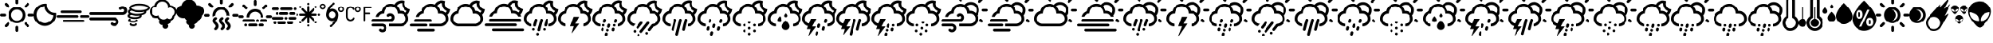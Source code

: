 SplineFontDB: 3.2
FontName: WeatherIcons-CloudsNightDay
FullName: WeatherIcons-CloudsNightDay
FamilyName: WeatherIcons-CloudsNightDay
Weight: Regular
Copyright: Weather Icons licensed under SIL OFL 1.1 - Code licensed under MIT License - Documentation licensed under CC BY 3.0
Version: 1.100;PS 001.100;hotconv 1.0.70;makeotf.lib2.5.58329
ItalicAngle: 0
UnderlinePosition: -112
UnderlineWidth: 57
Ascent: 1755
Descent: 293
InvalidEm: 0
sfntRevision: 0x00011999
LayerCount: 2
Layer: 0 1 "Back" 1
Layer: 1 1 "Fore" 0
XUID: [1021 681 749875292 10748573]
StyleMap: 0x0040
FSType: 4
OS2Version: 3
OS2_WeightWidthSlopeOnly: 0
OS2_UseTypoMetrics: 0
CreationTime: 1439907910
ModificationTime: 1577905220
PfmFamily: 81
TTFWeight: 400
TTFWidth: 5
LineGap: 0
VLineGap: 0
Panose: 0 0 5 0 0 0 0 0 0 0
OS2TypoAscent: 1755
OS2TypoAOffset: 0
OS2TypoDescent: -293
OS2TypoDOffset: 0
OS2TypoLinegap: 0
OS2WinAscent: 2245
OS2WinAOffset: 0
OS2WinDescent: 718
OS2WinDOffset: 0
HheadAscent: 2245
HheadAOffset: 0
HheadDescent: -718
HheadDOffset: 0
OS2SubXSize: 1330
OS2SubYSize: 1229
OS2SubXOff: 0
OS2SubYOff: 153
OS2SupXSize: 1330
OS2SupYSize: 1229
OS2SupXOff: 0
OS2SupYOff: 717
OS2StrikeYSize: 57
OS2StrikeYPos: 1229
OS2CapHeight: 1385
OS2XHeight: 1433
OS2Vendor: 'UKWN'
OS2CodePages: 00000001.00000000
OS2UnicodeRanges: 00000000.00000000.00000000.00000000
MarkAttachClasses: 1
DEI: 91125
TtTable: prep
PUSHW_1
 511
SCANCTRL
PUSHB_1
 1
SCANTYPE
SVTCA[y-axis]
MPPEM
PUSHB_1
 8
LT
IF
PUSHB_2
 1
 1
INSTCTRL
EIF
PUSHB_2
 70
 6
CALL
IF
POP
PUSHB_1
 16
EIF
MPPEM
PUSHB_1
 20
GT
IF
POP
PUSHB_1
 128
EIF
SCVTCI
PUSHB_1
 6
CALL
NOT
IF
EIF
PUSHB_1
 20
CALL
EndTTInstrs
TtTable: fpgm
PUSHB_1
 0
FDEF
PUSHB_1
 0
SZP0
MPPEM
PUSHB_1
 76
LT
IF
PUSHB_1
 74
SROUND
EIF
PUSHB_1
 0
SWAP
MIAP[rnd]
RTG
PUSHB_1
 6
CALL
IF
RTDG
EIF
MPPEM
PUSHB_1
 76
LT
IF
RDTG
EIF
DUP
MDRP[rp0,rnd,grey]
PUSHB_1
 1
SZP0
MDAP[no-rnd]
RTG
ENDF
PUSHB_1
 1
FDEF
DUP
MDRP[rp0,min,white]
PUSHB_1
 12
CALL
ENDF
PUSHB_1
 2
FDEF
MPPEM
GT
IF
RCVT
SWAP
EIF
POP
ENDF
PUSHB_1
 3
FDEF
ROUND[Black]
RTG
DUP
PUSHB_1
 64
LT
IF
POP
PUSHB_1
 64
EIF
ENDF
PUSHB_1
 4
FDEF
PUSHB_1
 6
CALL
IF
POP
SWAP
POP
ROFF
IF
MDRP[rp0,min,rnd,black]
ELSE
MDRP[min,rnd,black]
EIF
ELSE
MPPEM
GT
IF
IF
MIRP[rp0,min,rnd,black]
ELSE
MIRP[min,rnd,black]
EIF
ELSE
SWAP
POP
PUSHB_1
 5
CALL
IF
PUSHB_1
 70
SROUND
EIF
IF
MDRP[rp0,min,rnd,black]
ELSE
MDRP[min,rnd,black]
EIF
EIF
EIF
RTG
ENDF
PUSHB_1
 5
FDEF
GFV
NOT
AND
ENDF
PUSHB_1
 6
FDEF
PUSHB_2
 34
 1
GETINFO
LT
IF
PUSHB_1
 32
GETINFO
NOT
NOT
ELSE
PUSHB_1
 0
EIF
ENDF
PUSHB_1
 7
FDEF
PUSHB_2
 36
 1
GETINFO
LT
IF
PUSHB_1
 64
GETINFO
NOT
NOT
ELSE
PUSHB_1
 0
EIF
ENDF
PUSHB_1
 8
FDEF
SRP2
SRP1
DUP
IP
MDAP[rnd]
ENDF
PUSHB_1
 9
FDEF
DUP
RDTG
PUSHB_1
 6
CALL
IF
MDRP[rnd,grey]
ELSE
MDRP[min,rnd,black]
EIF
DUP
PUSHB_1
 3
CINDEX
MD[grid]
SWAP
DUP
PUSHB_1
 4
MINDEX
MD[orig]
PUSHB_1
 0
LT
IF
ROLL
NEG
ROLL
SUB
DUP
PUSHB_1
 0
LT
IF
SHPIX
ELSE
POP
POP
EIF
ELSE
ROLL
ROLL
SUB
DUP
PUSHB_1
 0
GT
IF
SHPIX
ELSE
POP
POP
EIF
EIF
RTG
ENDF
PUSHB_1
 10
FDEF
PUSHB_1
 6
CALL
IF
POP
SRP0
ELSE
SRP0
POP
EIF
ENDF
PUSHB_1
 11
FDEF
DUP
MDRP[rp0,white]
PUSHB_1
 12
CALL
ENDF
PUSHB_1
 12
FDEF
DUP
MDAP[rnd]
PUSHB_1
 7
CALL
NOT
IF
DUP
DUP
GC[orig]
SWAP
GC[cur]
SUB
ROUND[White]
DUP
IF
DUP
ABS
DIV
SHPIX
ELSE
POP
POP
EIF
ELSE
POP
EIF
ENDF
PUSHB_1
 13
FDEF
SRP2
SRP1
DUP
DUP
IP
MDAP[rnd]
DUP
ROLL
DUP
GC[orig]
ROLL
GC[cur]
SUB
SWAP
ROLL
DUP
ROLL
SWAP
MD[orig]
PUSHB_1
 0
LT
IF
SWAP
PUSHB_1
 0
GT
IF
PUSHB_1
 64
SHPIX
ELSE
POP
EIF
ELSE
SWAP
PUSHB_1
 0
LT
IF
PUSHB_1
 64
NEG
SHPIX
ELSE
POP
EIF
EIF
ENDF
PUSHB_1
 14
FDEF
PUSHB_1
 6
CALL
IF
RTDG
MDRP[rp0,rnd,white]
RTG
POP
POP
ELSE
DUP
MDRP[rp0,rnd,white]
ROLL
MPPEM
GT
IF
DUP
ROLL
SWAP
MD[grid]
DUP
PUSHB_1
 0
NEQ
IF
SHPIX
ELSE
POP
POP
EIF
ELSE
POP
POP
EIF
EIF
ENDF
PUSHB_1
 15
FDEF
SWAP
DUP
MDRP[rp0,rnd,white]
DUP
MDAP[rnd]
PUSHB_1
 7
CALL
NOT
IF
SWAP
DUP
IF
MPPEM
GTEQ
ELSE
POP
PUSHB_1
 1
EIF
IF
ROLL
PUSHB_1
 4
MINDEX
MD[grid]
SWAP
ROLL
SWAP
DUP
ROLL
MD[grid]
ROLL
SWAP
SUB
SHPIX
ELSE
POP
POP
POP
POP
EIF
ELSE
POP
POP
POP
POP
POP
EIF
ENDF
PUSHB_1
 16
FDEF
DUP
MDRP[rp0,min,white]
PUSHB_1
 18
CALL
ENDF
PUSHB_1
 17
FDEF
DUP
MDRP[rp0,white]
PUSHB_1
 18
CALL
ENDF
PUSHB_1
 18
FDEF
DUP
MDAP[rnd]
PUSHB_1
 7
CALL
NOT
IF
DUP
DUP
GC[orig]
SWAP
GC[cur]
SUB
ROUND[White]
ROLL
DUP
GC[orig]
SWAP
GC[cur]
SWAP
SUB
ROUND[White]
ADD
DUP
IF
DUP
ABS
DIV
SHPIX
ELSE
POP
POP
EIF
ELSE
POP
POP
EIF
ENDF
PUSHB_1
 19
FDEF
DUP
ROLL
DUP
ROLL
SDPVTL[orthog]
DUP
PUSHB_1
 3
CINDEX
MD[orig]
ABS
SWAP
ROLL
SPVTL[orthog]
PUSHB_1
 32
LT
IF
ALIGNRP
ELSE
MDRP[grey]
EIF
ENDF
PUSHB_1
 20
FDEF
PUSHB_4
 0
 64
 1
 64
WS
WS
SVTCA[x-axis]
MPPEM
PUSHW_1
 4096
MUL
SVTCA[y-axis]
MPPEM
PUSHW_1
 4096
MUL
DUP
ROLL
DUP
ROLL
NEQ
IF
DUP
ROLL
DUP
ROLL
GT
IF
SWAP
DIV
DUP
PUSHB_1
 0
SWAP
WS
ELSE
DIV
DUP
PUSHB_1
 1
SWAP
WS
EIF
DUP
PUSHB_1
 64
GT
IF
PUSHB_3
 0
 32
 0
RS
MUL
WS
PUSHB_3
 1
 32
 1
RS
MUL
WS
PUSHB_1
 32
MUL
PUSHB_1
 25
NEG
JMPR
POP
EIF
ELSE
POP
POP
EIF
ENDF
PUSHB_1
 21
FDEF
PUSHB_1
 1
RS
MUL
SWAP
PUSHB_1
 0
RS
MUL
SWAP
ENDF
EndTTInstrs
ShortTable: cvt  15
  0
  180
  178
  182
  174
  196
  157
  171
  185
  257
  234
  120
  122
  68
  1297
EndShort
ShortTable: maxp 16
  1
  0
  493
  344
  16
  0
  0
  2
  1
  2
  22
  0
  256
  623
  0
  0
EndShort
LangName: 1033 "Weather Icons licensed under SIL OFL 1.1 +IBQA Code licensed under MIT License +IBQA Documentation licensed under CC BY 3.0" "" "" "" "" "Version 1.100;PS 001.100;hotconv 1.0.70;makeotf.lib2.5.58329" "" "" "" "Erik Flowers, Lukas Bischoff (v1 Art)" "" "" "http://www.helloerik.com, http://www.artill.de"
GaspTable: 1 65535 15 1
Encoding: iso8859-15
UnicodeInterp: none
NameList: AGL For New Fonts
DisplaySize: -48
AntiAlias: 1
FitToEm: 1
WidthSeparation: 307
WinInfo: 32 16 13
BeginPrivate: 0
EndPrivate
BeginChars: 269 63

StartChar: space
Encoding: 32 32 0
Width: 685
GlyphClass: 2
Flags: W
LayerCount: 2
EndChar

StartChar: exclam
Encoding: 33 33 1
Width: 2267
GlyphClass: 2
Flags: W
LayerCount: 2
Fore
SplineSet
0 771 m 0,0,1
 0 810 0 810 27 837 c 0,2,3
 55 863 55 863 91 863 c 2,4,-1
 309 863 l 2,5,6
 346 863 346 863 370.5 836 c 128,-1,7
 395 809 395 809 395 771 c 128,-1,8
 395 733 395 733 370.5 706.5 c 128,-1,9
 346 680 346 680 309 680 c 2,10,-1
 91 680 l 2,11,12
 54 680 54 680 27 707 c 128,-1,13
 0 734 0 734 0 771 c 0,0,1
305 32 m 0,14,15
 305 69 305 69 330 97 c 2,16,-1
 487 249 l 2,17,18
 511 274 511 274 550 274 c 0,19,20
 588 274 588 274 613.5 250 c 128,-1,21
 639 226 639 226 639 189 c 0,22,23
 639 150 639 150 613 121 c 2,24,-1
 461 -31 l 1,25,26
 396 -82 396 -82 330 -31 c 1,27,28
 305 -4 305 -4 305 32 c 0,14,15
305 1509 m 0,29,30
 305 1546 305 1546 330 1574 c 1,31,32
 361 1600 361 1600 398 1600 c 0,33,34
 433 1600 433 1600 461 1574 c 2,35,-1
 613 1417 l 2,36,37
 639 1393 639 1393 639 1354 c 0,38,39
 639 1316 639 1316 613.5 1290.5 c 128,-1,40
 588 1265 588 1265 550 1265 c 0,41,42
 511 1265 511 1265 487 1291 c 2,43,-1
 330 1443 l 2,44,45
 305 1470 305 1470 305 1509 c 0,29,30
577 771 m 0,46,47
 577 920 577 920 652 1048.5 c 128,-1,48
 727 1177 727 1177 855.5 1252 c 128,-1,49
 984 1327 984 1327 1133 1327 c 0,50,51
 1245 1327 1245 1327 1348 1282.5 c 128,-1,52
 1451 1238 1451 1238 1525.5 1163.5 c 128,-1,53
 1600 1089 1600 1089 1644 986 c 128,-1,54
 1688 883 1688 883 1688 771 c 0,55,56
 1688 621 1688 621 1613.5 493 c 128,-1,57
 1539 365 1539 365 1411 290.5 c 128,-1,58
 1283 216 1283 216 1133 216 c 128,-1,59
 983 216 983 216 855 290.5 c 128,-1,60
 727 365 727 365 652 493 c 128,-1,61
 577 621 577 621 577 771 c 0,46,47
758 771 m 0,62,63
 758 615 758 615 867.5 504.5 c 128,-1,64
 977 394 977 394 1133 394 c 128,-1,65
 1289 394 1289 394 1399.5 504.5 c 128,-1,66
 1510 615 1510 615 1510 771 c 0,67,68
 1510 925 1510 925 1399.5 1034 c 128,-1,69
 1289 1143 1289 1143 1133 1143 c 0,70,71
 978 1143 978 1143 868 1034 c 128,-1,72
 758 925 758 925 758 771 c 0,62,63
1042 -58 m 2,73,74
 1042 -20 1042 -20 1068.5 6 c 128,-1,75
 1095 32 1095 32 1133 32 c 0,76,77
 1172 32 1172 32 1198 6 c 128,-1,78
 1224 -20 1224 -20 1224 -58 c 2,79,-1
 1224 -270 l 2,80,81
 1224 -309 1224 -309 1197.5 -336 c 128,-1,82
 1171 -363 1171 -363 1133 -363 c 128,-1,83
 1095 -363 1095 -363 1068.5 -336 c 128,-1,84
 1042 -309 1042 -309 1042 -270 c 2,85,-1
 1042 -58 l 2,73,74
1042 1595 m 2,86,-1
 1042 1813 l 2,87,88
 1042 1850 1042 1850 1069 1877 c 128,-1,89
 1096 1904 1096 1904 1133 1904 c 128,-1,90
 1170 1904 1170 1904 1197 1877 c 128,-1,91
 1224 1850 1224 1850 1224 1813 c 2,92,-1
 1224 1595 l 2,93,94
 1224 1558 1224 1558 1197.5 1533.5 c 128,-1,95
 1171 1509 1171 1509 1133 1509 c 128,-1,96
 1095 1509 1095 1509 1068.5 1533.5 c 128,-1,97
 1042 1558 1042 1558 1042 1595 c 2,86,-1
1631 189 m 0,98,99
 1631 226 1631 226 1655 249 c 0,100,101
 1679 274 1679 274 1715 274 c 0,102,103
 1754 274 1754 274 1779 249 c 2,104,-1
 1935 97 l 2,105,106
 1961 69 1961 69 1961 32 c 128,-1,107
 1961 -5 1961 -5 1935 -31 c 1,108,109
 1871 -81 1871 -81 1807 -31 c 1,110,-1
 1655 121 l 2,111,112
 1631 148 1631 148 1631 189 c 0,98,99
1631 1354 m 0,113,114
 1631 1394 1631 1394 1655 1417 c 2,115,-1
 1807 1574 l 2,116,117
 1835 1600 1835 1600 1870 1600 c 0,118,119
 1908 1600 1908 1600 1934.5 1573 c 128,-1,120
 1961 1546 1961 1546 1961 1509 c 0,121,122
 1961 1469 1961 1469 1935 1443 c 2,123,-1
 1779 1291 l 2,124,125
 1750 1265 1750 1265 1715 1265 c 0,126,127
 1679 1265 1679 1265 1655 1290.5 c 128,-1,128
 1631 1316 1631 1316 1631 1354 c 0,113,114
1872 771 m 128,-1,130
 1872 809 1872 809 1898 837 c 0,131,132
 1924 863 1924 863 1959 863 c 2,133,-1
 2175 863 l 2,134,135
 2212 863 2212 863 2239.5 835.5 c 128,-1,136
 2267 808 2267 808 2267 771 c 128,-1,137
 2267 734 2267 734 2239.5 707 c 128,-1,138
 2212 680 2212 680 2175 680 c 2,139,-1
 1959 680 l 2,140,141
 1922 680 1922 680 1897 706.5 c 128,-1,129
 1872 733 1872 733 1872 771 c 128,-1,130
EndSplineSet
EndChar

StartChar: quotedbl
Encoding: 34 34 2
Width: 1512
GlyphClass: 2
Flags: W
LayerCount: 2
Fore
SplineSet
0 786 m 0,0,1
 0 939 0 939 60 1079 c 128,-1,2
 120 1219 120 1219 221.5 1320.5 c 128,-1,3
 323 1422 323 1422 463.5 1482.5 c 128,-1,4
 604 1543 604 1543 757 1543 c 2,5,-1
 879 1543 l 1,6,7
 904 1536 904 1536 904 1513 c 2,8,-1
 909 1419 l 1,9,10
 915 1216 915 1216 1055 1073 c 128,-1,11
 1195 930 1195 930 1395 922 c 1,12,-1
 1483 915 l 2,13,14
 1509 915 1509 915 1509 890 c 2,15,-1
 1509 786 l 2,16,17
 1510 581 1510 581 1409.5 406.5 c 128,-1,18
 1309 232 1309 232 1135.5 130.5 c 128,-1,19
 962 29 962 29 757 29 c 0,20,21
 601 29 601 29 460.5 89 c 128,-1,22
 320 149 320 149 219.5 250.5 c 128,-1,23
 119 352 119 352 59.5 492 c 128,-1,24
 0 632 0 632 0 786 c 0,0,1
195 786 m 0,25,26
 195 664 195 664 243.5 556 c 128,-1,27
 292 448 292 448 370.5 375 c 128,-1,28
 449 302 449 302 550.5 259.5 c 128,-1,29
 652 217 652 217 757 217 c 0,30,31
 850 217 850 217 944.5 253.5 c 128,-1,32
 1039 290 1039 290 1120 355.5 c 128,-1,33
 1201 421 1201 421 1259.5 523 c 128,-1,34
 1318 625 1318 625 1335 746 c 1,35,36
 1074 800 1074 800 916.5 969.5 c 128,-1,37
 759 1139 759 1139 735 1368 c 1,38,39
 584 1360 584 1360 458.5 1275 c 128,-1,40
 333 1190 333 1190 264 1059.5 c 128,-1,41
 195 929 195 929 195 786 c 0,25,26
EndSplineSet
EndChar

StartChar: numbersign
Encoding: 35 35 3
Width: 2209
GlyphClass: 2
Flags: W
LayerCount: 2
Fore
SplineSet
0 678 m 0,0,1
 0 714 0 714 25 738 c 128,-1,2
 50 762 50 762 86 762 c 2,3,-1
 1375 762 l 2,4,5
 1410 762 1410 762 1433 738.5 c 128,-1,6
 1456 715 1456 715 1456 678 c 0,7,8
 1456 643 1456 643 1433 620 c 128,-1,9
 1410 597 1410 597 1375 597 c 2,10,-1
 86 597 l 2,11,12
 50 597 50 597 25 620 c 128,-1,13
 0 643 0 643 0 678 c 0,0,1
258 987 m 128,-1,15
 258 1022 258 1022 283 1046 c 0,16,17
 307 1070 307 1070 343 1070 c 2,18,-1
 1633 1070 l 2,19,20
 1667 1070 1667 1070 1690.5 1046 c 128,-1,21
 1714 1022 1714 1022 1714 987 c 128,-1,22
 1714 952 1714 952 1690.5 927.5 c 128,-1,23
 1667 903 1667 903 1633 903 c 2,24,-1
 343 903 l 2,25,26
 308 903 308 903 283 927.5 c 128,-1,14
 258 952 258 952 258 987 c 128,-1,15
430 375 m 0,27,28
 430 409 430 409 456 433 c 0,29,30
 479 456 479 456 514 456 c 2,31,-1
 1805 456 l 2,32,33
 1841 456 1841 456 1865 433 c 128,-1,34
 1889 410 1889 410 1889 375 c 128,-1,35
 1889 340 1889 340 1864.5 315 c 128,-1,36
 1840 290 1840 290 1805 290 c 2,37,-1
 514 290 l 2,38,39
 479 290 479 290 454.5 315 c 128,-1,40
 430 340 430 340 430 375 c 0,27,28
1559 678 m 0,41,42
 1559 715 1559 715 1582.5 738.5 c 128,-1,43
 1606 762 1606 762 1643 762 c 2,44,-1
 2125 762 l 2,45,46
 2162 762 2162 762 2185.5 738 c 128,-1,47
 2209 714 2209 714 2209 678 c 0,48,49
 2209 643 2209 643 2185 620 c 128,-1,50
 2161 597 2161 597 2125 597 c 2,51,-1
 1643 597 l 2,52,53
 1606 597 1606 597 1582.5 620 c 128,-1,54
 1559 643 1559 643 1559 678 c 0,41,42
EndSplineSet
EndChar

StartChar: dollar
Encoding: 36 36 4
Width: 2539
GlyphClass: 2
Flags: W
LayerCount: 2
Fore
SplineSet
0 521 m 0,0,1
 0 482 0 482 30 455 c 1,2,3
 56 425 56 425 97 425 c 2,4,-1
 1664 425 l 2,5,6
 1710 425 1710 425 1742 393 c 128,-1,7
 1774 361 1774 361 1774 314 c 0,8,9
 1774 268 1774 268 1742.5 237.5 c 128,-1,10
 1711 207 1711 207 1664 207 c 128,-1,11
 1617 207 1617 207 1586 238 c 0,12,13
 1560 266 1560 266 1522 266 c 0,14,15
 1482 266 1482 266 1453.5 238.5 c 128,-1,16
 1425 211 1425 211 1425 173 c 0,17,18
 1425 133 1425 133 1455 106 c 0,19,20
 1545 18 1545 18 1664 18 c 0,21,22
 1789 18 1789 18 1878 104 c 128,-1,23
 1967 190 1967 190 1967 314 c 128,-1,24
 1967 438 1967 438 1877.5 527.5 c 128,-1,25
 1788 617 1788 617 1664 617 c 2,26,-1
 97 617 l 2,27,28
 57 617 57 617 28.5 589 c 128,-1,29
 0 561 0 561 0 521 c 0,0,1
0 871 m 0,30,31
 0 834 0 834 30 806 c 0,32,33
 58 778 58 778 97 778 c 2,34,-1
 2235 778 l 2,35,36
 2360 778 2360 778 2449.5 865 c 128,-1,37
 2539 952 2539 952 2539 1075 c 0,38,39
 2539 1199 2539 1199 2449.5 1287 c 128,-1,40
 2360 1375 2360 1375 2235 1375 c 0,41,42
 2112 1375 2112 1375 2027 1290 c 0,43,44
 1998 1264 1998 1264 1998 1219 c 0,45,46
 1998 1178 1998 1178 2025.5 1152 c 128,-1,47
 2053 1126 2053 1126 2093 1126 c 0,48,49
 2132 1126 2132 1126 2160 1152 c 0,50,51
 2190 1185 2190 1185 2235 1185 c 0,52,53
 2281 1185 2281 1185 2312.5 1153 c 128,-1,54
 2344 1121 2344 1121 2344 1075 c 128,-1,55
 2344 1029 2344 1029 2312.5 998 c 128,-1,56
 2281 967 2281 967 2235 967 c 2,57,-1
 97 967 l 2,58,59
 57 967 57 967 28.5 939 c 128,-1,60
 0 911 0 911 0 871 c 0,30,31
EndSplineSet
EndChar

StartChar: percent
Encoding: 37 37 5
Width: 1484
GlyphClass: 2
Flags: W
LayerCount: 2
Fore
SplineSet
0 718 m 0,0,1
 0 647 0 647 74 597 c 0,2,3
 209 502 209 502 482 502 c 0,4,5
 605 502 605 502 710 523 c 0,6,7
 821 547 821 547 891 598 c 128,-1,8
 961 649 961 649 961 718 c 0,9,10
 961 739 961 739 953 760 c 1,11,12
 1095 795 1095 795 1176 854.5 c 128,-1,13
 1257 914 1257 914 1257 991 c 0,14,15
 1257 1010 1257 1010 1251 1032 c 1,16,17
 1485 1115 1485 1115 1485 1256 c 0,18,19
 1485 1346 1485 1346 1383 1416 c 0,20,21
 1183 1549 1183 1549 797 1549 c 0,22,23
 615 1549 615 1549 467 1517 c 0,24,25
 308 1485 308 1485 209.5 1415 c 128,-1,26
 111 1345 111 1345 111 1256 c 0,27,28
 111 1203 111 1203 144 1159 c 1,29,30
 23 1090 23 1090 23 991 c 0,31,32
 23 914 23 914 98 856 c 1,33,34
 0 799 0 799 0 718 c 0,0,1
41 411 m 0,35,36
 41 336 41 336 133.5 293.5 c 128,-1,37
 226 251 226 251 366 251 c 0,38,39
 508 251 508 251 601 293.5 c 128,-1,40
 694 336 694 336 694 411 c 0,41,42
 694 439 694 439 676 458 c 128,-1,43
 658 477 658 477 630 477 c 0,44,45
 607 477 607 477 589 461 c 128,-1,46
 571 445 571 445 566 422 c 1,47,48
 546 406 546 406 491 392.5 c 128,-1,49
 436 379 436 379 366 379 c 0,50,51
 253 379 253 379 183 411 c 1,52,53
 199 427 199 427 200.5 452 c 128,-1,54
 202 477 202 477 190 494 c 0,55,56
 174 516 174 516 148.5 521 c 128,-1,57
 123 526 123 526 101 512 c 0,58,59
 41 472 41 472 41 411 c 0,35,36
128 718 m 0,60,61
 128 719 128 719 141 730 c 0,62,63
 150 739 150 739 179.5 753 c 128,-1,64
 209 767 209 767 245 777 c 1,65,-1
 253 781 l 1,66,67
 419 726 419 726 640 726 c 0,68,69
 737 726 737 726 816 737 c 1,70,-1
 834 721 l 1,71,72
 825 705 825 705 791 687 c 0,73,74
 750 665 750 665 664 648 c 128,-1,75
 578 631 578 631 482 631 c 128,-1,76
 386 631 386 631 299.5 648 c 128,-1,77
 213 665 213 665 171 687 c 0,78,79
 137 702 137 702 128 718 c 0,60,61
136 143 m 0,80,81
 136 78 136 78 209.5 43 c 128,-1,82
 283 8 283 8 392 8 c 0,83,84
 503 8 503 8 578 43 c 128,-1,85
 653 78 653 78 653 143 c 0,86,87
 653 169 653 169 634 189 c 128,-1,88
 615 209 615 209 589 209 c 0,89,90
 541 209 541 209 526 160 c 1,91,92
 486 135 486 135 392 135 c 0,93,94
 310 135 310 135 261 160 c 1,95,96
 246 209 246 209 198 209 c 0,97,98
 172 209 172 209 154 190 c 128,-1,99
 136 171 136 171 136 143 c 0,80,81
150 991 m 0,100,101
 150 999 150 999 160 1010 c 0,102,103
 185 1041 185 1041 257 1070 c 1,104,105
 454 965 454 965 797 965 c 0,106,107
 972 965 972 965 1126 997 c 1,108,-1
 1126 991 l 2,109,110
 1126 976 1126 976 1107 960 c 0,111,112
 1065 923 1065 923 951 890 c 0,113,114
 827 853 827 853 640 853 c 0,115,116
 452 853 452 853 328 890 c 0,117,118
 209 923 209 923 169 960 c 0,119,120
 150 975 150 975 150 991 c 0,100,101
239 1256 m 0,121,122
 239 1274 239 1274 263 1296 c 0,123,124
 309 1339 309 1339 446 1379 c 0,125,126
 592 1422 592 1422 797 1422 c 0,127,128
 1003 1422 1003 1422 1151 1379 c 0,129,130
 1289 1339 1289 1339 1334 1296 c 0,131,132
 1357 1273 1357 1273 1357 1256 c 128,-1,133
 1357 1239 1357 1239 1334 1218 c 0,134,135
 1289 1175 1289 1175 1151 1134 c 0,136,137
 1003 1091 1003 1091 797 1091 c 0,138,139
 592 1091 592 1091 446 1134 c 0,140,141
 308 1174 308 1174 263 1218 c 0,142,143
 239 1239 239 1239 239 1256 c 0,121,122
EndSplineSet
EndChar

StartChar: ampersand
Encoding: 38 38 6
Width: 1816
GlyphClass: 2
Flags: W
LayerCount: 2
Fore
SplineSet
0 1000 m 0,0,1
 0 1150 0 1150 94.5 1268.5 c 128,-1,2
 189 1387 189 1387 334 1419 c 1,3,4
 375 1599 375 1599 518.5 1714 c 128,-1,5
 662 1829 662 1829 847 1829 c 0,6,7
 1027 1829 1027 1829 1169 1716.5 c 128,-1,8
 1311 1604 1311 1604 1353 1430 c 1,9,-1
 1382 1430 l 2,10,11
 1562 1430 1562 1430 1689 1304.5 c 128,-1,12
 1816 1179 1816 1179 1816 1000 c 0,13,14
 1816 904 1816 904 1776.5 818.5 c 128,-1,15
 1737 733 1737 733 1667 672 c 1,16,-1
 1667 669 l 2,17,18
 1667 574 1667 574 1607.5 499.5 c 128,-1,19
 1548 425 1548 425 1458 405 c 1,20,21
 1435 305 1435 305 1361 236 c 128,-1,22
 1287 167 1287 167 1187 151 c 1,23,24
 1233 96 1233 96 1233 30 c 0,25,26
 1233 -47 1233 -47 1178.5 -102 c 128,-1,27
 1124 -157 1124 -157 1047 -157 c 128,-1,28
 970 -157 970 -157 915.5 -102 c 128,-1,29
 861 -47 861 -47 861 30 c 0,30,31
 861 61 861 61 872 91 c 1,32,-1
 861 91 l 2,33,34
 768 91 768 91 701 158 c 128,-1,35
 634 225 634 225 634 318 c 0,36,37
 634 382 634 382 666 432 c 1,38,39
 583 478 583 478 546 565 c 1,40,-1
 421 565 l 1,41,-1
 419 565 l 1,42,-1
 410 565 l 1,43,-1
 410 566 l 1,44,45
 238 577 238 577 119 702 c 128,-1,46
 0 827 0 827 0 1000 c 0,0,1
149 1026 m 0,47,48
 149 898 149 898 239 808 c 128,-1,49
 329 718 329 718 456 718 c 0,50,51
 535 718 535 718 602 754 c 1,52,53
 621 635 621 635 713 556 c 128,-1,54
 805 477 805 477 929 477 c 0,55,56
 1068 477 1068 477 1166 575 c 1,57,58
 1232 499 1232 499 1330 499 c 0,59,60
 1421 499 1421 499 1485.5 563.5 c 128,-1,61
 1550 628 1550 628 1550 719 c 1,62,63
 1614 762 1614 762 1651 829.5 c 128,-1,64
 1688 897 1688 897 1688 976 c 0,65,66
 1688 1103 1688 1103 1597 1191.5 c 128,-1,67
 1506 1280 1506 1280 1378 1280 c 0,68,69
 1289 1280 1289 1280 1215 1233 c 1,70,71
 1224 1272 1224 1272 1224 1317 c 0,72,73
 1224 1471 1224 1471 1114 1579 c 128,-1,74
 1004 1687 1004 1687 848 1687 c 0,75,76
 698 1687 698 1687 589 1583 c 128,-1,77
 480 1479 480 1479 475 1330 c 0,78,79
 472 1330 472 1330 466 1330.5 c 128,-1,80
 460 1331 460 1331 456 1331 c 0,81,82
 330 1331 330 1331 239.5 1241.5 c 128,-1,83
 149 1152 149 1152 149 1026 c 0,47,48
EndSplineSet
EndChar

StartChar: quotesingle
Encoding: 39 39 7
Width: 1846
GlyphClass: 2
Flags: W
LayerCount: 2
Fore
SplineSet
0 1002 m 0,0,1
 0 1152 0 1152 96.5 1269 c 128,-1,2
 193 1386 193 1386 343 1421 c 1,3,4
 379 1599 379 1599 524.5 1714.5 c 128,-1,5
 670 1830 670 1830 857 1830 c 0,6,7
 1037 1830 1037 1830 1177.5 1719.5 c 128,-1,8
 1318 1609 1318 1609 1361 1431 c 1,9,-1
 1391 1431 l 2,10,11
 1512 1431 1512 1431 1617 1379 c 128,-1,12
 1722 1327 1722 1327 1784.5 1236.5 c 128,-1,13
 1847 1146 1847 1146 1847 1040 c 0,14,15
 1847 860 1847 860 1709 735 c 1,16,17
 1709 679 1709 679 1674.5 606.5 c 128,-1,18
 1640 534 1640 534 1582 475 c 128,-1,19
 1524 416 1524 416 1465 403 c 1,20,21
 1445 304 1445 304 1373 236 c 128,-1,22
 1301 168 1301 168 1199 145 c 1,23,24
 1247 97 1247 97 1247 32 c 0,25,26
 1247 -47 1247 -47 1191 -102.5 c 128,-1,27
 1135 -158 1135 -158 1056 -158 c 0,28,29
 978 -158 978 -158 922 -102.5 c 128,-1,30
 866 -47 866 -47 866 32 c 0,31,32
 866 41 866 41 870.5 60 c 128,-1,33
 875 79 875 79 875 89 c 1,34,-1
 866 89 l 2,35,36
 772 89 772 89 705 156.5 c 128,-1,37
 638 224 638 224 638 318 c 0,38,39
 638 355 638 355 677 431 c 1,40,41
 599 472 599 472 552 565 c 1,42,-1
 419 565 l 1,43,44
 244 580 244 580 122 703.5 c 128,-1,45
 0 827 0 827 0 1002 c 0,0,1
EndSplineSet
EndChar

StartChar: parenleft
Encoding: 40 40 8
Width: 2317
GlyphClass: 2
Flags: W
LayerCount: 2
Fore
SplineSet
0 757 m 0,0,1
 0 795 0 795 29 822 c 0,2,3
 56 849 56 849 95 849 c 2,4,-1
 315 849 l 2,5,6
 353 849 353 849 379.5 822 c 128,-1,7
 406 795 406 795 406 757 c 0,8,9
 406 717 406 717 379.5 690 c 128,-1,10
 353 663 353 663 315 663 c 2,11,-1
 95 663 l 2,12,13
 55 663 55 663 27.5 690 c 128,-1,14
 0 717 0 717 0 757 c 0,0,1
312 1505 m 0,15,16
 312 1542 312 1542 338 1571 c 1,17,18
 368 1598 368 1598 408 1598 c 0,19,20
 442 1598 442 1598 471 1571 c 2,21,-1
 626 1413 l 2,22,23
 653 1388 653 1388 653 1349 c 0,24,25
 653 1311 653 1311 626.5 1284.5 c 128,-1,26
 600 1258 600 1258 563 1258 c 0,27,28
 522 1258 522 1258 498 1285 c 2,29,-1
 338 1439 l 2,30,31
 312 1467 312 1467 312 1505 c 0,15,16
590 757 m 0,32,33
 590 870 590 870 635.5 974.5 c 128,-1,34
 681 1079 681 1079 757.5 1154.5 c 128,-1,35
 834 1230 834 1230 939 1275.5 c 128,-1,36
 1044 1321 1044 1321 1158 1321 c 0,37,38
 1311 1321 1311 1321 1442 1244.5 c 128,-1,39
 1573 1168 1573 1168 1649 1038 c 128,-1,40
 1725 908 1725 908 1725 757 c 0,41,42
 1725 733 1725 733 1722 712 c 1,43,44
 1677 739 1677 739 1619 739 c 0,45,46
 1580 739 1580 739 1542 723 c 1,47,48
 1543 734 1543 734 1543 757 c 0,49,50
 1543 913 1543 913 1430 1023.5 c 128,-1,51
 1317 1134 1317 1134 1158 1134 c 0,52,53
 1000 1134 1000 1134 887.5 1023.5 c 128,-1,54
 775 913 775 913 775 757 c 2,55,-1
 775 738 l 1,56,57
 728 735 728 735 685 711 c 0,58,59
 684 710 684 710 674 703 c 128,-1,60
 664 696 664 696 654 688.5 c 128,-1,61
 644 681 644 681 629 668.5 c 128,-1,62
 614 656 614 656 601 643 c 1,63,64
 590 694 590 694 590 757 c 0,32,33
593 367 m 2,65,-1
 593 383 l 2,66,67
 592 398 592 398 595 418 c 0,68,69
 603 475 603 475 640 527 c 0,70,71
 661 553 661 553 669 560 c 0,72,73
 670 563 670 563 673 566 c 128,-1,74
 676 569 676 569 677 570 c 0,75,76
 681 572 681 572 690 581 c 0,77,78
 693 585 693 585 698.5 589 c 128,-1,79
 704 593 704 593 706 595 c 0,80,81
 714 603 714 603 721 606 c 2,82,-1
 739 618 l 2,83,84
 762 633 762 633 792 633 c 2,85,-1
 795 633 l 2,86,87
 811 633 811 633 823 630 c 0,88,89
 828 628 828 628 837 623 c 1,90,-1
 837 622 l 1,91,92
 860 612 860 612 873.5 591.5 c 128,-1,93
 887 571 887 571 887 547 c 0,94,95
 887 520 887 520 872 502 c 0,96,97
 862 488 862 488 848 477 c 0,98,99
 845 476 845 476 841.5 474 c 128,-1,100
 838 472 838 472 837 472 c 2,101,-1
 831 468 l 2,102,103
 825 463 825 463 820.5 459 c 128,-1,104
 816 455 816 455 809 447.5 c 128,-1,105
 802 440 802 440 797 433 c 128,-1,106
 792 426 792 426 787.5 416.5 c 128,-1,107
 783 407 783 407 782 398 c 2,108,-1
 782 384 l 1,109,-1
 782 382 l 1,110,111
 788 358 788 358 794 344 c 0,112,113
 805 322 805 322 830 297 c 0,114,115
 832 294 832 294 856 270 c 0,116,117
 994 145 994 145 985 3 c 0,118,119
 982 -45 982 -45 962.5 -89.5 c 128,-1,120
 943 -134 943 -134 917 -164.5 c 128,-1,121
 891 -195 891 -195 875 -210 c 128,-1,122
 859 -225 859 -225 848 -232 c 0,123,124
 847 -233 847 -233 842 -236.5 c 128,-1,125
 837 -240 837 -240 834 -241 c 0,126,127
 821 -247 821 -247 811 -248 c 0,128,129
 797 -250 797 -250 790 -250 c 0,130,131
 742 -250 742 -250 714 -218 c 0,132,133
 691 -190 691 -190 695 -155 c 128,-1,134
 699 -120 699 -120 730 -98 c 1,135,-1
 732 -96 l 2,136,137
 734 -94 734 -94 737 -91.5 c 128,-1,138
 740 -89 740 -89 744.5 -85 c 128,-1,139
 749 -81 749 -81 753.5 -76 c 128,-1,140
 758 -71 758 -71 762.5 -65 c 128,-1,141
 767 -59 767 -59 771.5 -52.5 c 128,-1,142
 776 -46 776 -46 780.5 -38 c 128,-1,143
 785 -30 785 -30 788 -22 c 128,-1,144
 791 -14 791 -14 793 -4.5 c 128,-1,145
 795 5 795 5 795 14 c 0,146,147
 798 46 798 46 779 78 c 0,148,149
 771 95 771 95 755 113 c 0,150,151
 744 126 744 126 739 130 c 0,152,153
 724 148 724 148 723 149 c 0,154,155
 720 151 720 151 715.5 155 c 128,-1,156
 711 159 711 159 709 160 c 0,157,158
 685 182 685 182 673 198 c 0,159,160
 653 223 653 223 647 232 c 0,161,162
 616 274 616 274 605 315 c 0,163,164
 598 338 598 338 597 349 c 0,165,166
 597 352 597 352 595 357.5 c 128,-1,167
 593 363 593 363 593 367 c 2,65,-1
1007 403 m 0,168,169
 1007 412 1007 412 1008 418 c 0,170,171
 1012 453 1012 453 1029 486.5 c 128,-1,172
 1046 520 1046 520 1066.5 543 c 128,-1,173
 1087 566 1087 566 1106.5 583.5 c 128,-1,174
 1126 601 1126 601 1140 610 c 2,175,-1
 1153 618 l 2,176,177
 1177 633 1177 633 1206 633 c 0,178,179
 1224 633 1224 633 1238 630 c 0,180,181
 1239 630 1239 630 1243.5 627.5 c 128,-1,182
 1248 625 1248 625 1250 623 c 0,183,184
 1252 623 1252 623 1253 622 c 0,185,186
 1254 622 1254 622 1261 617 c 0,187,188
 1293 598 1293 598 1301 559 c 0,189,190
 1301 556 1301 556 1301.5 552 c 128,-1,191
 1302 548 1302 548 1302 547 c 0,192,193
 1302 542 1302 542 1300 534.5 c 128,-1,194
 1298 527 1298 527 1298 525 c 0,195,196
 1287 489 1287 489 1253 472 c 1,197,198
 1200 437 1200 437 1197 398 c 0,199,200
 1196 385 1196 385 1197 375 c 0,201,202
 1201 356 1201 356 1215 333 c 0,203,204
 1233 307 1233 307 1241 299 c 0,205,206
 1266 274 1266 274 1271 270 c 0,207,208
 1291 252 1291 252 1321 216 c 0,209,210
 1408 112 1408 112 1400 3 c 0,211,212
 1397 -45 1397 -45 1377.5 -90 c 128,-1,213
 1358 -135 1358 -135 1332 -164.5 c 128,-1,214
 1306 -194 1306 -194 1289 -210 c 128,-1,215
 1272 -226 1272 -226 1262 -232 c 2,216,-1
 1249 -241 l 1,217,218
 1232 -247 1232 -247 1227 -248 c 0,219,220
 1209 -250 1209 -250 1206 -250 c 2,221,-1
 1203 -250 l 2,222,223
 1190 -250 1190 -250 1183 -248 c 0,224,225
 1180 -248 1180 -248 1174.5 -246.5 c 128,-1,226
 1169 -245 1169 -245 1167 -245 c 0,227,228
 1166 -245 1166 -245 1164 -244 c 128,-1,229
 1162 -243 1162 -243 1160 -241.5 c 128,-1,230
 1158 -240 1158 -240 1157 -240 c 0,231,232
 1133 -223 1133 -223 1129 -218 c 0,233,234
 1104 -189 1104 -189 1109 -154.5 c 128,-1,235
 1114 -120 1114 -120 1145 -98 c 1,236,-1
 1148 -94 l 2,237,238
 1152 -91 1152 -91 1157.5 -85.5 c 128,-1,239
 1163 -80 1163 -80 1170 -73 c 128,-1,240
 1177 -66 1177 -66 1183.5 -56 c 128,-1,241
 1190 -46 1190 -46 1196 -35.5 c 128,-1,242
 1202 -25 1202 -25 1205.5 -12 c 128,-1,243
 1209 1 1209 1 1210 14 c 0,244,245
 1212 78 1212 78 1136 149 c 0,246,247
 1106 176 1106 176 1089 195 c 0,248,249
 1000 300 1000 300 1007 403 c 0,168,169
1065 1593 m 2,250,-1
 1065 1814 l 2,251,252
 1065 1853 1065 1853 1092.5 1880 c 128,-1,253
 1120 1907 1120 1907 1158 1907 c 0,254,255
 1197 1907 1197 1907 1224 1880 c 128,-1,256
 1251 1853 1251 1853 1251 1814 c 2,257,-1
 1251 1593 l 2,258,259
 1251 1555 1251 1555 1224 1530 c 128,-1,260
 1197 1505 1197 1505 1158 1505 c 0,261,262
 1120 1505 1120 1505 1092.5 1530 c 128,-1,263
 1065 1555 1065 1555 1065 1593 c 2,250,-1
1423 418 m 0,264,265
 1427 453 1427 453 1444 486.5 c 128,-1,266
 1461 520 1461 520 1481.5 543 c 128,-1,267
 1502 566 1502 566 1521.5 583.5 c 128,-1,268
 1541 601 1541 601 1554 610 c 2,269,-1
 1568 618 l 2,270,271
 1572 621 1572 621 1579 626 c 0,272,273
 1597 633 1597 633 1619 633 c 0,274,275
 1673 633 1673 633 1701 592 c 0,276,277
 1709 581 1709 581 1712 568 c 0,278,279
 1714 564 1714 564 1714 559 c 2,280,-1
 1714 547 l 2,281,282
 1714 497 1714 497 1666 472 c 1,283,284
 1615 438 1615 438 1610 398 c 0,285,286
 1604 344 1604 344 1683 270 c 0,287,288
 1823 146 1823 146 1814 3 c 0,289,290
 1811 -45 1811 -45 1791.5 -89.5 c 128,-1,291
 1772 -134 1772 -134 1745.5 -164.5 c 128,-1,292
 1719 -195 1719 -195 1703.5 -210 c 128,-1,293
 1688 -225 1688 -225 1677 -232 c 0,294,295
 1651 -248 1651 -248 1633 -249 c 0,296,297
 1628 -250 1628 -250 1617 -250 c 0,298,299
 1569 -250 1569 -250 1543 -218 c 0,300,301
 1519 -190 1519 -190 1523 -155 c 128,-1,302
 1527 -120 1527 -120 1557 -98 c 0,303,304
 1562 -96 1562 -96 1576 -83 c 128,-1,305
 1590 -70 1590 -70 1606.5 -42 c 128,-1,306
 1623 -14 1623 -14 1625 14 c 0,307,308
 1628 78 1628 78 1550 149 c 0,309,310
 1484 207 1484 207 1450 273 c 0,311,312
 1414 343 1414 343 1423 418 c 0,264,265
1667 1349 m 0,313,314
 1667 1389 1667 1389 1691 1413 c 2,315,-1
 1847 1571 l 2,316,317
 1876 1598 1876 1598 1912 1598 c 0,318,319
 1950 1598 1950 1598 1977.5 1570.5 c 128,-1,320
 2005 1543 2005 1543 2005 1505 c 0,321,322
 2005 1465 2005 1465 1977 1439 c 2,323,-1
 1819 1285 l 2,324,325
 1790 1258 1790 1258 1754 1258 c 0,326,327
 1717 1258 1717 1258 1692 1284.5 c 128,-1,328
 1667 1311 1667 1311 1667 1349 c 0,313,314
1913 757 m 0,329,330
 1913 792 1913 792 1941 822 c 0,331,332
 1966 849 1966 849 2003 849 c 2,333,-1
 2223 849 l 2,334,335
 2261 849 2261 849 2289.5 821.5 c 128,-1,336
 2318 794 2318 794 2318 757 c 0,337,338
 2318 718 2318 718 2290 690.5 c 128,-1,339
 2262 663 2262 663 2223 663 c 2,340,-1
 2003 663 l 2,341,342
 1964 663 1964 663 1938.5 690 c 128,-1,343
 1913 717 1913 717 1913 757 c 0,329,330
EndSplineSet
EndChar

StartChar: parenright
Encoding: 41 41 9
Width: 2267
GlyphClass: 2
Flags: W
LayerCount: 2
Fore
SplineSet
0 665 m 0,0,1
 0 703 0 703 27 730 c 0,2,3
 56 757 56 757 91 757 c 2,4,-1
 309 757 l 2,5,6
 346 757 346 757 370.5 730 c 128,-1,7
 395 703 395 703 395 665 c 128,-1,8
 395 627 395 627 370.5 600.5 c 128,-1,9
 346 574 346 574 309 574 c 2,10,-1
 91 574 l 2,11,12
 54 574 54 574 27 601 c 128,-1,13
 0 628 0 628 0 665 c 0,0,1
305 1402 m 0,15,16
 305 1439 305 1439 330 1467 c 1,17,18
 362 1494 362 1494 398 1494 c 0,19,20
 432 1494 432 1494 461 1467 c 2,21,-1
 613 1311 l 2,22,23
 639 1287 639 1287 639 1248 c 0,24,25
 639 1210 639 1210 613.5 1184.5 c 128,-1,26
 588 1159 588 1159 550 1159 c 0,27,28
 511 1159 511 1159 487 1185 c 2,29,-1
 330 1337 l 2,30,14
 305 1364 305 1364 305 1402 c 0,15,16
322 409 m 0,31,32
 322 445 322 445 347 468 c 128,-1,33
 372 491 372 491 415 491 c 2,34,-1
 1024 491 l 2,35,36
 1067 491 1067 491 1092.5 468 c 128,-1,37
 1118 445 1118 445 1118 409 c 0,38,39
 1118 366 1118 366 1093 340.5 c 128,-1,40
 1068 315 1068 315 1024 315 c 2,41,-1
 415 315 l 2,42,43
 372 315 372 315 347 340 c 128,-1,44
 322 365 322 365 322 409 c 0,31,32
427 94 m 0,45,46
 427 129 427 129 456.5 158 c 128,-1,47
 486 187 486 187 521 187 c 0,48,49
 563 187 563 187 588.5 159 c 128,-1,50
 614 131 614 131 614 94 c 0,51,52
 614 50 614 50 589 25 c 128,-1,53
 564 0 564 0 521 0 c 0,54,55
 484 0 484 0 455.5 26 c 128,-1,56
 427 52 427 52 427 94 c 0,45,46
578 634 m 2,57,-1
 578 641 l 1,58,59
 583 842 583 842 717.5 991 c 128,-1,60
 852 1140 852 1140 1048 1171 c 1,61,-1
 1050 1171 l 1,62,-1
 1053 1171 l 1,63,64
 1084 1177 1084 1177 1134 1177 c 128,-1,65
 1184 1177 1184 1177 1215 1171 c 1,66,-1
 1217 1171 l 1,67,-1
 1219 1171 l 1,68,69
 1415 1140 1415 1140 1549.5 991 c 128,-1,70
 1684 842 1684 842 1689 641 c 1,71,-1
 1689 634 l 2,72,73
 1689 608 1689 608 1665 608 c 2,74,-1
 1544 608 l 2,75,76
 1525 608 1525 608 1517 618 c 128,-1,77
 1509 628 1509 628 1509 637 c 0,78,79
 1503 786 1503 786 1394 889.5 c 128,-1,80
 1285 993 1285 993 1134 993 c 128,-1,81
 983 993 983 993 874 889.5 c 128,-1,82
 765 786 765 786 759 637 c 0,83,84
 759 628 759 628 750.5 618 c 128,-1,85
 742 608 742 608 723 608 c 2,86,-1
 602 608 l 2,87,88
 578 608 578 608 578 634 c 2,57,-1
685 94 m 0,89,90
 685 131 685 131 710.5 159 c 128,-1,91
 736 187 736 187 778 187 c 2,92,-1
 1187 187 l 2,93,94
 1222 187 1222 187 1251.5 158 c 128,-1,95
 1281 129 1281 129 1281 94 c 0,96,97
 1281 52 1281 52 1252.5 26 c 128,-1,98
 1224 0 1224 0 1187 0 c 2,99,-1
 778 0 l 2,100,101
 735 0 735 0 710 25 c 128,-1,102
 685 50 685 50 685 94 c 0,89,90
1042 1489 m 2,103,-1
 1042 1706 l 2,104,105
 1042 1744 1042 1744 1069 1771 c 128,-1,106
 1096 1798 1096 1798 1133 1798 c 128,-1,107
 1170 1798 1170 1798 1197 1771 c 128,-1,108
 1224 1744 1224 1744 1224 1706 c 2,109,-1
 1224 1489 l 2,110,111
 1224 1452 1224 1452 1197.5 1427 c 128,-1,112
 1171 1402 1171 1402 1133 1402 c 128,-1,113
 1095 1402 1095 1402 1068.5 1427 c 128,-1,114
 1042 1452 1042 1452 1042 1489 c 2,103,-1
1187 409 m 0,115,116
 1187 443 1187 443 1216 467 c 128,-1,117
 1245 491 1245 491 1281 491 c 128,-1,118
 1317 491 1317 491 1346 467 c 128,-1,119
 1375 443 1375 443 1375 409 c 0,120,121
 1375 367 1375 367 1346.5 341 c 128,-1,122
 1318 315 1318 315 1281 315 c 128,-1,123
 1244 315 1244 315 1215.5 341 c 128,-1,124
 1187 367 1187 367 1187 409 c 0,115,116
1351 94 m 0,125,126
 1351 131 1351 131 1377 159 c 128,-1,127
 1403 187 1403 187 1445 187 c 2,128,-1
 1643 187 l 2,129,130
 1685 187 1685 187 1710.5 159 c 128,-1,131
 1736 131 1736 131 1736 94 c 0,132,133
 1736 50 1736 50 1711.5 25 c 128,-1,134
 1687 0 1687 0 1643 0 c 2,135,-1
 1445 0 l 2,136,137
 1402 0 1402 0 1376.5 25 c 128,-1,138
 1351 50 1351 50 1351 94 c 0,125,126
1445 409 m 0,140,141
 1445 443 1445 443 1473.5 467 c 128,-1,142
 1502 491 1502 491 1538 491 c 2,143,-1
 1865 491 l 2,144,145
 1900 491 1900 491 1923 467.5 c 128,-1,146
 1946 444 1946 444 1946 409 c 0,147,148
 1946 366 1946 366 1923.5 340.5 c 128,-1,149
 1901 315 1901 315 1865 315 c 2,150,-1
 1538 315 l 2,151,152
 1501 315 1501 315 1473 341 c 128,-1,139
 1445 367 1445 367 1445 409 c 0,140,141
1631 1248 m 0,153,154
 1631 1288 1631 1288 1655 1311 c 2,155,-1
 1807 1467 l 2,156,157
 1836 1494 1836 1494 1870 1494 c 0,158,159
 1907 1494 1907 1494 1934 1467 c 128,-1,160
 1961 1440 1961 1440 1961 1402 c 0,161,162
 1961 1363 1961 1363 1935 1337 c 2,163,-1
 1779 1185 l 2,164,165
 1750 1159 1750 1159 1715 1159 c 0,166,167
 1679 1159 1679 1159 1655 1184.5 c 128,-1,168
 1631 1210 1631 1210 1631 1248 c 0,153,154
1872 665 m 0,169,170
 1872 702 1872 702 1898 730 c 0,171,172
 1925 757 1925 757 1959 757 c 2,173,-1
 2175 757 l 2,174,175
 2212 757 2212 757 2239.5 729.5 c 128,-1,176
 2267 702 2267 702 2267 665 c 128,-1,177
 2267 628 2267 628 2239.5 601 c 128,-1,178
 2212 574 2212 574 2175 574 c 2,179,-1
 1959 574 l 2,180,181
 1922 574 1922 574 1897 600.5 c 128,-1,182
 1872 627 1872 627 1872 665 c 0,169,170
EndSplineSet
EndChar

StartChar: asterisk
Encoding: 42 42 10
Width: 1636
GlyphClass: 2
Flags: W
LayerCount: 2
Fore
SplineSet
0 562 m 0,0,1
 0 598 0 598 25 621.5 c 128,-1,2
 50 645 50 645 93 645 c 2,3,-1
 702 645 l 2,4,5
 745 645 745 645 770 621.5 c 128,-1,6
 795 598 795 598 795 562 c 0,7,8
 795 518 795 518 770.5 493.5 c 128,-1,9
 746 469 746 469 702 469 c 2,10,-1
 93 469 l 2,11,12
 50 469 50 469 25 493.5 c 128,-1,13
 0 518 0 518 0 562 c 0,0,1
0 1193 m 0,14,15
 0 1229 0 1229 25 1252 c 128,-1,16
 50 1275 50 1275 93 1275 c 2,17,-1
 409 1275 l 2,18,19
 452 1275 452 1275 477.5 1252 c 128,-1,20
 503 1229 503 1229 503 1193 c 0,21,22
 503 1150 503 1150 477.5 1124.5 c 128,-1,23
 452 1099 452 1099 409 1099 c 2,24,-1
 93 1099 l 2,25,26
 50 1099 50 1099 25 1124 c 128,-1,27
 0 1149 0 1149 0 1193 c 0,14,15
105 247 m 0,28,29
 105 282 105 282 134.5 311.5 c 128,-1,30
 164 341 164 341 199 341 c 0,31,32
 240 341 240 341 265.5 312.5 c 128,-1,33
 291 284 291 284 291 247 c 0,34,35
 291 203 291 203 266.5 178 c 128,-1,36
 242 153 242 153 199 153 c 0,37,38
 162 153 162 153 133.5 179 c 128,-1,39
 105 205 105 205 105 247 c 0,28,29
257 879 m 0,40,41
 257 916 257 916 280.5 944.5 c 128,-1,42
 304 973 304 973 338 973 c 0,43,44
 380 973 380 973 406 944.5 c 128,-1,45
 432 916 432 916 432 879 c 0,46,47
 432 835 432 835 407 810 c 128,-1,48
 382 785 382 785 338 785 c 0,49,50
 302 785 302 785 279.5 810.5 c 128,-1,51
 257 836 257 836 257 879 c 0,40,41
362 247 m 0,52,53
 362 284 362 284 388 312.5 c 128,-1,54
 414 341 414 341 456 341 c 2,55,-1
 865 341 l 1,56,-1
 959 247 l 1,57,58
 959 205 959 205 930.5 179 c 128,-1,59
 902 153 902 153 865 153 c 2,60,-1
 456 153 l 2,61,62
 412 153 412 153 387 178.5 c 128,-1,63
 362 204 362 204 362 247 c 0,52,53
503 879 m 0,64,65
 503 914 503 914 532.5 943.5 c 128,-1,66
 562 973 562 973 597 973 c 2,67,-1
 1006 973 l 2,68,69
 1048 973 1048 973 1073.5 944.5 c 128,-1,70
 1099 916 1099 916 1099 879 c 0,71,72
 1099 835 1099 835 1074 810 c 128,-1,73
 1049 785 1049 785 1006 785 c 2,74,-1
 597 785 l 2,75,76
 560 785 560 785 531.5 811 c 128,-1,77
 503 837 503 837 503 879 c 0,64,65
584 1193 m 0,78,79
 584 1229 584 1229 609.5 1252 c 128,-1,80
 635 1275 635 1275 678 1275 c 2,81,-1
 1287 1275 l 2,82,83
 1323 1275 1323 1275 1352 1251 c 128,-1,84
 1381 1227 1381 1227 1381 1193 c 0,85,86
 1381 1151 1381 1151 1352.5 1125 c 128,-1,87
 1324 1099 1324 1099 1287 1099 c 2,88,-1
 678 1099 l 2,89,90
 634 1099 634 1099 609 1124.5 c 128,-1,91
 584 1150 584 1150 584 1193 c 0,78,79
865 562 m 0,92,93
 865 596 865 596 894 620.5 c 128,-1,94
 923 645 923 645 959 645 c 128,-1,95
 995 645 995 645 1024 620.5 c 128,-1,96
 1053 596 1053 596 1053 562 c 0,97,98
 1053 520 1053 520 1024.5 494.5 c 128,-1,99
 996 469 996 469 959 469 c 128,-1,100
 922 469 922 469 893.5 494.5 c 128,-1,101
 865 520 865 520 865 562 c 0,92,93
1029 247 m 0,102,103
 1029 284 1029 284 1054.5 312.5 c 128,-1,104
 1080 341 1080 341 1122 341 c 2,105,-1
 1321 341 l 2,106,107
 1363 341 1363 341 1388.5 313 c 128,-1,108
 1414 285 1414 285 1414 247 c 0,109,110
 1414 203 1414 203 1389.5 178 c 128,-1,111
 1365 153 1365 153 1321 153 c 2,112,-1
 1122 153 l 2,113,114
 1079 153 1079 153 1054 178 c 128,-1,115
 1029 203 1029 203 1029 247 c 0,102,103
1122 562 m 0,116,117
 1122 596 1122 596 1151 620.5 c 128,-1,118
 1180 645 1180 645 1216 645 c 2,119,-1
 1543 645 l 2,120,121
 1578 645 1578 645 1601 621 c 128,-1,122
 1624 597 1624 597 1624 562 c 0,123,124
 1624 519 1624 519 1601.5 494 c 128,-1,125
 1579 469 1579 469 1543 469 c 2,126,-1
 1216 469 l 2,127,128
 1179 469 1179 469 1150.5 494.5 c 128,-1,129
 1122 520 1122 520 1122 562 c 0,116,117
1169 879 m 0,130,131
 1169 914 1169 914 1198.5 943.5 c 128,-1,132
 1228 973 1228 973 1263 973 c 2,133,-1
 1472 973 l 2,134,135
 1506 973 1506 973 1530 944 c 128,-1,136
 1554 915 1554 915 1554 879 c 0,137,138
 1554 836 1554 836 1531 810.5 c 128,-1,139
 1508 785 1508 785 1472 785 c 2,140,-1
 1263 785 l 2,141,142
 1226 785 1226 785 1197.5 811 c 128,-1,143
 1169 837 1169 837 1169 879 c 0,130,131
1461 1193 m 0,144,145
 1461 1228 1461 1228 1484.5 1251.5 c 128,-1,146
 1508 1275 1508 1275 1543 1275 c 0,147,148
 1586 1275 1586 1275 1611.5 1252 c 128,-1,149
 1637 1229 1637 1229 1637 1193 c 0,150,151
 1637 1150 1637 1150 1611.5 1124.5 c 128,-1,152
 1586 1099 1586 1099 1543 1099 c 0,153,154
 1507 1099 1507 1099 1484 1124.5 c 128,-1,155
 1461 1150 1461 1150 1461 1193 c 0,144,145
EndSplineSet
EndChar

StartChar: plus
Encoding: 43 43 11
Width: 1609
GlyphClass: 2
Flags: W
LayerCount: 2
Fore
SplineSet
0 794 m 0,0,1
 0 825 0 825 21 847 c 128,-1,2
 42 869 42 869 72 869 c 0,3,4
 103 869 103 869 124 847 c 128,-1,5
 145 825 145 825 145 794 c 0,6,7
 145 764 145 764 123.5 743 c 128,-1,8
 102 722 102 722 72 722 c 128,-1,9
 42 722 42 722 21 743.5 c 128,-1,10
 0 765 0 765 0 794 c 0,0,1
211 794 m 0,11,12
 211 825 211 825 232 847 c 128,-1,13
 253 869 253 869 283 869 c 2,14,-1
 627 869 l 1,15,-1
 384 1112 l 2,16,17
 362 1132 362 1132 362 1162.5 c 128,-1,18
 362 1193 362 1193 384 1215 c 128,-1,19
 406 1237 406 1237 436 1237 c 128,-1,20
 466 1237 466 1237 488 1215 c 2,21,-1
 730 973 l 1,22,-1
 730 1315 l 2,23,24
 730 1346 730 1346 752 1368 c 128,-1,25
 774 1390 774 1390 805 1390 c 0,26,27
 835 1390 835 1390 856 1368 c 128,-1,28
 877 1346 877 1346 877 1315 c 2,29,-1
 877 970 l 1,30,-1
 1121 1215 l 2,31,32
 1143 1237 1143 1237 1172.5 1237 c 128,-1,33
 1202 1237 1202 1237 1225 1215 c 0,34,35
 1244 1193 1244 1193 1244 1162.5 c 128,-1,36
 1244 1132 1244 1132 1225 1112 c 2,37,-1
 982 869 l 1,38,-1
 1326 869 l 2,39,40
 1355 869 1355 869 1376.5 847 c 128,-1,41
 1398 825 1398 825 1398 794 c 0,42,43
 1398 765 1398 765 1376.5 743.5 c 128,-1,44
 1355 722 1355 722 1326 722 c 2,45,-1
 981 722 l 1,46,-1
 1225 478 l 2,47,48
 1244 458 1244 458 1244 428 c 128,-1,49
 1244 398 1244 398 1225 376 c 0,50,51
 1202 354 1202 354 1172.5 354 c 128,-1,52
 1143 354 1143 354 1121 376 c 2,53,-1
 877 621 l 1,54,-1
 877 275 l 2,55,56
 877 244 877 244 856 222.5 c 128,-1,57
 835 201 835 201 805 201 c 0,58,59
 774 201 774 201 752 222.5 c 128,-1,60
 730 244 730 244 730 275 c 2,61,-1
 730 618 l 1,62,-1
 488 376 l 2,63,64
 466 354 466 354 436 354 c 128,-1,65
 406 354 406 354 384 376 c 128,-1,66
 362 398 362 398 362 428 c 128,-1,67
 362 458 362 458 384 478 c 2,68,-1
 629 722 l 1,69,-1
 283 722 l 2,70,71
 253 722 253 722 232 743.5 c 128,-1,72
 211 765 211 765 211 794 c 0,11,12
213 277.5 m 128,-1,74
 213 307 213 307 235 329 c 0,75,76
 255 351 255 351 285.5 351 c 128,-1,77
 316 351 316 351 338 329 c 128,-1,78
 360 307 360 307 360 277.5 c 128,-1,79
 360 248 360 248 338 226 c 128,-1,80
 316 204 316 204 285.5 204 c 128,-1,81
 255 204 255 204 235 226 c 0,82,73
 213 248 213 248 213 277.5 c 128,-1,74
213 1313.5 m 128,-1,84
 213 1343 213 1343 235 1365 c 0,85,86
 255 1387 255 1387 285.5 1387 c 128,-1,87
 316 1387 316 1387 338 1365 c 128,-1,88
 360 1343 360 1343 360 1313.5 c 128,-1,89
 360 1284 360 1284 338 1261 c 0,90,91
 316 1239 316 1239 285.5 1239 c 128,-1,92
 255 1239 255 1239 235 1261 c 0,93,83
 213 1284 213 1284 213 1313.5 c 128,-1,84
730 64 m 0,94,95
 730 93 730 93 752 114.5 c 128,-1,96
 774 136 774 136 805 136 c 0,97,98
 835 136 835 136 856 114.5 c 128,-1,99
 877 93 877 93 877 64 c 0,100,101
 877 33 877 33 856 11.5 c 128,-1,102
 835 -10 835 -10 805 -10 c 0,103,104
 774 -10 774 -10 752 11.5 c 128,-1,105
 730 33 730 33 730 64 c 0,94,95
730 1527 m 0,106,107
 730 1558 730 1558 752 1579.5 c 128,-1,108
 774 1601 774 1601 805 1601 c 0,109,110
 835 1601 835 1601 856 1579.5 c 128,-1,111
 877 1558 877 1558 877 1527 c 0,112,113
 877 1498 877 1498 856 1476.5 c 128,-1,114
 835 1455 835 1455 805 1455 c 0,115,116
 774 1455 774 1455 752 1476.5 c 128,-1,117
 730 1498 730 1498 730 1527 c 0,106,107
1249 277.5 m 128,-1,119
 1249 307 1249 307 1271 329 c 0,120,121
 1291 351 1291 351 1321.5 351 c 128,-1,122
 1352 351 1352 351 1374 329 c 128,-1,123
 1396 307 1396 307 1396 277.5 c 128,-1,124
 1396 248 1396 248 1374 226 c 128,-1,125
 1352 204 1352 204 1321.5 204 c 128,-1,126
 1291 204 1291 204 1271 226 c 0,127,118
 1249 248 1249 248 1249 277.5 c 128,-1,119
1249 1313.5 m 128,-1,129
 1249 1343 1249 1343 1271 1365 c 0,130,131
 1291 1387 1291 1387 1321.5 1387 c 128,-1,132
 1352 1387 1352 1387 1374 1365 c 128,-1,133
 1396 1343 1396 1343 1396 1313.5 c 128,-1,134
 1396 1284 1396 1284 1374 1261 c 0,135,136
 1352 1239 1352 1239 1321.5 1239 c 128,-1,137
 1291 1239 1291 1239 1271 1261 c 0,138,128
 1249 1284 1249 1284 1249 1313.5 c 128,-1,129
1463 794 m 0,139,140
 1463 825 1463 825 1484.5 847 c 128,-1,141
 1506 869 1506 869 1537 869 c 0,142,143
 1566 869 1566 869 1587.5 847 c 128,-1,144
 1609 825 1609 825 1609 794 c 0,145,146
 1609 765 1609 765 1587.5 743.5 c 128,-1,147
 1566 722 1566 722 1537 722 c 0,148,149
 1506 722 1506 722 1484.5 743.5 c 128,-1,150
 1463 765 1463 765 1463 794 c 0,139,140
EndSplineSet
EndChar

StartChar: comma
Encoding: 44 44 12
Width: 386
GlyphClass: 2
Flags: W
LayerCount: 2
Fore
SplineSet
0 1349 m 128,-1,1
 0 1429 0 1429 57 1486 c 128,-1,2
 114 1543 114 1543 194 1543 c 0,3,4
 273 1543 273 1543 329.5 1486 c 128,-1,5
 386 1429 386 1429 386 1349 c 128,-1,6
 386 1269 386 1269 329.5 1211.5 c 128,-1,7
 273 1154 273 1154 194 1154 c 128,-1,8
 115 1154 115 1154 57.5 1211.5 c 128,-1,0
 0 1269 0 1269 0 1349 c 128,-1,1
94 1349 m 128,-1,10
 94 1307 94 1307 123 1278 c 0,11,12
 153 1248 153 1248 194 1248 c 128,-1,13
 235 1248 235 1248 265 1278 c 128,-1,14
 295 1308 295 1308 295 1349 c 128,-1,15
 295 1390 295 1390 265 1419.5 c 128,-1,16
 235 1449 235 1449 194 1449 c 0,17,18
 152 1449 152 1449 123 1420 c 128,-1,9
 94 1391 94 1391 94 1349 c 128,-1,10
EndSplineSet
EndChar

StartChar: hyphen
Encoding: 45 45 13
Width: 842
GlyphClass: 2
Flags: W
LayerCount: 2
Fore
SplineSet
3 781 m 2,0,-1
 3 783 l 2,1,2
 2 796 2 796 3.5 822 c 128,-1,3
 5 848 5 848 14 908 c 128,-1,4
 23 968 23 968 40.5 1031 c 128,-1,5
 58 1094 58 1094 95 1175 c 128,-1,6
 132 1256 132 1256 182.5 1329 c 128,-1,7
 233 1402 233 1402 316 1477.5 c 128,-1,8
 399 1553 399 1553 501 1610 c 0,9,10
 526 1624 526 1624 553.5 1616 c 128,-1,11
 581 1608 581 1608 594 1583 c 0,12,13
 608 1558 608 1558 600.5 1530 c 128,-1,14
 593 1502 593 1502 568 1488 c 0,15,16
 358 1373 358 1373 245 1163 c 1,17,18
 331 1203 331 1203 419 1203 c 0,19,20
 591 1203 591 1203 714 1080.5 c 128,-1,21
 837 958 837 958 837 786 c 0,22,23
 837 773 837 773 836.5 760.5 c 128,-1,24
 836 748 836 748 832 705.5 c 128,-1,25
 828 663 828 663 820 623.5 c 128,-1,26
 812 584 812 584 795 524.5 c 128,-1,27
 778 465 778 465 754.5 411.5 c 128,-1,28
 731 358 731 358 692.5 294 c 128,-1,29
 654 230 654 230 606.5 174.5 c 128,-1,30
 559 119 559 119 491 62.5 c 128,-1,31
 423 6 423 6 343 -39 c 0,32,33
 328 -48 328 -48 310 -48 c 0,34,35
 269 -48 269 -48 248 -11 c 0,36,37
 234 14 234 14 242 41.5 c 128,-1,38
 250 69 250 69 275 82 c 0,39,40
 490 202 490 202 601 411 c 1,41,42
 514 370 514 370 419 370 c 0,43,44
 308 370 308 370 212.5 425 c 128,-1,45
 117 480 117 480 60.5 575 c 128,-1,46
 4 670 4 670 3 781 c 2,0,-1
184 786 m 2,47,48
 184 688 184 688 253 619 c 128,-1,49
 322 550 322 550 419 550 c 0,50,51
 510 550 510 550 577.5 610.5 c 128,-1,52
 645 671 645 671 655 761 c 1,53,-1
 656 785 l 2,54,55
 656 789 656 789 657 790 c 0,56,57
 656 886 656 886 586.5 952.5 c 128,-1,58
 517 1019 517 1019 419 1019 c 0,59,60
 330 1019 330 1019 263.5 961 c 128,-1,61
 197 903 197 903 186 816 c 1,62,-1
 184 789 l 1,63,-1
 184 786 l 2,47,48
EndSplineSet
EndChar

StartChar: period
Encoding: 46 46 14
Width: 1120
GlyphClass: 2
Flags: W
LayerCount: 2
Fore
SplineSet
0 1160 m 128,-1,1
 0 1240 0 1240 57 1297 c 128,-1,2
 114 1354 114 1354 194 1354 c 0,3,4
 273 1354 273 1354 329.5 1297 c 128,-1,5
 386 1240 386 1240 386 1160 c 128,-1,6
 386 1080 386 1080 329.5 1023 c 128,-1,7
 273 966 273 966 194 966 c 0,8,9
 114 966 114 966 57 1023 c 128,-1,0
 0 1080 0 1080 0 1160 c 128,-1,1
94 1160 m 128,-1,11
 94 1118 94 1118 123 1089 c 0,12,13
 153 1059 153 1059 194 1059 c 128,-1,14
 235 1059 235 1059 265 1089 c 128,-1,15
 295 1119 295 1119 295 1160 c 128,-1,16
 295 1201 295 1201 265 1231 c 128,-1,17
 235 1261 235 1261 194 1261 c 0,18,19
 152 1261 152 1261 123 1231.5 c 128,-1,10
 94 1202 94 1202 94 1160 c 128,-1,11
509 688 m 2,20,21
 509 565 509 565 577 469 c 0,22,23
 613 419 613 419 676 389.5 c 128,-1,24
 739 360 739 360 819 360 c 0,25,26
 1053 360 1053 360 1112 538 c 0,27,28
 1118 561 1118 561 1105.5 581.5 c 128,-1,29
 1093 602 1093 602 1070 606 c 0,30,31
 1047 612 1047 612 1027 599 c 128,-1,32
 1007 586 1007 586 1002 563 c 0,33,34
 1002 562 1002 562 1000.5 557.5 c 128,-1,35
 999 553 999 553 998 550 c 0,36,37
 980 520 980 520 950 502 c 0,38,39
 900 472 900 472 819 472 c 0,40,41
 769 472 769 472 730 489 c 0,42,43
 666 516 666 516 639 584 c 0,44,45
 621 628 621 628 621 688 c 2,46,-1
 621 1032 l 2,47,48
 621 1056 621 1056 624 1080 c 0,49,50
 630 1141 630 1141 672 1191 c 0,51,52
 719 1247 719 1247 819 1247 c 0,53,54
 902 1247 902 1247 950 1218 c 0,55,56
 982 1199 982 1199 998 1170 c 0,57,58
 999 1167 999 1167 1000.5 1161.5 c 128,-1,59
 1002 1156 1002 1156 1002 1155 c 0,60,61
 1008 1133 1008 1133 1027 1122.5 c 128,-1,62
 1046 1112 1046 1112 1070 1117 c 0,63,64
 1093 1122 1093 1122 1105.5 1141.5 c 128,-1,65
 1118 1161 1118 1161 1112 1184 c 1,66,-1
 1112 1185 l 1,67,-1
 1103 1210 l 2,68,69
 1095 1228 1095 1228 1073.5 1256 c 128,-1,70
 1052 1284 1052 1284 1025 1303 c 0,71,72
 992 1327 992 1327 937.5 1343 c 128,-1,73
 883 1359 883 1359 819 1359 c 0,74,75
 738 1359 738 1359 675.5 1330.5 c 128,-1,76
 613 1302 613 1302 578 1253 c 0,77,78
 509 1158 509 1158 509 1032 c 2,79,-1
 509 688 l 2,20,21
EndSplineSet
EndChar

StartChar: slash
Encoding: 47 47 15
Width: 1138
GlyphClass: 2
Flags: W
LayerCount: 2
Fore
SplineSet
0 1157 m 128,-1,1
 0 1237 0 1237 57 1294 c 128,-1,2
 114 1351 114 1351 194 1351 c 0,3,4
 273 1351 273 1351 329.5 1294 c 128,-1,5
 386 1237 386 1237 386 1157 c 128,-1,6
 386 1077 386 1077 329.5 1019.5 c 128,-1,7
 273 962 273 962 194 962 c 128,-1,8
 115 962 115 962 57.5 1019.5 c 128,-1,0
 0 1077 0 1077 0 1157 c 128,-1,1
94 1157 m 128,-1,10
 94 1115 94 1115 123 1086 c 0,11,12
 153 1056 153 1056 194 1056 c 128,-1,13
 235 1056 235 1056 265 1086 c 128,-1,14
 295 1116 295 1116 295 1157 c 128,-1,15
 295 1198 295 1198 265 1227.5 c 128,-1,16
 235 1257 235 1257 194 1257 c 0,17,18
 152 1257 152 1257 123 1228 c 128,-1,9
 94 1199 94 1199 94 1157 c 128,-1,10
565 422 m 2,19,20
 565 399 565 399 581.5 382.5 c 128,-1,21
 598 366 598 366 621 366 c 128,-1,22
 644 366 644 366 660.5 382.5 c 128,-1,23
 677 399 677 399 677 422 c 2,24,-1
 677 826 l 1,25,-1
 982 826 l 2,26,27
 1005 826 1005 826 1021.5 843 c 128,-1,28
 1038 860 1038 860 1038 883 c 0,29,30
 1038 907 1038 907 1022 923 c 128,-1,31
 1006 939 1006 939 982 939 c 2,32,-1
 677 939 l 1,33,-1
 677 1230 l 1,34,-1
 1085 1230 l 2,35,36
 1108 1230 1108 1230 1123 1246 c 128,-1,37
 1138 1262 1138 1262 1138 1286 c 128,-1,38
 1138 1310 1138 1310 1123 1326 c 128,-1,39
 1108 1342 1108 1342 1085 1342 c 2,40,-1
 576 1342 l 2,41,42
 565 1342 565 1342 565 1330 c 2,43,-1
 565 422 l 2,19,20
EndSplineSet
EndChar

StartChar: zero
Encoding: 48 48 16
Width: 2564
GlyphClass: 2
Flags: W
LayerCount: 2
Fore
SplineSet
0 89 m 128,-1,1
 0 52 0 52 29 25 c 0,2,3
 56 -2 56 -2 94 -2 c 2,4,-1
 706 -2 l 2,5,6
 748 -2 748 -2 779.5 -32.5 c 128,-1,7
 811 -63 811 -63 811 -105 c 0,8,9
 811 -148 811 -148 779.5 -179 c 128,-1,10
 748 -210 748 -210 706 -210 c 0,11,12
 665 -210 665 -210 633 -178 c 0,13,14
 604 -152 604 -152 568 -152 c 0,15,16
 530 -152 530 -152 504 -178 c 128,-1,17
 478 -204 478 -204 478 -242 c 0,18,19
 478 -278 478 -278 504 -306 c 0,20,21
 588 -390 588 -390 706 -390 c 128,-1,22
 824 -390 824 -390 907.5 -307 c 128,-1,23
 991 -224 991 -224 991 -105 c 0,24,25
 991 13 991 13 907.5 97 c 128,-1,26
 824 181 824 181 706 181 c 2,27,-1
 94 181 l 2,28,29
 56 181 56 181 28 153.5 c 128,-1,0
 0 126 0 126 0 89 c 128,-1,1
0 411 m 0,30,31
 0 376 0 376 29 349 c 0,32,33
 57 323 57 323 94 323 c 2,34,-1
 1251 323 l 2,35,36
 1369 323 1369 323 1452.5 406 c 128,-1,37
 1536 489 1536 489 1536 607 c 128,-1,38
 1536 725 1536 725 1452.5 807.5 c 128,-1,39
 1369 890 1369 890 1251 890 c 0,40,41
 1129 890 1129 890 1049 809 c 0,42,43
 1025 784 1025 784 1025 744 c 128,-1,44
 1025 704 1025 704 1049.5 680 c 128,-1,45
 1074 656 1074 656 1112 656 c 256,46,47
 1150 656 1150 656 1178 680 c 0,48,49
 1208 710 1208 710 1251 710 c 0,50,51
 1292 710 1292 710 1323 680 c 128,-1,52
 1354 650 1354 650 1354 607 c 0,53,54
 1354 565 1354 565 1323 534 c 128,-1,55
 1292 503 1292 503 1251 503 c 2,56,-1
 94 503 l 2,57,58
 56 503 56 503 28 475.5 c 128,-1,59
 0 448 0 448 0 411 c 0,30,31
269 662 m 0,60,61
 269 648 269 648 286 648 c 2,62,-1
 439 648 l 2,63,64
 452 648 452 648 462 664 c 0,65,66
 498 751 498 751 573.5 807.5 c 128,-1,67
 649 864 649 864 742 871 c 1,68,-1
 798 879 l 2,69,70
 818 879 818 879 818 897 c 2,71,-1
 826 952 l 1,72,73
 843 1125 843 1125 973 1241.5 c 128,-1,74
 1103 1358 1103 1358 1278 1358 c 128,-1,75
 1453 1358 1453 1358 1582.5 1242 c 128,-1,76
 1712 1126 1712 1126 1730 952 c 2,77,-1
 1737 890 l 2,78,79
 1737 871 1737 871 1757 871 c 2,80,-1
 1930 871 l 2,81,82
 2075 871 2075 871 2177 770 c 128,-1,83
 2279 669 2279 669 2279 527 c 128,-1,84
 2279 385 2279 385 2176.5 283 c 128,-1,85
 2074 181 2074 181 1930 181 c 2,86,-1
 1193 181 l 2,87,88
 1175 181 1175 181 1175 162 c 2,89,-1
 1175 16 l 2,90,91
 1175 -2 1175 -2 1193 -2 c 2,92,-1
 1930 -2 l 2,93,94
 2073 -2 2073 -2 2194.5 69 c 128,-1,95
 2316 140 2316 140 2387 262 c 128,-1,96
 2458 384 2458 384 2458 527 c 0,97,98
 2458 668 2458 668 2385 791 c 1,99,100
 2502 904 2502 904 2546 1066 c 1,101,-1
 2562 1138 l 2,102,103
 2565 1141 2565 1141 2565 1146 c 0,104,105
 2565 1153 2565 1153 2550 1163 c 1,106,-1
 2486 1185 l 1,107,108
 2352 1226 2352 1226 2281.5 1330 c 128,-1,109
 2211 1434 2211 1434 2211 1545 c 0,110,111
 2211 1584 2211 1584 2221 1629 c 2,112,-1
 2235 1695 l 2,113,114
 2239 1711 2239 1711 2221 1719 c 2,115,-1
 2136 1745 l 1,116,117
 2066 1762 2066 1762 2003 1762 c 0,118,119
 1944 1762 1944 1762 1883 1748 c 128,-1,120
 1822 1734 1822 1734 1757.5 1704.5 c 128,-1,121
 1693 1675 1693 1675 1632 1619.5 c 128,-1,122
 1571 1564 1571 1564 1525 1489 c 1,123,124
 1412 1537 1412 1537 1278 1537 c 0,125,126
 1052 1537 1052 1537 878.5 1397 c 128,-1,127
 705 1257 705 1257 658 1040 c 1,128,129
 521 1008 521 1008 416 909 c 128,-1,130
 311 810 311 810 271 674 c 1,131,-1
 271 671 l 2,132,133
 269 668 269 668 269 662 c 0,60,61
1680 1397 m 1,134,135
 1730 1485 1730 1485 1818 1531.5 c 128,-1,136
 1906 1578 1906 1578 2000 1578 c 0,137,138
 2022 1578 2022 1578 2033 1577 c 1,139,140
 2031 1563 2031 1563 2031 1539 c 0,141,142
 2031 1388 2031 1388 2115 1250 c 128,-1,143
 2199 1112 2199 1112 2347 1043 c 1,144,145
 2322 983 2322 983 2267 933 c 1,146,147
 2125 1055 2125 1055 1930 1055 c 2,148,-1
 1895 1055 l 1,149,150
 1852 1256 1852 1256 1680 1397 c 1,134,135
EndSplineSet
EndChar

StartChar: one
Encoding: 49 49 17
Width: 2699
GlyphClass: 2
Flags: W
LayerCount: 2
Fore
SplineSet
0 86 m 0,0,1
 0 48 0 48 27 23 c 128,-1,2
 54 -2 54 -2 94 -2 c 2,3,-1
 1097 -2 l 2,4,5
 1135 -2 1135 -2 1160 23 c 128,-1,6
 1185 48 1185 48 1185 86 c 0,7,8
 1185 126 1185 126 1160 151.5 c 128,-1,9
 1135 177 1135 177 1097 177 c 2,10,-1
 94 177 l 2,11,12
 54 177 54 177 27 151 c 128,-1,13
 0 125 0 125 0 86 c 0,0,1
281 411 m 0,14,15
 281 373 281 373 309 347 c 0,16,17
 335 320 335 320 373 320 c 2,18,-1
 1378 320 l 2,19,20
 1415 320 1415 320 1440.5 346.5 c 128,-1,21
 1466 373 1466 373 1466 411 c 0,22,23
 1466 448 1466 448 1441 473.5 c 128,-1,24
 1416 499 1416 499 1378 499 c 2,25,-1
 373 499 l 2,26,27
 335 499 335 499 308 473.5 c 128,-1,28
 281 448 281 448 281 411 c 0,14,15
392 661 m 0,29,30
 392 646 392 646 411 646 c 2,31,-1
 563 646 l 2,32,33
 577 646 577 646 587 661 c 0,34,35
 623 748 623 748 698 805 c 128,-1,36
 773 862 773 862 866 869 c 1,37,-1
 925 877 l 2,38,39
 944 877 944 877 944 895 c 2,40,-1
 951 950 l 1,41,42
 968 1124 968 1124 1098.5 1240.5 c 128,-1,43
 1229 1357 1229 1357 1405 1357 c 0,44,45
 1580 1357 1580 1357 1708 1242 c 128,-1,46
 1836 1127 1836 1127 1858 953 c 2,47,-1
 1866 891 l 2,48,49
 1866 873 1866 873 1885 873 c 2,50,-1
 2057 873 l 2,51,52
 2202 873 2202 873 2304 771 c 128,-1,53
 2406 669 2406 669 2406 525 c 0,54,55
 2406 384 2406 384 2302.5 280.5 c 128,-1,56
 2199 177 2199 177 2057 177 c 2,57,-1
 1320 177 l 2,58,59
 1302 177 1302 177 1302 159 c 2,60,-1
 1302 16 l 2,61,62
 1302 -2 1302 -2 1320 -2 c 2,63,-1
 2057 -2 l 2,64,65
 2201 -2 2201 -2 2323 68 c 128,-1,66
 2445 138 2445 138 2516 259.5 c 128,-1,67
 2587 381 2587 381 2587 525 c 128,-1,68
 2587 669 2587 669 2518 789 c 1,69,70
 2633 892 2633 892 2679 1064 c 2,71,-1
 2698 1137 l 2,72,73
 2699 1139 2699 1139 2699 1144 c 0,74,75
 2699 1157 2699 1157 2683 1161 c 2,76,-1
 2617 1184 l 2,77,78
 2547 1205 2547 1205 2493 1245 c 128,-1,79
 2439 1285 2439 1285 2407.5 1334.5 c 128,-1,80
 2376 1384 2376 1384 2360.5 1435 c 128,-1,81
 2345 1486 2345 1486 2345 1536 c 0,82,83
 2345 1574 2345 1574 2357 1629 c 2,84,-1
 2371 1694 l 2,85,86
 2378 1709 2378 1709 2357 1718 c 2,87,-1
 2269 1744 l 2,88,89
 2199 1761 2199 1761 2136 1761 c 0,90,91
 2076 1761 2076 1761 2015 1747 c 128,-1,92
 1954 1733 1954 1733 1889 1703.5 c 128,-1,93
 1824 1674 1824 1674 1763.5 1618.5 c 128,-1,94
 1703 1563 1703 1563 1658 1488 c 1,95,96
 1534 1539 1534 1539 1405 1539 c 0,97,98
 1179 1539 1179 1539 1004.5 1398.5 c 128,-1,99
 830 1258 830 1258 783 1038 c 1,100,101
 644 1006 644 1006 539.5 907.5 c 128,-1,102
 435 809 435 809 394 672 c 1,103,-1
 394 669 l 2,104,105
 392 667 392 667 392 661 c 0,29,30
469 -245 m 0,106,107
 469 -284 469 -284 496 -309 c 0,108,109
 522 -336 522 -336 560 -336 c 2,110,-1
 1566 -336 l 2,111,112
 1604 -336 1604 -336 1631 -309 c 128,-1,113
 1658 -282 1658 -282 1658 -245 c 128,-1,114
 1658 -208 1658 -208 1631 -182.5 c 128,-1,115
 1604 -157 1604 -157 1566 -157 c 2,116,-1
 560 -157 l 2,117,118
 522 -157 522 -157 495.5 -182.5 c 128,-1,119
 469 -208 469 -208 469 -245 c 0,106,107
1811 1394 m 1,120,121
 1866 1482 1866 1482 1954.5 1530.5 c 128,-1,122
 2043 1579 2043 1579 2136 1577 c 0,123,124
 2154 1577 2154 1577 2163 1576 c 1,125,-1
 2163 1550 l 2,126,127
 2163 1394 2163 1394 2247.5 1252.5 c 128,-1,128
 2332 1111 2332 1111 2479 1041 c 1,129,130
 2451 977 2451 977 2398 927 c 1,131,132
 2257 1053 2257 1053 2057 1053 c 2,133,-1
 2023 1053 l 1,134,135
 1983 1246 1983 1246 1811 1394 c 1,120,121
EndSplineSet
EndChar

StartChar: two
Encoding: 50 50 18
Width: 2316
GlyphClass: 2
Flags: W
LayerCount: 2
Fore
SplineSet
0 528 m 0,0,1
 0 713 0 713 113.5 856 c 128,-1,2
 227 999 227 999 406 1039 c 1,3,4
 443 1204 443 1204 555.5 1327.5 c 128,-1,5
 668 1451 668 1451 825 1504 c 0,6,7
 924 1538 924 1538 1031 1538 c 0,8,9
 1161 1538 1161 1538 1282 1487 c 1,10,11
 1327 1562 1327 1562 1387.5 1617 c 128,-1,12
 1448 1672 1448 1672 1512.5 1701.5 c 128,-1,13
 1577 1731 1577 1731 1638 1745 c 128,-1,14
 1699 1759 1699 1759 1758 1759 c 0,15,16
 1819 1759 1819 1759 1889 1742 c 1,17,-1
 1976 1715 l 2,18,19
 1998 1706 1998 1706 1991 1691 c 2,20,-1
 1976 1627 l 2,21,22
 1965 1577 1965 1577 1965 1535 c 0,23,24
 1965 1485 1965 1485 1980.5 1434 c 128,-1,25
 1996 1383 1996 1383 2027 1334 c 128,-1,26
 2058 1285 2058 1285 2112 1245 c 128,-1,27
 2166 1205 2166 1205 2235 1184 c 2,28,-1
 2301 1161 l 2,29,30
 2317 1157 2317 1157 2317 1144 c 0,31,32
 2317 1141 2317 1141 2315 1137 c 2,33,-1
 2296 1065 l 2,34,35
 2252 893 2252 893 2136 791 c 1,36,37
 2200 679 2200 679 2205 552 c 0,38,39
 2206 544 2206 544 2206 528 c 0,40,41
 2206 385 2206 385 2135 263.5 c 128,-1,42
 2064 142 2064 142 1942.5 71 c 128,-1,43
 1821 0 1821 0 1678 0 c 2,44,-1
 525 0 l 2,45,46
 382 0 382 0 261 71 c 128,-1,47
 140 142 140 142 70 263.5 c 128,-1,48
 0 385 0 385 0 528 c 0,0,1
182 528 m 0,49,50
 182 386 182 386 284 282 c 128,-1,51
 386 178 386 178 525 178 c 2,52,-1
 1678 178 l 2,53,54
 1820 178 1820 178 1921.5 281 c 128,-1,55
 2023 384 2023 384 2023 528 c 0,56,57
 2023 668 2023 668 1921 769.5 c 128,-1,58
 1819 871 1819 871 1678 871 c 2,59,-1
 1488 871 l 1,60,-1
 1477 951 l 1,61,62
 1461 1113 1461 1113 1343 1227.5 c 128,-1,63
 1225 1342 1225 1342 1062 1355 c 0,64,65
 1057 1355 1057 1355 1046.5 1356 c 128,-1,66
 1036 1357 1036 1357 1031 1357 c 0,67,68
 950 1357 950 1357 867 1326 c 1,69,-1
 867 1328 l 1,70,71
 750 1283 750 1283 670.5 1182 c 128,-1,72
 591 1081 591 1081 575 951 c 1,73,-1
 568 874 l 1,74,-1
 495 871 l 1,75,76
 360 855 360 855 271 758 c 128,-1,77
 182 661 182 661 182 528 c 0,49,50
1435 1393 m 1,78,79
 1605 1248 1605 1248 1645 1054 c 1,80,-1
 1679 1054 l 2,81,82
 1878 1054 1878 1054 2017 928 c 1,83,84
 2070 978 2070 978 2098 1042 c 1,85,86
 1952 1111 1952 1111 1868 1252 c 128,-1,87
 1784 1393 1784 1393 1784 1549 c 2,88,-1
 1784 1575 l 1,89,90
 1776 1576 1776 1576 1758 1576 c 0,91,92
 1665 1578 1665 1578 1577 1529.5 c 128,-1,93
 1489 1481 1489 1481 1435 1393 c 1,78,79
EndSplineSet
EndChar

StartChar: three
Encoding: 51 51 19
Width: 2632
GlyphClass: 2
Flags: W
LayerCount: 2
Fore
SplineSet
0 99 m 0,0,1
 0 63 0 63 27 38 c 128,-1,2
 54 13 54 13 93 13 c 2,3,-1
 2078 13 l 2,4,5
 2116 13 2116 13 2142.5 38 c 128,-1,6
 2169 63 2169 63 2169 99 c 0,7,8
 2169 138 2169 138 2143 164.5 c 128,-1,9
 2117 191 2117 191 2078 191 c 2,10,-1
 93 191 l 2,11,12
 55 191 55 191 27.5 164 c 128,-1,13
 0 137 0 137 0 99 c 0,0,1
278 431 m 0,14,15
 278 393 278 393 306 368 c 1,16,17
 328 339 328 339 369 339 c 2,18,-1
 2354 339 l 2,19,20
 2391 339 2391 339 2416 366 c 128,-1,21
 2441 393 2441 393 2441 431 c 0,22,23
 2441 468 2441 468 2416 493 c 128,-1,24
 2391 518 2391 518 2354 518 c 2,25,-1
 369 518 l 2,26,27
 331 518 331 518 304.5 493 c 128,-1,28
 278 468 278 468 278 431 c 0,14,15
294 689 m 1,29,-1
 294 694 l 1,30,31
 287 670 287 670 307 670 c 2,32,-1
 461 670 l 2,33,34
 470 670 470 670 481 686 c 0,35,36
 519 769 519 769 594.5 822 c 128,-1,37
 670 875 670 875 760 882 c 1,38,-1
 817 890 l 2,39,40
 837 890 837 890 837 909 c 2,41,-1
 843 962 l 2,42,43
 860 1134 860 1134 988.5 1249.5 c 128,-1,44
 1117 1365 1117 1365 1291 1365 c 0,45,46
 1463 1365 1463 1365 1592 1251 c 128,-1,47
 1721 1137 1721 1137 1739 966 c 2,48,-1
 1746 905 l 2,49,50
 1746 886 1746 886 1768 886 c 2,51,-1
 1937 886 l 2,52,53
 2040 886 2040 886 2124 831 c 128,-1,54
 2208 776 2208 776 2249 686 c 0,55,56
 2260 670 2260 670 2272 670 c 2,57,-1
 2423 670 l 2,58,59
 2442 670 2442 670 2439 694 c 1,60,61
 2404 783 2404 783 2390 807 c 1,62,63
 2506 911 2506 911 2550 1081 c 2,64,-1
 2568 1151 l 2,65,66
 2572 1161 2572 1161 2566.5 1168 c 128,-1,67
 2561 1175 2561 1175 2554 1175 c 2,68,-1
 2488 1198 l 1,69,70
 2345 1239 2345 1239 2270.5 1367 c 128,-1,71
 2196 1495 2196 1495 2231 1640 c 2,72,-1
 2245 1702 l 1,73,74
 2253 1717 2253 1717 2231 1727 c 2,75,-1
 2141 1752 l 1,76,77
 1966 1795 1966 1795 1798 1724 c 128,-1,78
 1630 1653 1630 1653 1535 1498 c 1,79,80
 1408 1547 1408 1547 1291 1547 c 0,81,82
 1069 1547 1069 1547 895.5 1407 c 128,-1,83
 722 1267 722 1267 672 1050 c 1,84,85
 537 1018 537 1018 435.5 921 c 128,-1,86
 334 824 334 824 294 689 c 1,29,-1
463 -226 m 0,87,88
 463 -264 463 -264 491 -289 c 0,89,90
 518 -318 518 -318 554 -318 c 2,91,-1
 2543 -318 l 2,92,93
 2580 -318 2580 -318 2606 -291 c 128,-1,94
 2632 -264 2632 -264 2632 -226 c 0,95,96
 2632 -189 2632 -189 2606 -164 c 128,-1,97
 2580 -139 2580 -139 2543 -139 c 2,98,-1
 554 -139 l 2,99,100
 516 -139 516 -139 489.5 -164 c 128,-1,101
 463 -189 463 -189 463 -226 c 0,87,88
1690 1403 m 1,102,103
 1746 1495 1746 1495 1840.5 1545 c 128,-1,104
 1935 1595 1935 1595 2040 1585 c 1,105,106
 2029 1418 2029 1418 2115 1272.5 c 128,-1,107
 2201 1127 2201 1127 2352 1057 c 1,108,109
 2328 1001 2328 1001 2272 943 c 1,110,111
 2125 1064 2125 1064 1937 1064 c 2,112,-1
 1903 1064 l 1,113,114
 1852 1274 1852 1274 1690 1403 c 1,102,103
EndSplineSet
EndChar

StartChar: four
Encoding: 52 52 20
Width: 2325
GlyphClass: 2
Flags: W
LayerCount: 2
Fore
SplineSet
0 527 m 0,0,1
 0 314 0 314 148.5 161 c 128,-1,2
 297 8 297 8 511 -2 c 0,3,4
 530 -2 530 -2 530 16 c 2,5,-1
 530 159 l 2,6,7
 530 177 530 177 511 177 c 0,8,9
 374 184 374 184 278 286 c 128,-1,10
 182 388 182 388 182 527 c 0,11,12
 182 660 182 660 272 758 c 128,-1,13
 362 856 362 856 496 872 c 1,14,-1
 552 875 l 2,15,16
 573 875 573 875 573 894 c 2,17,-1
 581 952 l 1,18,19
 598 1125 598 1125 727.5 1242 c 128,-1,20
 857 1359 857 1359 1032 1359 c 0,21,22
 1205 1359 1205 1359 1336 1242 c 128,-1,23
 1467 1125 1467 1125 1485 952 c 1,24,-1
 1493 890 l 2,25,26
 1493 872 1493 872 1511 872 c 2,27,-1
 1683 872 l 2,28,29
 1825 872 1825 872 1929 769.5 c 128,-1,30
 2033 667 2033 667 2033 527 c 0,31,32
 2033 388 2033 388 1937 286 c 128,-1,33
 1841 184 1841 184 1704 177 c 0,34,35
 1683 177 1683 177 1683 159 c 2,36,-1
 1683 16 l 2,37,38
 1683 -2 1683 -2 1704 -2 c 0,39,40
 1917 5 1917 5 2065 159 c 128,-1,41
 2213 313 2213 313 2213 527 c 0,42,43
 2213 664 2213 664 2144 784 c 1,44,45
 2270 903 2270 903 2309 1063 c 1,46,-1
 2323 1136 l 2,47,48
 2326 1138 2326 1138 2326 1143 c 0,49,50
 2326 1155 2326 1155 2309 1160 c 2,51,-1
 2249 1178 l 2,52,53
 2158 1205 2158 1205 2093.5 1268.5 c 128,-1,54
 2029 1332 2029 1332 2002 1401.5 c 128,-1,55
 1975 1471 1975 1471 1975 1542 c 0,56,57
 1974 1581 1974 1581 1983 1626 c 2,58,-1
 1998 1688 l 2,59,60
 2003 1702 2003 1702 1983 1711 c 2,61,-1
 1898 1738 l 2,62,63
 1831 1758 1831 1758 1758 1758 c 0,64,65
 1702 1758 1702 1758 1642.5 1744.5 c 128,-1,66
 1583 1731 1583 1731 1518 1701.5 c 128,-1,67
 1453 1672 1453 1672 1391.5 1616.5 c 128,-1,68
 1330 1561 1330 1561 1285 1486 c 1,69,70
 1165 1538 1165 1538 1032 1538 c 0,71,72
 806 1538 806 1538 631 1398 c 128,-1,73
 456 1258 456 1258 407 1040 c 1,74,75
 230 999 230 999 115 855.5 c 128,-1,76
 0 712 0 712 0 527 c 0,0,1
584 -223 m 0,77,78
 598 -257 598 -257 633 -271 c 0,79,80
 664 -287 664 -287 699 -273.5 c 128,-1,81
 734 -260 734 -260 747 -226 c 0,82,83
 763 -191 763 -191 749.5 -157 c 128,-1,84
 736 -123 736 -123 702 -110 c 0,85,86
 670 -94 670 -94 636 -108 c 128,-1,87
 602 -122 602 -122 586 -157 c 1,88,89
 570 -182 570 -182 584 -223 c 0,77,78
651 79 m 0,90,91
 651 55 651 55 668 31 c 128,-1,92
 685 7 685 7 717 -3 c 0,93,94
 758 -19 758 -19 788.5 -2.5 c 128,-1,95
 819 14 819 14 831 58 c 2,96,-1
 925 400 l 2,97,98
 936 440 936 440 916.5 471.5 c 128,-1,99
 897 503 897 503 859 511 c 0,100,101
 824 522 824 522 792 504 c 128,-1,102
 760 486 760 486 749 450 c 2,103,-1
 655 107 l 2,104,105
 655 104 655 104 653 94 c 128,-1,106
 651 84 651 84 651 79 c 0,90,91
850 -518 m 0,107,108
 850 -538 850 -538 856 -549 c 0,109,110
 870 -584 870 -584 904 -597 c 0,111,112
 919 -605 919 -605 939 -605 c 0,113,114
 949 -605 949 -605 971 -599 c 0,115,116
 1007 -586 1007 -586 1022.5 -551 c 128,-1,117
 1038 -516 1038 -516 1022 -481 c 128,-1,118
 1006 -446 1006 -446 974.5 -432 c 128,-1,119
 943 -418 943 -418 909 -432 c 0,120,121
 878 -445 878 -445 864 -470 c 128,-1,122
 850 -495 850 -495 850 -518 c 0,107,108
929 -235 m 0,123,124
 929 -296 929 -296 997 -318 c 0,125,126
 1012 -323 1012 -323 1022 -323 c 0,127,128
 1040 -323 1040 -323 1059 -314 c 0,129,130
 1096 -301 1096 -301 1109 -253 c 2,131,-1
 1285 400 l 2,132,133
 1295 438 1295 438 1277.5 469 c 128,-1,134
 1260 500 1260 500 1224 511 c 0,135,136
 1187 522 1187 522 1154.5 504 c 128,-1,137
 1122 486 1122 486 1112 450 c 2,138,-1
 933 -208 l 2,139,140
 929 -226 929 -226 929 -235 c 0,123,124
1296 -191 m 0,141,142
 1296 -211 1296 -211 1303 -224 c 0,143,144
 1316 -256 1316 -256 1350 -271 c 0,145,146
 1369 -279 1369 -279 1387 -279 c 0,147,148
 1397 -279 1397 -279 1419 -273 c 0,149,150
 1454 -259 1454 -259 1467 -226 c 0,151,152
 1480 -191 1480 -191 1467.5 -158.5 c 128,-1,153
 1455 -126 1455 -126 1423 -110 c 0,154,155
 1388 -94 1388 -94 1353.5 -107.5 c 128,-1,156
 1319 -121 1319 -121 1303 -157 c 0,157,158
 1296 -170 1296 -170 1296 -191 c 0,141,142
1373 82 m 0,159,160
 1373 56 1373 56 1389.5 33 c 128,-1,161
 1406 10 1406 10 1438 0 c 1,162,163
 1465 -3 1465 -3 1467 -3 c 0,164,165
 1532 -3 1532 -3 1549 62 c 2,166,-1
 1642 400 l 2,167,168
 1652 438 1652 438 1634.5 469 c 128,-1,169
 1617 500 1617 500 1581 511 c 0,170,171
 1544 522 1544 522 1512.5 504 c 128,-1,172
 1481 486 1481 486 1470 450 c 2,173,-1
 1376 111 l 2,174,175
 1373 97 1373 97 1373 82 c 0,159,160
1442 1389 m 1,176,177
 1492 1481 1492 1481 1580.5 1529 c 128,-1,178
 1669 1577 1669 1577 1768 1576 c 0,179,180
 1786 1576 1786 1576 1795 1574 c 1,181,-1
 1795 1541 l 2,182,183
 1795 1385 1795 1385 1878.5 1247.5 c 128,-1,184
 1962 1110 1962 1110 2110 1040 c 1,185,186
 2079 970 2079 970 2030 926 c 1,187,188
 1889 1051 1889 1051 1683 1051 c 2,189,-1
 1649 1051 l 1,190,191
 1608 1251 1608 1251 1442 1389 c 1,176,177
EndSplineSet
EndChar

StartChar: five
Encoding: 53 53 21
Width: 2320
GlyphClass: 2
Flags: W
LayerCount: 2
Fore
SplineSet
0 527 m 0,0,1
 0 314 0 314 148.5 161 c 128,-1,2
 297 8 297 8 511 -2 c 0,3,4
 529 -2 529 -2 529 16 c 2,5,-1
 529 162 l 2,6,7
 529 181 529 181 511 181 c 0,8,9
 372 192 372 192 277 291.5 c 128,-1,10
 182 391 182 391 182 527 c 0,11,12
 182 661 182 661 272.5 760.5 c 128,-1,13
 363 860 363 860 496 871 c 1,14,-1
 552 879 l 2,15,16
 573 879 573 879 573 897 c 2,17,-1
 581 952 l 1,18,19
 598 1125 598 1125 727 1241.5 c 128,-1,20
 856 1358 856 1358 1031 1358 c 0,21,22
 1205 1358 1205 1358 1335 1242 c 128,-1,23
 1465 1126 1465 1126 1483 952 c 1,24,-1
 1491 890 l 2,25,26
 1491 871 1491 871 1510 871 c 2,27,-1
 1682 871 l 2,28,29
 1827 871 1827 871 1929.5 770 c 128,-1,30
 2032 669 2032 669 2032 527 c 0,31,32
 2032 391 2032 391 1937 291.5 c 128,-1,33
 1842 192 1842 192 1703 181 c 0,34,35
 1682 181 1682 181 1682 162 c 2,36,-1
 1682 16 l 2,37,38
 1682 -2 1682 -2 1703 -2 c 0,39,40
 1916 5 1916 5 2063.5 159 c 128,-1,41
 2211 313 2211 313 2211 527 c 0,42,43
 2211 670 2211 670 2138 791 c 1,44,45
 2266 907 2266 907 2303 1066 c 2,46,-1
 2319 1143 l 2,47,48
 2320 1144 2320 1144 2320 1150 c 0,49,50
 2320 1162 2320 1162 2303 1167 c 2,51,-1
 2241 1185 l 2,52,53
 2150 1211 2150 1211 2086 1273 c 128,-1,54
 2022 1335 2022 1335 1995 1404.5 c 128,-1,55
 1968 1474 1968 1474 1968 1545 c 0,56,57
 1968 1584 1968 1584 1978 1629 c 2,58,-1
 1993 1695 l 2,59,60
 1998 1710 1998 1710 1978 1719 c 2,61,-1
 1894 1745 l 1,62,63
 1824 1762 1824 1762 1761 1762 c 0,64,65
 1703 1762 1703 1762 1642 1748 c 128,-1,66
 1581 1734 1581 1734 1515 1704.5 c 128,-1,67
 1449 1675 1449 1675 1387 1619.5 c 128,-1,68
 1325 1564 1325 1564 1280 1489 c 1,69,70
 1167 1537 1167 1537 1031 1537 c 0,71,72
 805 1537 805 1537 630.5 1397.5 c 128,-1,73
 456 1258 456 1258 406 1040 c 1,74,75
 230 998 230 998 115 854.5 c 128,-1,76
 0 711 0 711 0 527 c 0,0,1
818 31 m 2,77,78
 810 8 810 8 833 8 c 2,79,-1
 1063 8 l 1,80,-1
 923 -434 l 1,81,-1
 955 -434 l 1,82,-1
 1400 162 l 2,83,84
 1406 169 1406 169 1403 176.5 c 128,-1,85
 1400 184 1400 184 1389 184 c 2,86,-1
 1154 184 l 1,87,-1
 1400 633 l 2,88,89
 1411 656 1411 656 1385 656 c 2,90,-1
 1071 656 l 2,91,92
 1058 656 1058 656 1048 641 c 1,93,-1
 818 31 l 2,77,78
1437 1391 m 1,94,95
 1490 1482 1490 1482 1578.5 1530 c 128,-1,96
 1667 1578 1667 1578 1762 1578 c 0,97,98
 1782 1578 1782 1578 1791 1576 c 1,99,-1
 1791 1543 l 2,100,101
 1791 1389 1791 1389 1874 1252 c 128,-1,102
 1957 1115 1957 1115 2105 1043 c 1,103,104
 2080 984 2080 984 2025 929 c 1,105,106
 1878 1055 1878 1055 1682 1055 c 2,107,-1
 1648 1055 l 1,108,109
 1603 1255 1603 1255 1437 1391 c 1,94,95
EndSplineSet
EndChar

StartChar: six
Encoding: 54 54 22
Width: 2332
GlyphClass: 2
Flags: W
LayerCount: 2
Fore
SplineSet
0 525 m 0,0,1
 0 313 0 313 149 159 c 128,-1,2
 298 5 298 5 512 -2 c 0,3,4
 531 -2 531 -2 531 16 c 2,5,-1
 531 159 l 2,6,7
 531 177 531 177 512 177 c 0,8,9
 376 184 376 184 279 287 c 128,-1,10
 182 390 182 390 182 525 c 0,11,12
 182 661 182 661 272.5 760.5 c 128,-1,13
 363 860 363 860 497 871 c 1,14,-1
 554 878 l 2,15,16
 575 878 575 878 575 897 c 2,17,-1
 582 951 l 1,18,19
 599 1127 599 1127 728.5 1244.5 c 128,-1,20
 858 1362 858 1362 1034 1362 c 0,21,22
 1208 1362 1208 1362 1339.5 1245 c 128,-1,23
 1471 1128 1471 1128 1489 955 c 1,24,-1
 1497 894 l 2,25,26
 1497 874 1497 874 1515 874 c 2,27,-1
 1688 874 l 2,28,29
 1833 874 1833 874 1936.5 771 c 128,-1,30
 2040 668 2040 668 2040 525 c 0,31,32
 2040 437 2040 437 1996 358.5 c 128,-1,33
 1952 280 1952 280 1875.5 231 c 128,-1,34
 1799 182 1799 182 1709 177 c 0,35,36
 1688 177 1688 177 1688 159 c 2,37,-1
 1688 16 l 2,38,39
 1688 -2 1688 -2 1709 -2 c 0,40,41
 1850 2 1850 2 1967 74 c 128,-1,42
 2084 146 2084 146 2151.5 265.5 c 128,-1,43
 2219 385 2219 385 2219 525 c 0,44,45
 2219 666 2219 666 2146 793 c 1,46,47
 2279 912 2279 912 2315 1073 c 2,48,-1
 2330 1146 l 2,49,50
 2333 1149 2333 1149 2333 1154 c 0,51,52
 2333 1163 2333 1163 2315 1171 c 2,53,-1
 2256 1190 l 2,54,55
 2164 1217 2164 1217 2099 1280.5 c 128,-1,56
 2034 1344 2034 1344 2006.5 1413.5 c 128,-1,57
 1979 1483 1979 1483 1979 1551 c 0,58,59
 1976 1585 1976 1585 1989 1639 c 2,60,-1
 2003 1701 l 2,61,62
 2010 1717 2010 1717 1989 1726 c 2,63,-1
 1904 1752 l 2,64,65
 1839 1770 1839 1770 1766 1770 c 0,66,67
 1708 1770 1708 1770 1646.5 1756 c 128,-1,68
 1585 1742 1585 1742 1519.5 1712 c 128,-1,69
 1454 1682 1454 1682 1392 1625.5 c 128,-1,70
 1330 1569 1330 1569 1285 1494 c 1,71,72
 1155 1543 1155 1543 1034 1543 c 0,73,74
 808 1543 808 1543 632.5 1402.5 c 128,-1,75
 457 1262 457 1262 407 1043 c 1,76,77
 227 997 227 997 113.5 854 c 128,-1,78
 0 711 0 711 0 525 c 0,0,1
577 -227 m 0,79,80
 577 -254 577 -254 594.5 -281 c 128,-1,81
 612 -308 612 -308 645 -318 c 0,82,83
 682 -329 682 -329 713 -314 c 128,-1,84
 744 -299 744 -299 755 -254 c 2,85,-1
 770 -189 l 2,86,87
 778 -153 778 -153 760 -121.5 c 128,-1,88
 742 -90 742 -90 705 -79 c 0,89,90
 669 -68 669 -68 636.5 -87 c 128,-1,91
 604 -106 604 -106 594 -144 c 2,92,-1
 579 -207 l 2,93,94
 577 -213 577 -213 577 -227 c 0,79,80
658 82 m 0,95,96
 658 48 658 48 685 21 c 0,97,98
 710 -6 710 -6 745 -6 c 0,99,100
 783 -6 783 -6 809 19.5 c 128,-1,101
 835 45 835 45 835 82 c 128,-1,102
 835 119 835 119 809 144.5 c 128,-1,103
 783 170 783 170 745 170 c 0,104,105
 708 170 708 170 683 145 c 128,-1,106
 658 120 658 120 658 82 c 0,95,96
723 325 m 0,107,108
 721 300 721 300 737.5 276.5 c 128,-1,109
 754 253 754 253 789 242 c 0,110,111
 822 232 822 232 855 249.5 c 128,-1,112
 888 267 888 267 899 304 c 2,113,-1
 929 400 l 2,114,115
 941 439 941 439 922 469.5 c 128,-1,116
 903 500 903 500 864 511 c 0,117,118
 829 522 829 522 796.5 504 c 128,-1,119
 764 486 764 486 753 451 c 2,120,-1
 727 353 l 2,121,122
 727 350 727 350 725 340.5 c 128,-1,123
 723 331 723 331 723 325 c 0,107,108
847 -560 m 0,124,125
 847 -588 847 -588 863.5 -613 c 128,-1,126
 880 -638 880 -638 915 -648 c 0,127,128
 928 -651 928 -651 942 -651 c 0,129,130
 1010 -651 1010 -651 1026 -586 c 2,131,-1
 1041 -523 l 2,132,133
 1051 -482 1051 -482 1032 -450 c 128,-1,134
 1013 -418 1013 -418 976 -411 c 1,135,136
 942 -400 942 -400 909 -418.5 c 128,-1,137
 876 -437 876 -437 865 -473 c 2,138,-1
 850 -536 l 2,139,140
 847 -550 847 -550 847 -560 c 0,124,125
930 -250 m 0,141,142
 930 -285 930 -285 957 -312 c 0,143,144
 983 -338 983 -338 1018 -338 c 0,145,146
 1056 -338 1056 -338 1081 -313 c 128,-1,147
 1106 -288 1106 -288 1106 -250 c 0,148,149
 1106 -213 1106 -213 1081 -188 c 128,-1,150
 1056 -163 1056 -163 1018 -163 c 128,-1,151
 980 -163 980 -163 955 -188 c 128,-1,152
 930 -213 930 -213 930 -250 c 0,141,142
997 -8 m 0,153,154
 995 -32 995 -32 1011 -58 c 128,-1,155
 1027 -84 1027 -84 1059 -90 c 0,156,157
 1096 -100 1096 -100 1127 -84 c 128,-1,158
 1158 -68 1158 -68 1171 -24 c 2,159,-1
 1200 72 l 2,160,161
 1211 107 1211 107 1192.5 139 c 128,-1,162
 1174 171 1174 171 1136 182 c 0,163,164
 1101 193 1101 193 1068 173.5 c 128,-1,165
 1035 154 1035 154 1024 117 c 2,166,-1
 1000 21 l 2,167,168
 997 8 997 8 997 -8 c 0,153,154
1291 -237 m 0,169,170
 1291 -263 1291 -263 1307.5 -288 c 128,-1,171
 1324 -313 1324 -313 1357 -323 c 0,172,173
 1362 -323 1362 -323 1371.5 -325 c 128,-1,174
 1381 -327 1381 -327 1386 -327 c 0,175,176
 1451 -327 1451 -327 1467 -257 c 2,177,-1
 1482 -193 l 2,178,179
 1493 -159 1493 -159 1475 -126 c 128,-1,180
 1457 -93 1457 -93 1421 -82 c 0,181,182
 1381 -72 1381 -72 1348.5 -90.5 c 128,-1,183
 1316 -109 1316 -109 1305 -147 c 1,184,-1
 1295 -210 l 2,185,186
 1295 -214 1295 -214 1293 -223 c 128,-1,187
 1291 -232 1291 -232 1291 -237 c 0,169,170
1370 78 m 0,188,189
 1370 42 1370 42 1397 17 c 0,190,191
 1421 -9 1421 -9 1458 -9 c 0,192,193
 1496 -9 1496 -9 1521 16 c 128,-1,194
 1546 41 1546 41 1546 78 c 0,195,196
 1546 116 1546 116 1521 141 c 128,-1,197
 1496 166 1496 166 1458 166 c 128,-1,198
 1420 166 1420 166 1395 141 c 128,-1,199
 1370 116 1370 116 1370 78 c 0,188,189
1435 325 m 0,200,201
 1435 298 1435 298 1452.5 273.5 c 128,-1,202
 1470 249 1470 249 1505 239 c 0,203,204
 1508 239 1508 239 1518 237 c 128,-1,205
 1528 235 1528 235 1533 235 c 0,206,207
 1549 235 1549 235 1571 245 c 0,208,209
 1605 263 1605 263 1615 301 c 2,210,-1
 1641 397 l 2,211,212
 1651 433 1651 433 1633 464.5 c 128,-1,213
 1615 496 1615 496 1579 507 c 0,214,215
 1542 518 1542 518 1511 501 c 128,-1,216
 1480 484 1480 484 1469 447 c 2,217,-1
 1439 350 l 2,218,219
 1439 346 1439 346 1437 337.5 c 128,-1,220
 1435 329 1435 329 1435 325 c 0,200,201
1442 1397 m 1,221,222
 1493 1489 1493 1489 1582 1539.5 c 128,-1,223
 1671 1590 1671 1590 1766 1589 c 0,224,225
 1781 1589 1781 1589 1798 1586 c 1,226,-1
 1798 1552 l 2,227,228
 1796 1395 1796 1395 1880.5 1257.5 c 128,-1,229
 1965 1120 1965 1120 2117 1051 c 1,230,231
 2086 986 2086 986 2032 933 c 1,232,233
 1884 1055 1884 1055 1688 1055 c 2,234,-1
 1655 1055 l 1,235,236
 1605 1263 1605 1263 1442 1397 c 1,221,222
EndSplineSet
EndChar

StartChar: seven
Encoding: 55 55 23
Width: 2333
GlyphClass: 2
Flags: W
LayerCount: 2
Fore
SplineSet
0 525 m 0,0,1
 0 346 0 346 106.5 204.5 c 128,-1,2
 213 63 213 63 381 16 c 0,3,4
 395 13 395 13 407 24 c 2,5,-1
 527 174 l 1,6,7
 387 174 387 174 284.5 278 c 128,-1,8
 182 382 182 382 182 525 c 0,9,10
 182 659 182 659 272 756.5 c 128,-1,11
 362 854 362 854 497 866 c 1,12,-1
 550 873 l 2,13,14
 570 873 570 873 570 893 c 2,15,-1
 578 950 l 1,16,17
 598 1124 598 1124 728 1241 c 128,-1,18
 858 1358 858 1358 1033 1358 c 0,19,20
 1207 1358 1207 1358 1338 1240.5 c 128,-1,21
 1469 1123 1469 1123 1488 950 c 2,22,-1
 1495 888 l 2,23,24
 1495 870 1495 870 1514 870 c 2,25,-1
 1687 870 l 2,26,27
 1828 870 1828 870 1930.5 768 c 128,-1,28
 2033 666 2033 666 2033 525 c 0,29,30
 2033 389 2033 389 1943 288.5 c 128,-1,31
 1853 188 1853 188 1722 177 c 0,32,33
 1650 168 1650 168 1630 147 c 2,34,-1
 1381 -163 l 2,35,36
 1356 -191 1356 -191 1361 -230 c 0,37,38
 1365 -268 1365 -268 1394.5 -293 c 128,-1,39
 1424 -318 1424 -318 1455 -318 c 0,40,41
 1491 -318 1491 -318 1523 -278 c 2,42,-1
 1741 -2 l 1,43,44
 1840 8 1840 8 1928.5 53.5 c 128,-1,45
 2017 99 2017 99 2080 169 c 128,-1,46
 2143 239 2143 239 2180 332 c 128,-1,47
 2217 425 2217 425 2217 525 c 0,48,49
 2217 664 2217 664 2144 785 c 1,50,51
 2274 903 2274 903 2313 1065 c 1,52,-1
 2313 1075 l 1,53,-1
 2334 1157 l 1,54,-1
 2253 1185 l 1,55,56
 2161 1212 2161 1212 2096.5 1274 c 128,-1,57
 2032 1336 2032 1336 2004.5 1405 c 128,-1,58
 1977 1474 1977 1474 1977 1545 c 0,59,60
 1977 1586 1977 1586 1986 1630 c 2,61,-1
 2006 1713 l 1,62,-1
 1917 1738 l 2,63,64
 1916 1738 1916 1738 1914 1739.5 c 128,-1,65
 1912 1741 1912 1741 1910 1742 c 128,-1,66
 1908 1743 1908 1743 1905.5 1744 c 128,-1,67
 1903 1745 1903 1745 1902 1745 c 0,68,69
 1832 1762 1832 1762 1769 1762 c 0,70,71
 1708 1761 1708 1761 1646.5 1747 c 128,-1,72
 1585 1733 1585 1733 1518.5 1703 c 128,-1,73
 1452 1673 1452 1673 1390 1617 c 128,-1,74
 1328 1561 1328 1561 1283 1485 c 1,75,76
 1163 1537 1163 1537 1033 1537 c 0,77,78
 807 1537 807 1537 632 1397 c 128,-1,79
 457 1257 457 1257 407 1039 c 1,80,81
 226 995 226 995 113 852.5 c 128,-1,82
 0 710 0 710 0 525 c 0,0,1
395 -327 m 128,-1,84
 395 -348 395 -348 402 -360 c 0,85,86
 416 -395 416 -395 448 -409 c 0,87,88
 483 -425 483 -425 519 -412 c 128,-1,89
 555 -399 555 -399 568 -365 c 0,90,91
 584 -330 584 -330 569.5 -293.5 c 128,-1,92
 555 -257 555 -257 521 -245 c 0,93,94
 486 -229 486 -229 450.5 -242.5 c 128,-1,95
 415 -256 415 -256 402 -291 c 0,96,83
 395 -306 395 -306 395 -327 c 128,-1,84
592 -66 m 2,97,-1
 592 -78 l 2,98,99
 595 -114 595 -114 627 -137 c 1,100,101
 648 -161 648 -161 685 -160 c 128,-1,102
 722 -159 722 -159 755 -126 c 1,103,-1
 1003 185 l 2,104,105
 1025 213 1025 213 1021 251.5 c 128,-1,106
 1017 290 1017 290 989 313 c 128,-1,107
 961 336 961 336 922 332 c 128,-1,108
 883 328 883 328 861 296 c 2,109,-1
 613 -9 l 2,110,111
 592 -33 592 -33 592 -66 c 2,97,-1
653 -622 m 0,112,113
 667 -656 667 -656 702 -670 c 0,114,115
 719 -678 719 -678 737 -678 c 0,116,117
 747 -678 747 -678 769 -672 c 0,118,119
 803 -658 803 -658 816 -625 c 0,120,121
 829 -590 829 -590 817 -556 c 128,-1,122
 805 -522 805 -522 770 -505 c 0,123,124
 735 -492 735 -492 703 -505.5 c 128,-1,125
 671 -519 671 -519 655 -552 c 0,126,127
 638 -582 638 -582 653 -622 c 0,112,113
823 -338 m 2,128,-1
 823 -347 l 1,129,130
 827 -383 827 -383 857 -408.5 c 128,-1,131
 887 -434 887 -434 917 -434 c 0,132,133
 952 -434 952 -434 981 -398 c 2,134,-1
 1441 174 l 2,135,136
 1464 201 1464 201 1461 240 c 128,-1,137
 1458 279 1458 279 1430 302 c 0,138,139
 1398 325 1398 325 1359.5 321.5 c 128,-1,140
 1321 318 1321 318 1299 290 c 2,141,-1
 843 -282 l 2,142,143
 823 -307 823 -307 823 -338 c 2,128,-1
1197 -456 m 0,144,145
 1197 -474 1197 -474 1205 -491 c 0,146,147
 1218 -527 1218 -527 1255 -541 c 0,148,149
 1291 -555 1291 -555 1320 -543 c 0,150,151
 1355 -529 1355 -529 1369 -494 c 0,152,153
 1385 -459 1385 -459 1372.5 -425.5 c 128,-1,154
 1360 -392 1360 -392 1325 -376 c 0,155,156
 1290 -363 1290 -363 1255.5 -376 c 128,-1,157
 1221 -389 1221 -389 1205 -421 c 0,158,159
 1197 -440 1197 -440 1197 -456 c 0,144,145
1441 1391 m 1,160,161
 1491 1483 1491 1483 1579.5 1531.5 c 128,-1,162
 1668 1580 1668 1580 1767 1578 c 0,163,164
 1786 1578 1786 1578 1795 1577 c 1,165,-1
 1795 1545 l 2,166,167
 1795 1390 1795 1390 1880.5 1251.5 c 128,-1,168
 1966 1113 1966 1113 2114 1042 c 1,169,170
 2074 967 2074 967 2030 923 c 1,171,172
 1888 1049 1888 1049 1687 1049 c 2,173,-1
 1653 1049 l 1,174,175
 1605 1254 1605 1254 1441 1391 c 1,160,161
EndSplineSet
EndChar

StartChar: eight
Encoding: 56 56 24
Width: 2331
GlyphClass: 2
Flags: W
LayerCount: 2
Fore
SplineSet
0 528 m 0,0,1
 0 315 0 315 149 161.5 c 128,-1,2
 298 8 298 8 512 -2 c 0,3,4
 531 -2 531 -2 531 16 c 2,5,-1
 531 159 l 2,6,7
 531 177 531 177 512 177 c 0,8,9
 375 185 375 185 278.5 287 c 128,-1,10
 182 389 182 389 182 528 c 0,11,12
 182 661 182 661 272.5 759.5 c 128,-1,13
 363 858 363 858 497 874 c 1,14,-1
 554 878 l 2,15,16
 575 878 575 878 575 896 c 2,17,-1
 582 954 l 2,18,19
 599 1127 599 1127 729 1244.5 c 128,-1,20
 859 1362 859 1362 1034 1362 c 0,21,22
 1208 1362 1208 1362 1339 1244.5 c 128,-1,23
 1470 1127 1470 1127 1488 954 c 1,24,-1
 1496 893 l 2,25,26
 1496 874 1496 874 1514 874 c 2,27,-1
 1687 874 l 2,28,29
 1830 874 1830 874 1934.5 771.5 c 128,-1,30
 2039 669 2039 669 2039 528 c 0,31,32
 2039 389 2039 389 1942.5 287 c 128,-1,33
 1846 185 1846 185 1709 177 c 0,34,35
 1687 177 1687 177 1687 159 c 2,36,-1
 1687 16 l 2,37,38
 1687 -2 1687 -2 1709 -2 c 0,39,40
 1922 5 1922 5 2070 159.5 c 128,-1,41
 2218 314 2218 314 2218 528 c 0,42,43
 2218 669 2218 669 2145 790 c 1,44,45
 2274 907 2274 907 2314 1069 c 1,46,-1
 2329 1146 l 2,47,48
 2331 1147 2331 1147 2331 1153 c 0,49,50
 2331 1165 2331 1165 2314 1170 c 2,51,-1
 2254 1189 l 2,52,53
 2163 1215 2163 1215 2098 1277.5 c 128,-1,54
 2033 1340 2033 1340 2005.5 1409 c 128,-1,55
 1978 1478 1978 1478 1978 1546 c 0,56,57
 1975 1582 1975 1582 1987 1634 c 2,58,-1
 2002 1699 l 2,59,60
 2009 1715 2009 1715 1987 1725 c 2,61,-1
 1903 1751 l 1,62,63
 1831 1767 1831 1767 1768 1767 c 0,64,65
 1708 1767 1708 1767 1646 1753 c 128,-1,66
 1584 1739 1584 1739 1518 1709.5 c 128,-1,67
 1452 1680 1452 1680 1390 1624.5 c 128,-1,68
 1328 1569 1328 1569 1283 1494 c 1,69,70
 1151 1542 1151 1542 1034 1542 c 0,71,72
 808 1542 808 1542 632.5 1401.5 c 128,-1,73
 457 1261 457 1261 407 1042 c 1,74,75
 230 1001 230 1001 115 857 c 128,-1,76
 0 713 0 713 0 528 c 0,0,1
593 -201 m 0,77,78
 593 -228 593 -228 610.5 -253.5 c 128,-1,79
 628 -279 628 -279 663 -289 c 0,80,81
 700 -300 700 -300 731.5 -284.5 c 128,-1,82
 763 -269 763 -269 774 -225 c 2,83,-1
 927 401 l 2,84,85
 937 441 937 441 918 473 c 128,-1,86
 899 505 899 505 862 512 c 1,87,88
 827 523 827 523 794.5 505 c 128,-1,89
 762 487 762 487 751 451 c 2,90,-1
 597 -178 l 2,91,92
 597 -180 597 -180 595 -188 c 128,-1,93
 593 -196 593 -196 593 -201 c 0,77,78
871 -529 m 0,94,95
 871 -554 871 -554 887.5 -578 c 128,-1,96
 904 -602 904 -602 935 -611 c 0,97,98
 953 -615 953 -615 961 -615 c 0,99,100
 1031 -615 1031 -615 1048 -552 c 2,101,-1
 1288 401 l 2,102,103
 1298 440 1298 440 1280.5 470.5 c 128,-1,104
 1263 501 1263 501 1227 512 c 0,105,106
 1190 523 1190 523 1156.5 504.5 c 128,-1,107
 1123 486 1123 486 1115 451 c 2,108,-1
 874 -501 l 2,109,110
 874 -503 874 -503 872.5 -513.5 c 128,-1,111
 871 -524 871 -524 871 -529 c 0,94,95
1315 -210 m 0,112,113
 1315 -267 1315 -267 1382 -289 c 0,114,115
 1404 -295 1404 -295 1414 -295 c 0,116,117
 1432 -295 1432 -295 1451 -287 c 0,118,119
 1484 -274 1484 -274 1493 -225 c 2,120,-1
 1646 401 l 2,121,122
 1656 439 1656 439 1638 470 c 128,-1,123
 1620 501 1620 501 1584 512 c 0,124,125
 1547 523 1547 523 1514 505 c 128,-1,126
 1481 487 1481 487 1473 451 c 2,127,-1
 1320 -178 l 2,128,129
 1315 -206 1315 -206 1315 -210 c 0,112,113
1441 1395 m 1,130,131
 1492 1488 1492 1488 1580.5 1536.5 c 128,-1,132
 1669 1585 1669 1585 1768 1583 c 0,133,134
 1787 1583 1787 1583 1797 1582 c 1,135,-1
 1797 1550 l 2,136,137
 1795 1395 1795 1395 1879 1257 c 128,-1,138
 1963 1119 1963 1119 2115 1047 c 1,139,140
 2079 974 2079 974 2031 933 c 1,141,142
 1884 1054 1884 1054 1687 1054 c 2,143,-1
 1654 1054 l 1,144,145
 1610 1257 1610 1257 1441 1395 c 1,130,131
EndSplineSet
EndChar

StartChar: nine
Encoding: 57 57 25
Width: 2331
GlyphClass: 2
Flags: W
LayerCount: 2
Fore
SplineSet
0 527 m 0,0,1
 0 314 0 314 148.5 161 c 128,-1,2
 297 8 297 8 511 -2 c 0,3,4
 529 -2 529 -2 529 16 c 2,5,-1
 529 162 l 2,6,7
 529 181 529 181 511 181 c 0,8,9
 372 192 372 192 277 291.5 c 128,-1,10
 182 391 182 391 182 527 c 0,11,12
 182 659 182 659 272 757 c 128,-1,13
 362 855 362 855 496 871 c 2,14,-1
 552 879 l 2,15,16
 573 879 573 879 573 897 c 2,17,-1
 581 952 l 1,18,19
 598 1125 598 1125 727 1241.5 c 128,-1,20
 856 1358 856 1358 1031 1358 c 0,21,22
 1205 1358 1205 1358 1335 1242 c 128,-1,23
 1465 1126 1465 1126 1483 952 c 1,24,-1
 1491 890 l 2,25,26
 1491 871 1491 871 1510 871 c 2,27,-1
 1682 871 l 2,28,29
 1826 871 1826 871 1929 770 c 128,-1,30
 2032 669 2032 669 2032 527 c 0,31,32
 2032 391 2032 391 1937 291.5 c 128,-1,33
 1842 192 1842 192 1703 181 c 0,34,35
 1682 181 1682 181 1682 162 c 2,36,-1
 1682 16 l 2,37,38
 1682 -2 1682 -2 1703 -2 c 0,39,40
 1916 5 1916 5 2063.5 159 c 128,-1,41
 2211 313 2211 313 2211 527 c 0,42,43
 2211 666 2211 666 2142 786 c 1,44,45
 2272 903 2272 903 2311 1065 c 1,46,-1
 2311 1079 l 1,47,-1
 2331 1163 l 1,48,-1
 2250 1185 l 2,49,50
 2120 1224 2120 1224 2048 1329.5 c 128,-1,51
 1976 1435 1976 1435 1976 1546 c 0,52,53
 1976 1588 1976 1588 1985 1629 c 2,54,-1
 2006 1714 l 1,55,-1
 1915 1741 l 1,56,-1
 1901 1745 l 1,57,58
 1826 1760 1826 1760 1768 1760 c 0,59,60
 1708 1760 1708 1760 1646 1746 c 128,-1,61
 1584 1732 1584 1732 1517.5 1702 c 128,-1,62
 1451 1672 1451 1672 1389.5 1616.5 c 128,-1,63
 1328 1561 1328 1561 1283 1485 c 1,64,65
 1164 1537 1164 1537 1031 1537 c 0,66,67
 805 1537 805 1537 631.5 1397 c 128,-1,68
 458 1257 458 1257 411 1039 c 1,69,70
 231 998 231 998 115.5 855 c 128,-1,71
 0 712 0 712 0 527 c 0,0,1
576 -195 m 0,72,73
 576 -219 576 -219 592 -242.5 c 128,-1,74
 608 -266 608 -266 640 -278 c 0,75,76
 675 -290 675 -290 708 -272.5 c 128,-1,77
 741 -255 741 -255 752 -218 c 2,78,-1
 782 -105 l 2,79,80
 793 -72 793 -72 774.5 -39 c 128,-1,81
 756 -6 756 -6 720 5 c 0,82,83
 683 15 683 15 650.5 -4 c 128,-1,84
 618 -23 618 -23 606 -61 c 2,85,-1
 581 -167 l 2,86,87
 576 -192 576 -192 576 -195 c 0,72,73
714 310 m 0,88,89
 714 292 714 292 725 272 c 0,90,91
 737 244 737 244 782 231 c 0,92,93
 821 221 821 221 852 237.5 c 128,-1,94
 883 254 883 254 895 293 c 2,95,-1
 925 403 l 2,96,97
 936 440 936 440 917.5 471.5 c 128,-1,98
 899 503 899 503 863 513 c 0,99,100
 824 523 824 523 792 505.5 c 128,-1,101
 760 488 760 488 749 450 c 2,102,-1
 720 342 l 2,103,104
 714 320 714 320 714 310 c 0,88,89
848 -528 m 0,105,106
 848 -555 848 -555 864.5 -580.5 c 128,-1,107
 881 -606 881 -606 913 -616 c 0,108,109
 930 -621 930 -621 937 -621 c 0,110,111
 951 -621 951 -621 977 -610 c 0,112,113
 1009 -597 1009 -597 1023 -551 c 2,114,-1
 1055 -439 l 2,115,116
 1066 -405 1066 -405 1047.5 -372 c 128,-1,117
 1029 -339 1029 -339 993 -328 c 0,118,119
 954 -318 954 -318 921.5 -336.5 c 128,-1,120
 889 -355 889 -355 878 -393 c 2,121,-1
 851 -501 l 2,122,123
 848 -514 848 -514 848 -528 c 0,105,106
990 -19 m 2,124,125
 990 -43 990 -43 1006 -66.5 c 128,-1,126
 1022 -90 1022 -90 1055 -102 c 0,127,128
 1091 -113 1091 -113 1123 -96 c 128,-1,129
 1155 -79 1155 -79 1166 -40 c 2,130,-1
 1195 71 l 2,131,132
 1206 105 1206 105 1188.5 137.5 c 128,-1,133
 1171 170 1171 170 1136 181 c 0,134,135
 1097 191 1097 191 1063.5 172 c 128,-1,136
 1030 153 1030 153 1019 115 c 2,137,-1
 993 8 l 1,138,-1
 990 -19 l 2,124,125
1289 -207 m 0,139,140
 1289 -267 1289 -267 1357 -287 c 0,141,142
 1371 -290 1371 -290 1383 -290 c 0,143,144
 1407 -290 1407 -290 1422 -283 c 0,145,146
 1456 -270 1456 -270 1469 -222 c 2,147,-1
 1498 -113 l 2,148,149
 1508 -73 1508 -73 1489.5 -41.5 c 128,-1,150
 1471 -10 1471 -10 1433 -2 c 0,151,152
 1396 9 1396 9 1364.5 -9.5 c 128,-1,153
 1333 -28 1333 -28 1322 -64 c 2,154,-1
 1293 -175 l 2,155,156
 1293 -179 1293 -179 1291 -190.5 c 128,-1,157
 1289 -202 1289 -202 1289 -207 c 0,139,140
1437 307 m 0,158,159
 1437 282 1437 282 1453.5 258 c 128,-1,160
 1470 234 1470 234 1503 224 c 0,161,162
 1526 219 1526 219 1528 219 c 0,163,164
 1542 219 1542 219 1568 230 c 0,165,166
 1601 243 1601 243 1615 289 c 2,167,-1
 1645 400 l 2,168,169
 1655 435 1655 435 1636 467 c 128,-1,170
 1617 499 1617 499 1579 510 c 0,171,172
 1544 521 1544 521 1512 502.5 c 128,-1,173
 1480 484 1480 484 1469 447 c 2,174,-1
 1441 334 l 2,175,176
 1437 316 1437 316 1437 307 c 0,158,159
1441 1391 m 1,177,178
 1492 1481 1492 1481 1582.5 1531 c 128,-1,179
 1673 1581 1673 1581 1776 1581 c 2,180,-1
 1798 1581 l 1,181,182
 1797 1567 1797 1567 1797 1541 c 0,183,184
 1797 1389 1797 1389 1880.5 1252 c 128,-1,185
 1964 1115 1964 1115 2112 1043 c 1,186,187
 2077 974 2077 974 2029 926 c 1,188,189
 1880 1055 1880 1055 1682 1055 c 2,190,-1
 1648 1055 l 1,191,192
 1608 1244 1608 1244 1441 1391 c 1,177,178
EndSplineSet
EndChar

StartChar: colon
Encoding: 58 58 26
Width: 2331
GlyphClass: 2
Flags: W
LayerCount: 2
Fore
SplineSet
0 525 m 0,0,1
 0 313 0 313 149 159 c 128,-1,2
 298 5 298 5 512 -2 c 0,3,4
 531 -2 531 -2 531 16 c 2,5,-1
 531 159 l 2,6,7
 531 177 531 177 512 177 c 0,8,9
 376 184 376 184 279 286.5 c 128,-1,10
 182 389 182 389 182 525 c 128,-1,11
 182 661 182 661 272.5 760 c 128,-1,12
 363 859 363 859 497 870 c 1,13,-1
 554 878 l 2,14,15
 575 878 575 878 575 896 c 2,16,-1
 582 951 l 1,17,18
 599 1126 599 1126 728.5 1244 c 128,-1,19
 858 1362 858 1362 1034 1362 c 0,20,21
 1208 1362 1208 1362 1339 1244.5 c 128,-1,22
 1470 1127 1470 1127 1488 954 c 1,23,-1
 1496 893 l 2,24,25
 1496 874 1496 874 1514 874 c 2,26,-1
 1687 874 l 2,27,28
 1832 874 1832 874 1935.5 771 c 128,-1,29
 2039 668 2039 668 2039 525 c 0,30,31
 2039 389 2039 389 1942 286.5 c 128,-1,32
 1845 184 1845 184 1709 177 c 0,33,34
 1687 177 1687 177 1687 159 c 2,35,-1
 1687 16 l 2,36,37
 1687 -2 1687 -2 1709 -2 c 0,38,39
 1849 2 1849 2 1966 74 c 128,-1,40
 2083 146 2083 146 2150.5 266 c 128,-1,41
 2218 386 2218 386 2218 525 c 0,42,43
 2218 671 2218 671 2149 790 c 1,44,45
 2267 896 2267 896 2311 1065 c 1,46,-1
 2329 1142 l 2,47,48
 2331 1144 2331 1144 2331 1150 c 0,49,50
 2331 1162 2331 1162 2314 1167 c 2,51,-1
 2249 1185 l 2,52,53
 2179 1206 2179 1206 2124.5 1246 c 128,-1,54
 2070 1286 2070 1286 2038.5 1335.5 c 128,-1,55
 2007 1385 2007 1385 1991.5 1436.5 c 128,-1,56
 1976 1488 1976 1488 1976 1538 c 0,57,58
 1976 1581 1976 1581 1987 1630 c 2,59,-1
 1999 1696 l 2,60,61
 2003 1711 2003 1711 1984 1720 c 2,62,-1
 1899 1746 l 1,63,64
 1829 1763 1829 1763 1766 1763 c 0,65,66
 1707 1763 1707 1763 1646 1749 c 128,-1,67
 1585 1735 1585 1735 1520 1705 c 128,-1,68
 1455 1675 1455 1675 1394 1619.5 c 128,-1,69
 1333 1564 1333 1564 1288 1489 c 1,70,71
 1159 1542 1159 1542 1034 1542 c 0,72,73
 808 1542 808 1542 632.5 1401.5 c 128,-1,74
 457 1261 457 1261 407 1042 c 1,75,76
 227 997 227 997 113.5 854 c 128,-1,77
 0 711 0 711 0 525 c 0,0,1
681 89 m 0,78,79
 681 51 681 51 706.5 24.5 c 128,-1,80
 732 -2 732 -2 769 -2 c 0,81,82
 807 -2 807 -2 832.5 24.5 c 128,-1,83
 858 51 858 51 858 89 c 0,84,85
 858 125 858 125 832.5 151 c 128,-1,86
 807 177 807 177 769 177 c 0,87,88
 732 177 732 177 706.5 151 c 128,-1,89
 681 125 681 125 681 89 c 0,78,79
681 -299 m 0,90,91
 681 -335 681 -335 707 -361 c 128,-1,92
 733 -387 733 -387 769 -387 c 0,93,94
 807 -387 807 -387 832.5 -362 c 128,-1,95
 858 -337 858 -337 858 -299 c 128,-1,96
 858 -261 858 -261 832.5 -236 c 128,-1,97
 807 -211 807 -211 769 -211 c 128,-1,98
 731 -211 731 -211 706 -236 c 128,-1,99
 681 -261 681 -261 681 -299 c 0,90,91
1023 -118 m 0,100,101
 1023 -157 1023 -157 1049 -181 c 0,102,103
 1075 -207 1075 -207 1111 -207 c 0,104,105
 1149 -207 1149 -207 1176 -181 c 128,-1,106
 1203 -155 1203 -155 1203 -118 c 0,107,108
 1203 -80 1203 -80 1176 -52.5 c 128,-1,109
 1149 -25 1149 -25 1111 -25 c 0,110,111
 1076 -25 1076 -25 1049.5 -52.5 c 128,-1,112
 1023 -80 1023 -80 1023 -118 c 0,100,101
1023 270 m 0,113,114
 1023 232 1023 232 1049 208 c 0,115,116
 1075 182 1075 182 1111 182 c 0,117,118
 1150 182 1150 182 1176.5 207 c 128,-1,119
 1203 232 1203 232 1203 270 c 0,120,121
 1203 307 1203 307 1176 333.5 c 128,-1,122
 1149 360 1149 360 1111 360 c 0,123,124
 1075 360 1075 360 1049 333.5 c 128,-1,125
 1023 307 1023 307 1023 270 c 0,113,114
1023 -510 m 0,126,127
 1023 -545 1023 -545 1049 -571 c 0,128,129
 1076 -598 1076 -598 1111 -598 c 0,130,131
 1149 -598 1149 -598 1176 -572.5 c 128,-1,132
 1203 -547 1203 -547 1203 -510 c 0,133,134
 1203 -472 1203 -472 1176 -444.5 c 128,-1,135
 1149 -417 1149 -417 1111 -417 c 0,136,137
 1076 -417 1076 -417 1049.5 -444.5 c 128,-1,138
 1023 -472 1023 -472 1023 -510 c 0,126,127
1368 89 m 0,139,140
 1368 51 1368 51 1394.5 24.5 c 128,-1,141
 1421 -2 1421 -2 1458 -2 c 128,-1,142
 1495 -2 1495 -2 1520.5 24.5 c 128,-1,143
 1546 51 1546 51 1546 89 c 0,144,145
 1546 125 1546 125 1520.5 151 c 128,-1,146
 1495 177 1495 177 1458 177 c 128,-1,147
 1421 177 1421 177 1394.5 151 c 128,-1,148
 1368 125 1368 125 1368 89 c 0,139,140
1368 -299 m 0,149,150
 1368 -335 1368 -335 1394 -361 c 128,-1,151
 1420 -387 1420 -387 1458 -387 c 128,-1,152
 1496 -387 1496 -387 1521 -361.5 c 128,-1,153
 1546 -336 1546 -336 1546 -299 c 0,154,155
 1546 -261 1546 -261 1521 -236 c 128,-1,156
 1496 -211 1496 -211 1458 -211 c 128,-1,157
 1420 -211 1420 -211 1394 -236 c 128,-1,158
 1368 -261 1368 -261 1368 -299 c 0,149,150
1441 1395 m 1,159,160
 1491 1482 1491 1482 1579.5 1529.5 c 128,-1,161
 1668 1577 1668 1577 1762 1579 c 0,162,163
 1786 1579 1786 1579 1797 1577 c 1,164,-1
 1797 1544 l 2,165,166
 1797 1389 1797 1389 1880.5 1251.5 c 128,-1,167
 1964 1114 1964 1114 2112 1042 c 1,168,169
 2087 984 2087 984 2031 928 c 1,170,171
 1889 1054 1889 1054 1687 1054 c 2,172,-1
 1654 1054 l 1,173,174
 1610 1251 1610 1251 1441 1395 c 1,159,160
EndSplineSet
EndChar

StartChar: semicolon
Encoding: 59 59 27
Width: 2323
GlyphClass: 2
Flags: W
LayerCount: 2
Fore
SplineSet
0 529 m 0,0,1
 0 316 0 316 148.5 163 c 128,-1,2
 297 10 297 10 511 -1 c 0,3,4
 530 -1 530 -1 530 18 c 2,5,-1
 530 160 l 2,6,7
 530 179 530 179 511 179 c 0,8,9
 374 186 374 186 278 288 c 128,-1,10
 182 390 182 390 182 529 c 0,11,12
 182 662 182 662 272 760 c 128,-1,13
 362 858 362 858 496 874 c 1,14,-1
 552 878 l 2,15,16
 573 878 573 878 573 897 c 2,17,-1
 581 955 l 1,18,19
 598 1128 598 1128 727.5 1244.5 c 128,-1,20
 857 1361 857 1361 1032 1361 c 0,21,22
 1206 1361 1206 1361 1337 1244 c 128,-1,23
 1468 1127 1468 1127 1486 955 c 2,24,-1
 1493 894 l 2,25,26
 1493 874 1493 874 1512 874 c 2,27,-1
 1685 874 l 2,28,29
 1827 874 1827 874 1930.5 771.5 c 128,-1,30
 2034 669 2034 669 2034 529 c 0,31,32
 2034 390 2034 390 1938 288 c 128,-1,33
 1842 186 1842 186 1705 179 c 0,34,35
 1685 179 1685 179 1685 160 c 2,36,-1
 1685 18 l 2,37,38
 1685 -1 1685 -1 1705 -1 c 0,39,40
 1845 4 1845 4 1962.5 76 c 128,-1,41
 2080 148 2080 148 2147.5 268.5 c 128,-1,42
 2215 389 2215 389 2215 529 c 0,43,44
 2215 668 2215 668 2142 790 c 1,45,46
 2267 909 2267 909 2306 1065 c 1,47,-1
 2321 1143 l 2,48,49
 2323 1144 2323 1144 2323 1150 c 0,50,51
 2323 1162 2323 1162 2306 1167 c 2,52,-1
 2245 1185 l 2,53,54
 2154 1211 2154 1211 2089 1272.5 c 128,-1,55
 2024 1334 2024 1334 1996.5 1402 c 128,-1,56
 1969 1470 1969 1470 1969 1539 c 0,57,58
 1969 1585 1969 1585 1981 1630 c 2,59,-1
 1995 1695 l 2,60,61
 1999 1711 1999 1711 1981 1720 c 2,62,-1
 1896 1746 l 1,63,64
 1824 1762 1824 1762 1761 1762 c 0,65,66
 1703 1762 1703 1762 1642 1748 c 128,-1,67
 1581 1734 1581 1734 1515.5 1705 c 128,-1,68
 1450 1676 1450 1676 1388 1621 c 128,-1,69
 1326 1566 1326 1566 1281 1493 c 1,70,71
 1151 1542 1151 1542 1032 1542 c 0,72,73
 806 1542 806 1542 631 1401.5 c 128,-1,74
 456 1261 456 1261 406 1043 c 1,75,76
 229 1001 229 1001 114.5 857.5 c 128,-1,77
 0 714 0 714 0 529 c 0,0,1
633 435 m 0,78,79
 633 374 633 374 677.5 331 c 128,-1,80
 722 288 722 288 786 288 c 128,-1,81
 850 288 850 288 893 330.5 c 128,-1,82
 936 373 936 373 936 435 c 0,83,84
 936 476 936 476 899 544 c 128,-1,85
 862 612 862 612 830 649 c 0,86,87
 813 668 813 668 786 695 c 1,88,-1
 749 651 l 2,89,90
 706 604 706 604 669.5 540.5 c 128,-1,91
 633 477 633 477 633 435 c 0,78,79
952 10 m 0,92,93
 952 -95 952 -95 1025 -167 c 128,-1,94
 1098 -239 1098 -239 1201 -239 c 0,95,96
 1306 -239 1306 -239 1378.5 -166 c 128,-1,97
 1451 -93 1451 -93 1451 10 c 0,98,99
 1451 98 1451 98 1366 223 c 1,100,101
 1295 316 1295 316 1229 382 c 0,102,103
 1216 391 1216 391 1201 406 c 1,104,-1
 1176 382 l 2,105,106
 1113 324 1113 324 1040 224 c 0,107,108
 1002 171 1002 171 977 113 c 128,-1,109
 952 55 952 55 952 10 c 0,92,93
1109 721 m 0,110,111
 1109 680 1109 680 1139.5 651 c 128,-1,112
 1170 622 1170 622 1214 622 c 0,113,114
 1255 622 1255 622 1284 651 c 128,-1,115
 1313 680 1313 680 1313 721 c 0,116,117
 1313 789 1313 789 1214 894 c 1,118,-1
 1187 865 l 2,119,120
 1158 833 1158 833 1133.5 790.5 c 128,-1,121
 1109 748 1109 748 1109 721 c 0,110,111
1435 1395 m 1,122,123
 1491 1486 1491 1486 1578 1532.5 c 128,-1,124
 1665 1579 1665 1579 1761 1579 c 0,125,126
 1780 1579 1780 1579 1790 1577 c 1,127,-1
 1790 1545 l 2,128,129
 1790 1391 1790 1391 1874 1253 c 128,-1,130
 1958 1115 1958 1115 2107 1043 c 1,131,132
 2082 983 2082 983 2027 933 c 1,133,134
 1879 1055 1879 1055 1685 1055 c 2,135,-1
 1650 1055 l 1,136,137
 1601 1265 1601 1265 1435 1395 c 1,122,123
EndSplineSet
EndChar

StartChar: less
Encoding: 60 60 28
Width: 2328
GlyphClass: 2
Flags: W
LayerCount: 2
Fore
SplineSet
0 529 m 0,0,1
 0 352 0 352 106 212.5 c 128,-1,2
 212 73 212 73 381 22 c 1,3,-1
 312 -159 l 2,4,5
 305 -181 305 -181 327 -181 c 2,6,-1
 553 -181 l 1,7,-1
 415 -627 l 1,8,-1
 445 -627 l 1,9,-1
 896 -27 l 2,10,11
 902 -20 902 -20 898 -12.5 c 128,-1,12
 894 -5 894 -5 883 -5 c 2,13,-1
 651 -5 l 1,14,-1
 915 490 l 2,15,16
 926 513 926 513 901 513 c 2,17,-1
 585 513 l 2,18,19
 571 513 571 513 561 497 c 2,20,-1
 447 190 l 1,21,22
 333 219 333 219 257.5 314.5 c 128,-1,23
 182 410 182 410 182 529 c 0,24,25
 182 662 182 662 272.5 760 c 128,-1,26
 363 858 363 858 497 874 c 2,27,-1
 553 882 l 2,28,29
 574 882 574 882 574 901 c 2,30,-1
 582 955 l 1,31,32
 599 1128 599 1128 728.5 1245 c 128,-1,33
 858 1362 858 1362 1033 1362 c 0,34,35
 1207 1362 1207 1362 1338 1244.5 c 128,-1,36
 1469 1127 1469 1127 1487 955 c 1,37,-1
 1495 894 l 2,38,39
 1495 874 1495 874 1513 874 c 2,40,-1
 1686 874 l 2,41,42
 1831 874 1831 874 1934 772.5 c 128,-1,43
 2037 671 2037 671 2037 529 c 0,44,45
 2037 393 2037 393 1941 293 c 128,-1,46
 1845 193 1845 193 1706 183 c 0,47,48
 1686 183 1686 183 1686 163 c 2,49,-1
 1686 18 l 2,50,51
 1686 -1 1686 -1 1706 -1 c 0,52,53
 1919 6 1919 6 2067.5 160.5 c 128,-1,54
 2216 315 2216 315 2216 529 c 0,55,56
 2216 668 2216 668 2146 790 c 1,57,58
 2268 908 2268 908 2307 1070 c 1,59,-1
 2327 1143 l 2,60,61
 2328 1144 2328 1144 2328 1150 c 0,62,63
 2328 1163 2328 1163 2312 1167 c 2,64,-1
 2246 1185 l 2,65,66
 2154 1212 2154 1212 2090 1274.5 c 128,-1,67
 2026 1337 2026 1337 1999.5 1404.5 c 128,-1,68
 1973 1472 1973 1472 1974 1539 c 0,69,70
 1974 1583 1974 1583 1985 1630 c 2,71,-1
 1997 1695 l 2,72,73
 2001 1711 2001 1711 1982 1720 c 2,74,-1
 1897 1746 l 1,75,76
 1822 1761 1822 1761 1765 1761 c 0,77,78
 1706 1762 1706 1762 1644.5 1748.5 c 128,-1,79
 1583 1735 1583 1735 1518 1705.5 c 128,-1,80
 1453 1676 1453 1676 1392.5 1621.5 c 128,-1,81
 1332 1567 1332 1567 1287 1493 c 1,82,83
 1151 1542 1151 1542 1033 1542 c 0,84,85
 807 1542 807 1542 632 1401.5 c 128,-1,86
 457 1261 457 1261 407 1043 c 1,87,88
 230 1001 230 1001 115 857.5 c 128,-1,89
 0 714 0 714 0 529 c 0,0,1
872 -523 m 2,90,91
 872 -548 872 -548 888.5 -573 c 128,-1,92
 905 -598 905 -598 937 -608 c 0,93,94
 962 -613 962 -613 966 -613 c 0,95,96
 981 -613 981 -613 1005 -602 c 0,97,98
 1038 -586 1038 -586 1050 -546 c 2,99,-1
 1080 -434 l 2,100,101
 1090 -399 1090 -399 1071.5 -366.5 c 128,-1,102
 1053 -334 1053 -334 1015 -323 c 0,103,104
 980 -313 980 -313 947.5 -332 c 128,-1,105
 915 -351 915 -351 904 -389 c 2,106,-1
 875 -496 l 1,107,-1
 872 -523 l 2,90,91
1015 -16 m 0,108,109
 1015 -85 1015 -85 1080 -96 c 0,110,111
 1102 -101 1102 -101 1109 -101 c 0,112,113
 1169 -101 1169 -101 1191 -34 c 2,114,-1
 1223 75 l 2,115,116
 1233 110 1233 110 1214 142.5 c 128,-1,117
 1195 175 1195 175 1157 186 c 0,118,119
 1121 197 1121 197 1088.5 178.5 c 128,-1,120
 1056 160 1056 160 1045 122 c 2,121,-1
 1018 14 l 2,122,123
 1015 0 1015 0 1015 -16 c 0,108,109
1314 -194 m 0,124,125
 1316 -221 1316 -221 1333 -245.5 c 128,-1,126
 1350 -270 1350 -270 1384 -282 c 0,127,128
 1410 -288 1410 -288 1419 -288 c 0,129,130
 1474 -288 1474 -288 1495 -216 c 2,131,-1
 1521 -107 l 2,132,133
 1532 -70 1532 -70 1514.5 -37 c 128,-1,134
 1497 -4 1497 -4 1461 7 c 0,135,136
 1421 17 1421 17 1388.5 -2 c 128,-1,137
 1356 -21 1356 -21 1349 -59 c 2,138,-1
 1318 -169 l 2,139,140
 1318 -173 1318 -173 1316 -181.5 c 128,-1,141
 1314 -190 1314 -190 1314 -194 c 0,124,125
1440 1395 m 1,142,143
 1493 1484 1493 1484 1583 1532.5 c 128,-1,144
 1673 1581 1673 1581 1771 1581 c 2,145,-1
 1794 1581 l 1,146,-1
 1794 1547 l 2,147,148
 1794 1445 1794 1445 1830 1349 c 128,-1,149
 1866 1253 1866 1253 1938.5 1172 c 128,-1,150
 2011 1091 2011 1091 2110 1043 c 1,151,152
 2083 983 2083 983 2029 933 c 1,153,154
 1883 1058 1883 1058 1686 1058 c 2,155,-1
 1651 1058 l 1,156,157
 1606 1259 1606 1259 1440 1395 c 1,142,143
1461 318 m 0,158,159
 1461 249 1461 249 1530 230 c 0,160,161
 1552 226 1552 226 1562 226 c 0,162,163
 1620 226 1620 226 1641 295 c 2,164,-1
 1671 406 l 2,165,166
 1672 414 1672 414 1672 429 c 0,167,168
 1674 456 1674 456 1657 481.5 c 128,-1,169
 1640 507 1640 507 1605 517 c 0,170,171
 1603 517 1603 517 1594.5 518.5 c 128,-1,172
 1586 520 1586 520 1581 520 c 0,173,174
 1555 520 1555 520 1530 503.5 c 128,-1,175
 1505 487 1505 487 1495 453 c 2,176,-1
 1464 344 l 2,177,178
 1464 343 1464 343 1462.5 333 c 128,-1,179
 1461 323 1461 323 1461 318 c 0,158,159
EndSplineSet
EndChar

StartChar: equal
Encoding: 61 61 29
Width: 2330
GlyphClass: 2
Flags: W
LayerCount: 2
Fore
SplineSet
0 531 m 0,0,1
 0 353 0 353 106 213.5 c 128,-1,2
 212 74 212 74 381 23 c 1,3,-1
 311 -157 l 1,4,5
 307 -179 307 -179 327 -179 c 2,6,-1
 553 -179 l 1,7,-1
 449 -553 l 1,8,-1
 480 -553 l 1,9,-1
 897 -26 l 2,10,11
 903 -18 903 -18 898.5 -10.5 c 128,-1,12
 894 -3 894 -3 883 -3 c 2,13,-1
 651 -3 l 1,14,-1
 915 491 l 2,15,16
 926 514 926 514 901 514 c 2,17,-1
 585 514 l 2,18,19
 571 514 571 514 561 499 c 1,20,-1
 447 192 l 1,21,22
 332 221 332 221 257 316.5 c 128,-1,23
 182 412 182 412 182 531 c 0,24,25
 182 664 182 664 272.5 762.5 c 128,-1,26
 363 861 363 861 497 877 c 2,27,-1
 553 885 l 2,28,29
 574 885 574 885 574 903 c 2,30,-1
 582 958 l 1,31,32
 599 1131 599 1131 728.5 1248 c 128,-1,33
 858 1365 858 1365 1033 1365 c 0,34,35
 1206 1365 1206 1365 1337.5 1247.5 c 128,-1,36
 1469 1130 1469 1130 1488 958 c 2,37,-1
 1495 895 l 2,38,39
 1495 877 1495 877 1514 877 c 2,40,-1
 1687 877 l 2,41,42
 1832 877 1832 877 1935 775.5 c 128,-1,43
 2038 674 2038 674 2038 531 c 0,44,45
 2038 395 2038 395 1942 295 c 128,-1,46
 1846 195 1846 195 1707 184 c 0,47,48
 1687 184 1687 184 1687 166 c 2,49,-1
 1687 19 l 2,50,51
 1687 0 1687 0 1707 0 c 0,52,53
 1847 5 1847 5 1964.5 77 c 128,-1,54
 2082 149 2082 149 2149.5 269.5 c 128,-1,55
 2217 390 2217 390 2217 531 c 0,56,57
 2217 670 2217 670 2147 792 c 1,58,59
 2274 913 2274 913 2313 1072 c 1,60,-1
 2328 1149 l 2,61,62
 2330 1151 2330 1151 2330 1157 c 0,63,64
 2330 1168 2330 1168 2313 1173 c 2,65,-1
 2253 1192 l 2,66,67
 2162 1218 2162 1218 2097 1279.5 c 128,-1,68
 2032 1341 2032 1341 2004.5 1411 c 128,-1,69
 1977 1481 1977 1481 1977 1552 c 0,70,71
 1977 1594 1977 1594 1986 1637 c 2,72,-1
 2001 1702 l 2,73,74
 2008 1718 2008 1718 1986 1727 c 0,75,76
 1952 1741 1952 1741 1889.5 1755 c 128,-1,77
 1827 1769 1827 1769 1767 1769 c 0,78,79
 1709 1769 1709 1769 1648 1755 c 128,-1,80
 1587 1741 1587 1741 1521.5 1711.5 c 128,-1,81
 1456 1682 1456 1682 1394 1626.5 c 128,-1,82
 1332 1571 1332 1571 1287 1496 c 1,83,84
 1155 1544 1155 1544 1033 1544 c 0,85,86
 807 1544 807 1544 632 1404 c 128,-1,87
 457 1264 457 1264 407 1046 c 1,88,89
 230 1004 230 1004 115 860 c 128,-1,90
 0 716 0 716 0 531 c 0,0,1
864 -517 m 0,91,92
 864 -543 864 -543 879.5 -566.5 c 128,-1,93
 895 -590 895 -590 927 -599 c 0,94,95
 944 -602 944 -602 959 -602 c 0,96,97
 1024 -602 1024 -602 1040 -535 c 2,98,-1
 1287 403 l 2,99,100
 1297 441 1297 441 1279.5 472.5 c 128,-1,101
 1262 504 1262 504 1226 514 c 0,102,103
 1189 525 1189 525 1156.5 507.5 c 128,-1,104
 1124 490 1124 490 1114 455 c 2,105,-1
 867 -488 l 2,106,107
 864 -502 864 -502 864 -517 c 0,91,92
1309 -195 m 0,108,109
 1309 -221 1309 -221 1324.5 -244 c 128,-1,110
 1340 -267 1340 -267 1374 -277 c 0,111,112
 1379 -277 1379 -277 1390.5 -278.5 c 128,-1,113
 1402 -280 1402 -280 1408 -280 c 0,114,115
 1469 -280 1469 -280 1485 -213 c 2,116,-1
 1645 403 l 2,117,118
 1655 442 1655 442 1637 473 c 128,-1,119
 1619 504 1619 504 1583 514 c 0,120,121
 1546 525 1546 525 1514 508 c 128,-1,122
 1482 491 1482 491 1472 455 c 2,123,-1
 1312 -166 l 2,124,125
 1309 -182 1309 -182 1309 -195 c 0,108,109
1441 1398 m 1,126,127
 1494 1489 1494 1489 1582.5 1537 c 128,-1,128
 1671 1585 1671 1585 1770 1585 c 0,129,130
 1790 1585 1790 1585 1799 1584 c 1,131,-1
 1799 1550 l 2,132,133
 1799 1396 1799 1396 1882.5 1259 c 128,-1,134
 1966 1122 1966 1122 2114 1049 c 1,135,136
 2085 982 2085 982 2030 935 c 1,137,138
 1883 1061 1883 1061 1687 1061 c 2,139,-1
 1653 1061 l 1,140,141
 1608 1260 1608 1260 1441 1398 c 1,126,127
EndSplineSet
EndChar

StartChar: greater
Encoding: 62 62 30
Width: 2328
GlyphClass: 2
Flags: W
LayerCount: 2
Fore
SplineSet
0 529 m 0,0,1
 0 352 0 352 106 212.5 c 128,-1,2
 212 73 212 73 381 22 c 1,3,-1
 312 -159 l 2,4,5
 305 -181 305 -181 327 -181 c 2,6,-1
 553 -181 l 1,7,-1
 415 -627 l 1,8,-1
 445 -627 l 1,9,-1
 896 -27 l 2,10,11
 902 -20 902 -20 898 -12.5 c 128,-1,12
 894 -5 894 -5 883 -5 c 2,13,-1
 651 -5 l 1,14,-1
 915 490 l 2,15,16
 926 513 926 513 901 513 c 2,17,-1
 585 513 l 2,18,19
 571 513 571 513 561 497 c 2,20,-1
 447 190 l 1,21,22
 333 219 333 219 257.5 314.5 c 128,-1,23
 182 410 182 410 182 529 c 0,24,25
 182 662 182 662 272.5 760 c 128,-1,26
 363 858 363 858 497 874 c 2,27,-1
 553 882 l 2,28,29
 574 882 574 882 574 901 c 2,30,-1
 582 955 l 1,31,32
 599 1128 599 1128 728.5 1245 c 128,-1,33
 858 1362 858 1362 1033 1362 c 0,34,35
 1207 1362 1207 1362 1338 1244.5 c 128,-1,36
 1469 1127 1469 1127 1487 955 c 1,37,-1
 1495 894 l 2,38,39
 1495 874 1495 874 1513 874 c 2,40,-1
 1686 874 l 2,41,42
 1831 874 1831 874 1934 772.5 c 128,-1,43
 2037 671 2037 671 2037 529 c 0,44,45
 2037 393 2037 393 1941 293 c 128,-1,46
 1845 193 1845 193 1706 183 c 0,47,48
 1686 183 1686 183 1686 163 c 2,49,-1
 1686 18 l 2,50,51
 1686 -1 1686 -1 1706 -1 c 0,52,53
 1919 6 1919 6 2067.5 160.5 c 128,-1,54
 2216 315 2216 315 2216 529 c 0,55,56
 2216 668 2216 668 2146 790 c 1,57,58
 2268 908 2268 908 2307 1070 c 1,59,-1
 2327 1143 l 2,60,61
 2328 1144 2328 1144 2328 1150 c 0,62,63
 2328 1163 2328 1163 2312 1167 c 2,64,-1
 2246 1185 l 2,65,66
 2154 1212 2154 1212 2090 1274.5 c 128,-1,67
 2026 1337 2026 1337 1999.5 1404.5 c 128,-1,68
 1973 1472 1973 1472 1974 1539 c 0,69,70
 1974 1583 1974 1583 1985 1630 c 2,71,-1
 1997 1695 l 2,72,73
 2001 1711 2001 1711 1982 1720 c 2,74,-1
 1897 1746 l 1,75,76
 1822 1761 1822 1761 1765 1761 c 0,77,78
 1706 1762 1706 1762 1644.5 1748.5 c 128,-1,79
 1583 1735 1583 1735 1518 1705.5 c 128,-1,80
 1453 1676 1453 1676 1392.5 1621.5 c 128,-1,81
 1332 1567 1332 1567 1287 1493 c 1,82,83
 1151 1542 1151 1542 1033 1542 c 0,84,85
 807 1542 807 1542 632 1401.5 c 128,-1,86
 457 1261 457 1261 407 1043 c 1,87,88
 230 1001 230 1001 115 857.5 c 128,-1,89
 0 714 0 714 0 529 c 0,0,1
841 -560 m 0,90,91
 841 -587 841 -587 858 -612.5 c 128,-1,92
 875 -638 875 -638 910 -648 c 0,93,94
 924 -651 924 -651 936 -651 c 0,95,96
 1005 -651 1005 -651 1021 -586 c 2,97,-1
 1035 -523 l 2,98,99
 1045 -482 1045 -482 1026 -450 c 128,-1,100
 1007 -418 1007 -418 970 -411 c 1,101,102
 936 -400 936 -400 903 -418.5 c 128,-1,103
 870 -437 870 -437 859 -473 c 2,104,-1
 845 -536 l 2,105,106
 841 -554 841 -554 841 -560 c 0,90,91
925 -250 m 0,107,108
 925 -286 925 -286 951 -312 c 128,-1,109
 977 -338 977 -338 1013 -338 c 0,110,111
 1051 -338 1051 -338 1076 -313 c 128,-1,112
 1101 -288 1101 -288 1101 -250 c 0,113,114
 1101 -213 1101 -213 1076 -188 c 128,-1,115
 1051 -163 1051 -163 1013 -163 c 128,-1,116
 975 -163 975 -163 950 -188 c 128,-1,117
 925 -213 925 -213 925 -250 c 0,107,108
991 -8 m 0,118,119
 989 -32 989 -32 1005.5 -58 c 128,-1,120
 1022 -84 1022 -84 1054 -90 c 0,121,122
 1091 -100 1091 -100 1122 -84 c 128,-1,123
 1153 -68 1153 -68 1166 -24 c 2,124,-1
 1194 72 l 2,125,126
 1205 107 1205 107 1186.5 139 c 128,-1,127
 1168 171 1168 171 1130 182 c 0,128,129
 1095 193 1095 193 1062 173.5 c 128,-1,130
 1029 154 1029 154 1018 117 c 2,131,-1
 994 21 l 2,132,133
 991 8 991 8 991 -8 c 0,118,119
1286 -237 m 0,134,135
 1286 -264 1286 -264 1302 -288.5 c 128,-1,136
 1318 -313 1318 -313 1351 -323 c 0,137,138
 1356 -323 1356 -323 1366 -325 c 128,-1,139
 1376 -327 1376 -327 1381 -327 c 0,140,141
 1446 -327 1446 -327 1462 -257 c 2,142,-1
 1477 -193 l 2,143,144
 1488 -159 1488 -159 1469.5 -126 c 128,-1,145
 1451 -93 1451 -93 1415 -82 c 0,146,147
 1375 -72 1375 -72 1342.5 -90.5 c 128,-1,148
 1310 -109 1310 -109 1299 -147 c 1,149,-1
 1289 -210 l 2,150,151
 1289 -212 1289 -212 1287.5 -222 c 128,-1,152
 1286 -232 1286 -232 1286 -237 c 0,134,135
1365 78 m 0,153,154
 1365 41 1365 41 1391 17 c 0,155,156
 1415 -9 1415 -9 1453 -9 c 128,-1,157
 1491 -9 1491 -9 1516 16 c 128,-1,158
 1541 41 1541 41 1541 78 c 0,159,160
 1541 116 1541 116 1516 141 c 128,-1,161
 1491 166 1491 166 1453 166 c 128,-1,162
 1415 166 1415 166 1390 141 c 128,-1,163
 1365 116 1365 116 1365 78 c 0,153,154
1440 1395 m 1,164,165
 1493 1484 1493 1484 1583 1532.5 c 128,-1,166
 1673 1581 1673 1581 1771 1581 c 2,167,-1
 1794 1581 l 1,168,-1
 1794 1547 l 2,169,170
 1794 1445 1794 1445 1830 1349 c 128,-1,171
 1866 1253 1866 1253 1938.5 1172 c 128,-1,172
 2011 1091 2011 1091 2110 1043 c 1,173,174
 2083 983 2083 983 2029 933 c 1,175,176
 1883 1058 1883 1058 1686 1058 c 2,177,-1
 1651 1058 l 1,178,179
 1606 1259 1606 1259 1440 1395 c 1,164,165
EndSplineSet
EndChar

StartChar: question
Encoding: 63 63 31
Width: 2331
GlyphClass: 2
Flags: W
LayerCount: 2
Fore
SplineSet
0 525 m 0,0,1
 0 313 0 313 149 159 c 128,-1,2
 298 5 298 5 512 -2 c 0,3,4
 531 -2 531 -2 531 16 c 2,5,-1
 531 159 l 2,6,7
 531 177 531 177 512 177 c 0,8,9
 376 184 376 184 279 286.5 c 128,-1,10
 182 389 182 389 182 525 c 128,-1,11
 182 661 182 661 272.5 760 c 128,-1,12
 363 859 363 859 497 870 c 1,13,-1
 554 878 l 2,14,15
 575 878 575 878 575 896 c 2,16,-1
 582 951 l 1,17,18
 599 1126 599 1126 728.5 1244 c 128,-1,19
 858 1362 858 1362 1034 1362 c 0,20,21
 1208 1362 1208 1362 1339 1244.5 c 128,-1,22
 1470 1127 1470 1127 1488 954 c 1,23,-1
 1496 893 l 2,24,25
 1496 874 1496 874 1514 874 c 2,26,-1
 1687 874 l 2,27,28
 1832 874 1832 874 1935.5 771 c 128,-1,29
 2039 668 2039 668 2039 525 c 0,30,31
 2039 389 2039 389 1942 286.5 c 128,-1,32
 1845 184 1845 184 1709 177 c 0,33,34
 1687 177 1687 177 1687 159 c 2,35,-1
 1687 16 l 2,36,37
 1687 -2 1687 -2 1709 -2 c 0,38,39
 1849 2 1849 2 1966 74 c 128,-1,40
 2083 146 2083 146 2150.5 266 c 128,-1,41
 2218 386 2218 386 2218 525 c 0,42,43
 2218 671 2218 671 2149 790 c 1,44,45
 2267 896 2267 896 2311 1065 c 1,46,-1
 2329 1142 l 2,47,48
 2331 1144 2331 1144 2331 1150 c 0,49,50
 2331 1162 2331 1162 2314 1167 c 2,51,-1
 2249 1185 l 2,52,53
 2179 1206 2179 1206 2124.5 1246 c 128,-1,54
 2070 1286 2070 1286 2038.5 1335.5 c 128,-1,55
 2007 1385 2007 1385 1991.5 1436.5 c 128,-1,56
 1976 1488 1976 1488 1976 1538 c 0,57,58
 1976 1581 1976 1581 1987 1630 c 2,59,-1
 1999 1696 l 2,60,61
 2003 1711 2003 1711 1984 1720 c 2,62,-1
 1899 1746 l 1,63,64
 1829 1763 1829 1763 1766 1763 c 0,65,66
 1707 1763 1707 1763 1646 1749 c 128,-1,67
 1585 1735 1585 1735 1520 1705 c 128,-1,68
 1455 1675 1455 1675 1394 1619.5 c 128,-1,69
 1333 1564 1333 1564 1288 1489 c 1,70,71
 1159 1542 1159 1542 1034 1542 c 0,72,73
 808 1542 808 1542 632.5 1401.5 c 128,-1,74
 457 1261 457 1261 407 1042 c 1,75,76
 227 997 227 997 113.5 854 c 128,-1,77
 0 711 0 711 0 525 c 0,0,1
590 -299 m 0,78,79
 590 -335 590 -335 616 -361 c 128,-1,80
 642 -387 642 -387 678 -387 c 0,81,82
 716 -387 716 -387 741.5 -362 c 128,-1,83
 767 -337 767 -337 767 -299 c 128,-1,84
 767 -261 767 -261 741.5 -236 c 128,-1,85
 716 -211 716 -211 678 -211 c 128,-1,86
 640 -211 640 -211 615 -236 c 128,-1,87
 590 -261 590 -261 590 -299 c 0,78,79
635 89 m 0,88,89
 635 51 635 51 660.5 24.5 c 128,-1,90
 686 -2 686 -2 723 -2 c 0,91,92
 761 -2 761 -2 787 24.5 c 128,-1,93
 813 51 813 51 813 89 c 0,94,95
 813 125 813 125 787 151 c 128,-1,96
 761 177 761 177 723 177 c 0,97,98
 686 177 686 177 660.5 151 c 128,-1,99
 635 125 635 125 635 89 c 0,88,89
886 -510 m 0,100,101
 886 -545 886 -545 912 -571 c 0,102,103
 939 -598 939 -598 974 -598 c 0,104,105
 1012 -598 1012 -598 1039 -572.5 c 128,-1,106
 1066 -547 1066 -547 1066 -510 c 0,107,108
 1066 -472 1066 -472 1039 -444.5 c 128,-1,109
 1012 -417 1012 -417 974 -417 c 0,110,111
 939 -417 939 -417 912.5 -444.5 c 128,-1,112
 886 -472 886 -472 886 -510 c 0,100,101
954 -118 m 128,-1,114
 954 -156 954 -156 981 -181 c 0,115,116
 1007 -207 1007 -207 1042 -207 c 0,117,118
 1080 -207 1080 -207 1107.5 -181 c 128,-1,119
 1135 -155 1135 -155 1135 -118 c 0,120,121
 1135 -80 1135 -80 1107.5 -52.5 c 128,-1,122
 1080 -25 1080 -25 1042 -25 c 0,123,124
 1007 -25 1007 -25 980.5 -52.5 c 128,-1,113
 954 -80 954 -80 954 -118 c 128,-1,114
1023 270 m 0,125,126
 1023 232 1023 232 1049 208 c 0,127,128
 1075 182 1075 182 1111 182 c 0,129,130
 1150 182 1150 182 1176.5 207 c 128,-1,131
 1203 232 1203 232 1203 270 c 0,132,133
 1203 307 1203 307 1176 333.5 c 128,-1,134
 1149 360 1149 360 1111 360 c 0,135,136
 1075 360 1075 360 1049 333.5 c 128,-1,137
 1023 307 1023 307 1023 270 c 0,125,126
1277 -299 m 0,138,139
 1277 -335 1277 -335 1303 -361 c 128,-1,140
 1329 -387 1329 -387 1367 -387 c 0,141,142
 1404 -387 1404 -387 1429.5 -361.5 c 128,-1,143
 1455 -336 1455 -336 1455 -299 c 0,144,145
 1455 -261 1455 -261 1430 -236 c 128,-1,146
 1405 -211 1405 -211 1367 -211 c 128,-1,147
 1329 -211 1329 -211 1303 -236 c 128,-1,148
 1277 -261 1277 -261 1277 -299 c 0,138,139
1322 89 m 0,149,150
 1322 52 1322 52 1349 25 c 128,-1,151
 1376 -2 1376 -2 1413 -2 c 128,-1,152
 1450 -2 1450 -2 1475.5 24.5 c 128,-1,153
 1501 51 1501 51 1501 89 c 0,154,155
 1501 125 1501 125 1475.5 151 c 128,-1,156
 1450 177 1450 177 1413 177 c 128,-1,157
 1376 177 1376 177 1349 150.5 c 128,-1,158
 1322 124 1322 124 1322 89 c 0,149,150
1441 1395 m 1,159,160
 1491 1482 1491 1482 1579.5 1529.5 c 128,-1,161
 1668 1577 1668 1577 1762 1579 c 0,162,163
 1786 1579 1786 1579 1797 1577 c 1,164,-1
 1797 1544 l 2,165,166
 1797 1389 1797 1389 1880.5 1251.5 c 128,-1,167
 1964 1114 1964 1114 2112 1042 c 1,168,169
 2087 984 2087 984 2031 928 c 1,170,171
 1889 1054 1889 1054 1687 1054 c 2,172,-1
 1654 1054 l 1,173,174
 1610 1251 1610 1251 1441 1395 c 1,159,160
EndSplineSet
EndChar

StartChar: at
Encoding: 64 64 32
Width: 3126
GlyphClass: 2
Flags: W
LayerCount: 2
Fore
SplineSet
0 90 m 0,0,1
 0 52 0 52 29 26 c 0,2,3
 56 -1 56 -1 94 -1 c 2,4,-1
 721 -1 l 2,5,6
 762 -1 762 -1 793.5 -31 c 128,-1,7
 825 -61 825 -61 825 -104 c 128,-1,8
 825 -147 825 -147 793.5 -178 c 128,-1,9
 762 -209 762 -209 721 -209 c 128,-1,10
 680 -209 680 -209 648 -177 c 0,11,12
 619 -151 619 -151 583 -151 c 0,13,14
 545 -151 545 -151 519 -176.5 c 128,-1,15
 493 -202 493 -202 493 -240 c 128,-1,16
 493 -278 493 -278 519 -304 c 0,17,18
 604 -389 604 -389 721 -389 c 0,19,20
 839 -389 839 -389 922 -305.5 c 128,-1,21
 1005 -222 1005 -222 1005 -104 c 128,-1,22
 1005 14 1005 14 922 98 c 128,-1,23
 839 182 839 182 721 182 c 2,24,-1
 94 182 l 2,25,26
 56 182 56 182 28 154.5 c 128,-1,27
 0 127 0 127 0 90 c 0,0,1
0 411 m 0,28,29
 0 376 0 376 29 350 c 0,30,31
 56 323 56 323 94 323 c 2,32,-1
 1264 323 l 2,33,34
 1382 323 1382 323 1465.5 406.5 c 128,-1,35
 1549 490 1549 490 1549 608 c 128,-1,36
 1549 726 1549 726 1466 808 c 128,-1,37
 1383 890 1383 890 1264 890 c 0,38,39
 1143 890 1143 890 1063 809 c 0,40,41
 1038 783 1038 783 1038 744 c 128,-1,42
 1038 705 1038 705 1062.5 680.5 c 128,-1,43
 1087 656 1087 656 1126 656 c 0,44,45
 1164 656 1164 656 1192 681 c 0,46,47
 1222 711 1222 711 1264 711 c 128,-1,48
 1306 711 1306 711 1336.5 681 c 128,-1,49
 1367 651 1367 651 1367 608 c 128,-1,50
 1367 565 1367 565 1336.5 534 c 128,-1,51
 1306 503 1306 503 1264 503 c 2,52,-1
 94 503 l 2,53,54
 56 503 56 503 28 475.5 c 128,-1,55
 0 448 0 448 0 411 c 0,28,29
283 662 m 0,56,57
 283 649 283 649 301 649 c 2,58,-1
 454 649 l 2,59,60
 465 649 465 649 475 664 c 0,61,62
 511 751 511 751 586.5 807.5 c 128,-1,63
 662 864 662 864 757 871 c 1,64,-1
 813 879 l 2,65,66
 833 879 833 879 833 897 c 2,67,-1
 840 952 l 1,68,69
 857 1125 857 1125 986 1241 c 128,-1,70
 1115 1357 1115 1357 1290 1357 c 0,71,72
 1466 1357 1466 1357 1595.5 1241.5 c 128,-1,73
 1725 1126 1725 1126 1743 952 c 2,74,-1
 1750 890 l 2,75,76
 1750 871 1750 871 1769 871 c 2,77,-1
 1943 871 l 2,78,79
 2087 871 2087 871 2188.5 770.5 c 128,-1,80
 2290 670 2290 670 2290 528 c 0,81,82
 2290 385 2290 385 2188.5 283.5 c 128,-1,83
 2087 182 2087 182 1943 182 c 2,84,-1
 1207 182 l 2,85,86
 1187 182 1187 182 1187 163 c 2,87,-1
 1187 17 l 2,88,89
 1187 -1 1187 -1 1207 -1 c 2,90,-1
 1943 -1 l 2,91,92
 2086 -1 2086 -1 2207.5 70 c 128,-1,93
 2329 141 2329 141 2399.5 263 c 128,-1,94
 2470 385 2470 385 2470 528 c 0,95,96
 2470 646 2470 646 2425 744 c 1,97,98
 2546 903 2546 903 2546 1097 c 0,99,100
 2546 1247 2546 1247 2470.5 1376 c 128,-1,101
 2395 1505 2395 1505 2266 1580.5 c 128,-1,102
 2137 1656 2137 1656 1987 1656 c 0,103,104
 1740 1656 1740 1656 1575 1471 c 1,105,106
 1447 1536 1447 1536 1290 1536 c 0,107,108
 1065 1536 1065 1536 892 1396.5 c 128,-1,109
 719 1257 719 1257 672 1040 c 1,110,111
 536 1008 536 1008 431.5 909 c 128,-1,112
 327 810 327 810 286 675 c 1,113,-1
 286 671 l 2,114,115
 283 666 283 666 283 662 c 0,56,57
1155 1838 m 128,-1,117
 1155 1801 1155 1801 1184 1774 c 2,118,-1
 1249 1705 l 2,119,120
 1275 1679 1275 1679 1314 1679 c 0,121,122
 1354 1679 1354 1679 1379.5 1703.5 c 128,-1,123
 1405 1728 1405 1728 1405 1768 c 0,124,125
 1405 1806 1405 1806 1381 1832 c 2,126,-1
 1311 1901 l 2,127,128
 1286 1929 1286 1929 1248 1929 c 128,-1,129
 1210 1929 1210 1929 1182.5 1902 c 128,-1,116
 1155 1875 1155 1875 1155 1838 c 128,-1,117
1723 1368 m 1,130,131
 1838 1477 1838 1477 1987 1477 c 0,132,133
 2142 1477 2142 1477 2254.5 1365 c 128,-1,134
 2367 1253 2367 1253 2367 1097 c 0,135,136
 2367 993 2367 993 2312 902 c 1,137,138
 2159 1055 2159 1055 1943 1055 c 2,139,-1
 1907 1055 l 1,140,141
 1869 1228 1869 1228 1723 1368 c 1,130,131
1896 1927 m 2,142,143
 1896 1890 1896 1890 1922.5 1864.5 c 128,-1,144
 1949 1839 1949 1839 1987 1839 c 128,-1,145
 2025 1839 2025 1839 2052 1864.5 c 128,-1,146
 2079 1890 2079 1890 2079 1927 c 2,147,-1
 2079 2145 l 2,148,149
 2079 2183 2079 2183 2052 2210 c 128,-1,150
 2025 2237 2025 2237 1987 2237 c 128,-1,151
 1949 2237 1949 2237 1922.5 2210 c 128,-1,152
 1896 2183 1896 2183 1896 2145 c 2,153,-1
 1896 1927 l 2,142,143
2488 1685 m 0,154,155
 2488 1646 2488 1646 2512 1621 c 0,156,157
 2539 1594 2539 1594 2577 1593.5 c 128,-1,158
 2615 1593 2615 1593 2638 1621 c 2,159,-1
 2794 1774 l 2,160,161
 2821 1801 2821 1801 2821 1839 c 0,162,163
 2821 1876 2821 1876 2794 1903 c 128,-1,164
 2767 1930 2767 1930 2729 1930 c 128,-1,165
 2691 1930 2691 1930 2665 1904 c 2,166,-1
 2512 1747 l 2,167,168
 2488 1722 2488 1722 2488 1685 c 0,154,155
2570 423 m 0,169,170
 2570 386 2570 386 2597 359 c 2,171,-1
 2665 290 l 1,172,173
 2697 264 2697 264 2731 264 c 0,174,175
 2762 264 2762 264 2794 290 c 0,176,177
 2821 317 2821 317 2821 354 c 0,178,179
 2821 389 2821 389 2794 419 c 2,180,-1
 2726 488 l 2,181,182
 2700 514 2700 514 2664 514 c 0,183,184
 2624 514 2624 514 2597 487.5 c 128,-1,185
 2570 461 2570 461 2570 423 c 0,169,170
2731 1097 m 128,-1,187
 2731 1059 2731 1059 2758 1034 c 1,188,189
 2782 1006 2782 1006 2819 1006 c 2,190,-1
 3035 1006 l 2,191,192
 3073 1006 3073 1006 3100 1033 c 128,-1,193
 3127 1060 3127 1060 3127 1097 c 128,-1,194
 3127 1134 3127 1134 3099.5 1161.5 c 128,-1,195
 3072 1189 3072 1189 3035 1189 c 2,196,-1
 2819 1189 l 2,197,198
 2781 1189 2781 1189 2756 1162 c 128,-1,186
 2731 1135 2731 1135 2731 1097 c 128,-1,187
EndSplineSet
EndChar

StartChar: A
Encoding: 65 65 33
Width: 3105
GlyphClass: 2
Flags: W
LayerCount: 2
Fore
SplineSet
0 94 m 0,0,1
 0 55 0 55 26 29 c 1,2,3
 96 0 96 0 120 0 c 2,4,-1
 960 0 l 2,5,6
 998 0 998 0 1024.5 27.5 c 128,-1,7
 1051 55 1051 55 1051 93 c 0,8,9
 1051 130 1051 130 1024.5 155.5 c 128,-1,10
 998 181 998 181 960 181 c 2,11,-1
 120 181 l 2,12,13
 78 181 78 181 39 155.5 c 128,-1,14
 0 130 0 130 0 94 c 0,0,1
149 414 m 128,-1,16
 149 376 149 376 176 351 c 1,17,18
 200 323 200 323 238 323 c 2,19,-1
 1241 323 l 2,20,21
 1279 323 1279 323 1306 349.5 c 128,-1,22
 1333 376 1333 376 1333 414 c 128,-1,23
 1333 452 1333 452 1306 479 c 128,-1,24
 1279 506 1279 506 1241 506 c 2,25,-1
 238 506 l 2,26,27
 201 506 201 506 175 479 c 128,-1,15
 149 452 149 452 149 414 c 128,-1,16
261 667 m 0,28,29
 261 653 261 653 279 653 c 2,30,-1
 427 653 l 2,31,32
 446 653 446 653 450 667 c 0,33,34
 491 752 491 752 566 807.5 c 128,-1,35
 641 863 641 863 735 874 c 1,36,-1
 793 874 l 2,37,38
 810 874 810 874 810 894 c 2,39,-1
 818 954 l 1,40,41
 829 1068 829 1068 892 1161.5 c 128,-1,42
 955 1255 955 1255 1055.5 1308 c 128,-1,43
 1156 1361 1156 1361 1271 1361 c 0,44,45
 1445 1361 1445 1361 1575 1244 c 128,-1,46
 1705 1127 1705 1127 1723 954 c 1,47,-1
 1731 894 l 2,48,49
 1731 874 1731 874 1750 874 c 2,50,-1
 1921 874 l 2,51,52
 2063 874 2063 874 2166.5 772 c 128,-1,53
 2270 670 2270 670 2270 530 c 0,54,55
 2270 386 2270 386 2167 283.5 c 128,-1,56
 2064 181 2064 181 1921 181 c 2,57,-1
 1186 181 l 2,58,59
 1168 181 1168 181 1168 161 c 2,60,-1
 1168 19 l 2,61,62
 1168 0 1168 0 1186 0 c 2,63,-1
 1921 0 l 2,64,65
 2065 0 2065 0 2187 71 c 128,-1,66
 2309 142 2309 142 2380 264 c 128,-1,67
 2451 386 2451 386 2451 530 c 0,68,69
 2451 646 2451 646 2405 744 c 1,70,71
 2529 898 2529 898 2529 1094 c 0,72,73
 2529 1244 2529 1244 2453.5 1373 c 128,-1,74
 2378 1502 2378 1502 2248.5 1577.5 c 128,-1,75
 2119 1653 2119 1653 1968 1653 c 0,76,77
 1851 1653 1851 1653 1744.5 1605.5 c 128,-1,78
 1638 1558 1638 1558 1559 1472 c 1,79,80
 1427 1541 1427 1541 1271 1541 c 0,81,82
 1045 1541 1045 1541 870 1401 c 128,-1,83
 695 1261 695 1261 647 1043 c 1,84,85
 511 1009 511 1009 407.5 909.5 c 128,-1,86
 304 810 304 810 263 674 c 0,87,88
 261 672 261 672 261 667 c 0,28,29
337 -246 m 0,89,90
 337 -284 337 -284 365 -309 c 0,91,92
 390 -336 390 -336 427 -336 c 2,93,-1
 1432 -336 l 2,94,95
 1469 -336 1469 -336 1495 -309.5 c 128,-1,96
 1521 -283 1521 -283 1521 -246 c 0,97,98
 1521 -206 1521 -206 1495.5 -179.5 c 128,-1,99
 1470 -153 1470 -153 1432 -153 c 2,100,-1
 427 -153 l 2,101,102
 389 -153 389 -153 363 -179.5 c 128,-1,103
 337 -206 337 -206 337 -246 c 0,89,90
1135 1835 m 0,104,105
 1135 1795 1135 1795 1161 1771 c 2,106,-1
 1229 1701 l 2,107,108
 1255 1675 1255 1675 1293 1675 c 0,109,110
 1334 1675 1334 1675 1359.5 1700.5 c 128,-1,111
 1385 1726 1385 1726 1385 1766 c 0,112,113
 1385 1803 1385 1803 1359 1829 c 2,114,-1
 1290 1898 l 2,115,116
 1263 1925 1263 1925 1229 1925 c 0,117,118
 1189 1925 1189 1925 1162 1898.5 c 128,-1,119
 1135 1872 1135 1872 1135 1835 c 0,104,105
1707 1368 m 1,120,121
 1813 1469 1813 1469 1968 1469 c 0,122,123
 2124 1469 2124 1469 2233.5 1359.5 c 128,-1,124
 2343 1250 2343 1250 2343 1094 c 0,125,126
 2343 987 2343 987 2294 901 c 1,127,128
 2143 1053 2143 1053 1921 1053 c 2,129,-1
 1889 1053 l 1,130,131
 1843 1237 1843 1237 1707 1368 c 1,120,121
1878 1925 m 2,132,133
 1878 1887 1878 1887 1904.5 1862 c 128,-1,134
 1931 1837 1931 1837 1968 1837 c 0,135,136
 2008 1837 2008 1837 2032.5 1861.5 c 128,-1,137
 2057 1886 2057 1886 2057 1925 c 2,138,-1
 2057 2143 l 2,139,140
 2057 2182 2057 2182 2032 2208.5 c 128,-1,141
 2007 2235 2007 2235 1968 2235 c 0,142,143
 1931 2235 1931 2235 1904.5 2208 c 128,-1,144
 1878 2181 1878 2181 1878 2143 c 2,145,-1
 1878 1925 l 2,132,133
2467 1681 m 0,146,147
 2467 1642 2467 1642 2494 1617 c 1,148,149
 2514 1591 2514 1591 2558 1591 c 0,150,151
 2601 1591 2601 1591 2621 1617 c 1,152,-1
 2777 1771 l 2,153,154
 2803 1795 2803 1795 2803 1837 c 0,155,156
 2803 1874 2803 1874 2776.5 1900.5 c 128,-1,157
 2750 1927 2750 1927 2712 1927 c 128,-1,158
 2674 1927 2674 1927 2647 1902 c 2,159,-1
 2494 1744 l 2,160,161
 2467 1718 2467 1718 2467 1681 c 0,146,147
2552 416 m 128,-1,163
 2552 377 2552 377 2577 352 c 2,164,-1
 2647 285 l 1,165,166
 2686 256 2686 256 2712 256 c 128,-1,167
 2738 256 2738 256 2777 285 c 1,168,169
 2803 311 2803 311 2803 349 c 0,170,171
 2803 386 2803 386 2777 414 c 2,172,-1
 2709 479 l 2,173,174
 2679 507 2679 507 2640 507 c 0,175,176
 2602 507 2602 507 2577 481 c 128,-1,162
 2552 455 2552 455 2552 416 c 128,-1,163
2706 1090 m 0,177,178
 2706 1051 2706 1051 2735 1025 c 0,179,180
 2764 998 2764 998 2799 998 c 2,181,-1
 3016 998 l 2,182,183
 3052 998 3052 998 3078.5 1025 c 128,-1,184
 3105 1052 3105 1052 3105 1090 c 0,185,186
 3105 1126 3105 1126 3079 1150.5 c 128,-1,187
 3053 1175 3053 1175 3016 1175 c 2,188,-1
 2799 1175 l 2,189,190
 2760 1175 2760 1175 2733 1150.5 c 128,-1,191
 2706 1126 2706 1126 2706 1090 c 0,177,178
EndSplineSet
EndChar

StartChar: B
Encoding: 66 66 34
Width: 2867
GlyphClass: 2
Flags: W
LayerCount: 2
Fore
SplineSet
0 528 m 0,0,1
 0 384 0 384 70.5 262 c 128,-1,2
 141 140 141 140 262 69.5 c 128,-1,3
 383 -1 383 -1 526 -1 c 2,4,-1
 1681 -1 l 2,5,6
 1824 -1 1824 -1 1946 69.5 c 128,-1,7
 2068 140 2068 140 2139 262 c 128,-1,8
 2210 384 2210 384 2210 528 c 0,9,10
 2210 634 2210 634 2165 741 c 1,11,12
 2287 890 2287 890 2287 1094 c 0,13,14
 2287 1208 2287 1208 2243 1311.5 c 128,-1,15
 2199 1415 2199 1415 2124 1490 c 128,-1,16
 2049 1565 2049 1565 1945.5 1609 c 128,-1,17
 1842 1653 1842 1653 1728 1653 c 0,18,19
 1491 1653 1491 1653 1314 1467 c 1,20,21
 1190 1537 1190 1537 1026 1537 c 0,22,23
 801 1537 801 1537 628 1397.5 c 128,-1,24
 455 1258 455 1258 406 1040 c 1,25,26
 227 999 227 999 113.5 856 c 128,-1,27
 0 713 0 713 0 528 c 0,0,1
182 528 m 0,28,29
 182 662 182 662 271.5 759 c 128,-1,30
 361 856 361 856 496 872 c 1,31,-1
 549 875 l 2,32,33
 569 875 569 875 569 894 c 2,34,-1
 576 952 l 2,35,36
 598 1125 598 1125 726 1241.5 c 128,-1,37
 854 1358 854 1358 1026 1358 c 0,38,39
 1202 1358 1202 1358 1332.5 1241 c 128,-1,40
 1463 1124 1463 1124 1479 952 c 1,41,-1
 1487 890 l 2,42,43
 1491 872 1491 872 1509 872 c 2,44,-1
 1681 872 l 2,45,46
 1822 872 1822 872 1924 770 c 128,-1,47
 2026 668 2026 668 2026 528 c 0,48,49
 2026 383 2026 383 1924.5 280.5 c 128,-1,50
 1823 178 1823 178 1681 178 c 2,51,-1
 526 178 l 2,52,53
 386 178 386 178 284 281.5 c 128,-1,54
 182 385 182 385 182 528 c 0,28,29
897 1837 m 0,55,56
 897 1798 897 1798 923 1770 c 2,57,-1
 993 1702 l 1,58,59
 1033 1672 1033 1672 1061 1675 c 0,60,61
 1094 1675 1094 1675 1120 1702.5 c 128,-1,62
 1146 1730 1146 1730 1146 1769 c 128,-1,63
 1146 1808 1146 1808 1118 1832 c 1,64,-1
 1055 1902 l 1,65,66
 1026 1928 1026 1928 990 1928 c 0,67,68
 951 1928 951 1928 924 1901.5 c 128,-1,69
 897 1875 897 1875 897 1837 c 0,55,56
1467 1365 m 1,70,71
 1578 1472 1578 1472 1728 1472 c 0,72,73
 1886 1472 1886 1472 1996.5 1362 c 128,-1,74
 2107 1252 2107 1252 2107 1094 c 0,75,76
 2107 994 2107 994 2053 898 c 1,77,78
 1898 1051 1898 1051 1681 1051 c 2,79,-1
 1647 1051 l 1,80,81
 1607 1225 1607 1225 1467 1365 c 1,70,71
1640 1928 m 2,82,83
 1640 1887 1640 1887 1665 1862 c 128,-1,84
 1690 1837 1690 1837 1728 1837 c 0,85,86
 1769 1837 1769 1837 1794 1862 c 128,-1,87
 1819 1887 1819 1887 1819 1928 c 2,88,-1
 1819 2146 l 2,89,90
 1819 2184 1819 2184 1793.5 2209 c 128,-1,91
 1768 2234 1768 2234 1728 2234 c 0,92,93
 1690 2234 1690 2234 1665 2209 c 128,-1,94
 1640 2184 1640 2184 1640 2146 c 2,95,-1
 1640 1928 l 2,82,83
2229 1683 m 0,96,97
 2229 1642 2229 1642 2253 1617 c 1,98,99
 2287 1591 2287 1591 2319 1591 c 0,100,101
 2348 1591 2348 1591 2382 1617 c 1,102,-1
 2535 1770 l 2,103,104
 2561 1799 2561 1799 2561 1838 c 0,105,106
 2561 1876 2561 1876 2535 1902 c 128,-1,107
 2509 1928 2509 1928 2472 1928 c 0,108,109
 2434 1928 2434 1928 2410 1902 c 2,110,-1
 2253 1749 l 1,111,112
 2229 1720 2229 1720 2229 1683 c 0,96,97
2314 421 m 128,-1,114
 2314 383 2314 383 2341 354 c 2,115,-1
 2410 287 l 2,116,117
 2434 261 2434 261 2472 261 c 128,-1,118
 2510 261 2510 261 2535.5 287.5 c 128,-1,119
 2561 314 2561 314 2561 354 c 0,120,121
 2561 390 2561 390 2535 416 c 2,122,-1
 2466 485 l 2,123,124
 2440 511 2440 511 2405 511 c 0,125,126
 2367 511 2367 511 2340.5 485 c 128,-1,113
 2314 459 2314 459 2314 421 c 128,-1,114
2470 1094 m 128,-1,128
 2470 1057 2470 1057 2498 1032 c 0,129,130
 2524 1006 2524 1006 2563 1006 c 2,131,-1
 2781 1006 l 2,132,133
 2818 1006 2818 1006 2842.5 1031 c 128,-1,134
 2867 1056 2867 1056 2867 1094 c 128,-1,135
 2867 1132 2867 1132 2842.5 1158.5 c 128,-1,136
 2818 1185 2818 1185 2781 1185 c 2,137,-1
 2563 1185 l 2,138,139
 2525 1185 2525 1185 2497.5 1158 c 128,-1,127
 2470 1131 2470 1131 2470 1094 c 128,-1,128
EndSplineSet
EndChar

StartChar: C
Encoding: 67 67 35
Width: 3132
GlyphClass: 2
Flags: W
LayerCount: 2
Fore
SplineSet
0 85 m 0,0,1
 0 48 0 48 27 22.5 c 128,-1,2
 54 -3 54 -3 94 -3 c 2,3,-1
 2090 -3 l 2,4,5
 2128 -3 2128 -3 2155 22.5 c 128,-1,6
 2182 48 2182 48 2182 85 c 0,7,8
 2182 123 2182 123 2155 149.5 c 128,-1,9
 2128 176 2128 176 2090 176 c 2,10,-1
 94 176 l 2,11,12
 54 176 54 176 27 149.5 c 128,-1,13
 0 123 0 123 0 85 c 0,0,1
280 419 m 128,-1,15
 280 382 280 382 307 357 c 0,16,17
 334 328 334 328 371 328 c 2,18,-1
 2368 328 l 2,19,20
 2405 328 2405 328 2430.5 354.5 c 128,-1,21
 2456 381 2456 381 2456 419 c 0,22,23
 2456 456 2456 456 2431 481.5 c 128,-1,24
 2406 507 2406 507 2368 507 c 2,25,-1
 371 507 l 2,26,27
 333 507 333 507 306.5 481.5 c 128,-1,14
 280 456 280 456 280 419 c 128,-1,15
293 675 m 0,28,29
 293 661 293 661 310 661 c 2,30,-1
 463 661 l 2,31,32
 474 661 474 661 485 678 c 0,33,34
 523 761 523 761 598.5 814 c 128,-1,35
 674 867 674 867 765 874 c 1,36,-1
 823 882 l 2,37,38
 841 882 841 882 841 901 c 2,39,-1
 848 955 l 1,40,41
 865 1128 865 1128 994.5 1244 c 128,-1,42
 1124 1360 1124 1360 1299 1360 c 0,43,44
 1472 1360 1472 1360 1601.5 1245 c 128,-1,45
 1731 1130 1731 1130 1749 959 c 1,46,-1
 1757 897 l 2,47,48
 1757 879 1757 879 1777 879 c 2,49,-1
 1949 879 l 2,50,51
 2052 879 2052 879 2136.5 824 c 128,-1,52
 2221 769 2221 769 2262 678 c 0,53,54
 2273 661 2273 661 2283 661 c 2,55,-1
 2437 661 l 2,56,57
 2458 661 2458 661 2451 685 c 2,58,-1
 2430 744 l 1,59,60
 2551 894 2551 894 2551 1097 c 0,61,62
 2551 1210 2551 1210 2507 1313 c 128,-1,63
 2463 1416 2463 1416 2389 1491 c 128,-1,64
 2315 1566 2315 1566 2211 1610 c 128,-1,65
 2107 1654 2107 1654 1993 1654 c 0,66,67
 1746 1654 1746 1654 1585 1475 c 1,68,69
 1450 1542 1450 1542 1299 1542 c 0,70,71
 1075 1542 1075 1542 900.5 1401.5 c 128,-1,72
 726 1261 726 1261 677 1042 c 1,73,74
 392 967 392 967 295 685 c 0,75,76
 293 682 293 682 293 675 c 0,28,29
466 -243 m 0,77,78
 466 -281 466 -281 495 -307 c 1,79,80
 520 -335 520 -335 558 -335 c 2,81,-1
 2557 -335 l 2,82,83
 2594 -335 2594 -335 2621 -308 c 128,-1,84
 2648 -281 2648 -281 2648 -243 c 0,85,86
 2648 -206 2648 -206 2621.5 -181.5 c 128,-1,87
 2595 -157 2595 -157 2557 -157 c 2,88,-1
 558 -157 l 2,89,90
 520 -157 520 -157 493 -181.5 c 128,-1,91
 466 -206 466 -206 466 -243 c 0,77,78
1167 1834 m 0,92,93
 1167 1796 1167 1796 1192 1771 c 2,94,-1
 1261 1703 l 2,95,96
 1288 1674 1288 1674 1323 1674 c 0,97,98
 1359 1674 1359 1674 1386.5 1700.5 c 128,-1,99
 1414 1727 1414 1727 1414 1766 c 0,100,101
 1414 1804 1414 1804 1387 1833 c 2,102,-1
 1319 1898 l 2,103,104
 1293 1926 1293 1926 1255 1926 c 0,105,106
 1216 1926 1216 1926 1191.5 1899.5 c 128,-1,107
 1167 1873 1167 1873 1167 1834 c 0,92,93
1734 1367 m 1,108,109
 1842 1475 1842 1475 1993 1475 c 0,110,111
 2150 1475 2150 1475 2260.5 1364 c 128,-1,112
 2371 1253 2371 1253 2371 1097 c 0,113,114
 2371 993 2371 993 2319 905 c 1,115,116
 2167 1057 2167 1057 1949 1057 c 2,117,-1
 1913 1057 l 1,118,119
 1868 1245 1868 1245 1734 1367 c 1,108,109
1905 1925 m 2,120,121
 1905 1888 1905 1888 1930.5 1862.5 c 128,-1,122
 1956 1837 1956 1837 1993 1837 c 0,123,124
 2033 1837 2033 1837 2060 1862.5 c 128,-1,125
 2087 1888 2087 1888 2087 1925 c 2,126,-1
 2087 2143 l 2,127,128
 2087 2180 2087 2180 2059 2207 c 128,-1,129
 2031 2234 2031 2234 1993 2234 c 0,130,131
 1956 2234 1956 2234 1930.5 2207.5 c 128,-1,132
 1905 2181 1905 2181 1905 2143 c 2,133,-1
 1905 1925 l 2,120,121
2491 1682 m 0,134,135
 2491 1646 2491 1646 2517 1618 c 0,136,137
 2576 1561 2576 1561 2648 1618 c 1,138,-1
 2800 1771 l 2,139,140
 2826 1799 2826 1799 2826 1839 c 0,141,142
 2826 1876 2826 1876 2800 1902 c 128,-1,143
 2774 1928 2774 1928 2737 1928 c 0,144,145
 2699 1928 2699 1928 2673 1902 c 2,146,-1
 2517 1745 l 2,147,148
 2491 1717 2491 1717 2491 1682 c 0,134,135
2577 424 m 128,-1,150
 2577 386 2577 386 2605 360 c 2,151,-1
 2673 291 l 2,152,153
 2699 265 2699 265 2735 265 c 0,154,155
 2768 265 2768 265 2800 291 c 1,156,157
 2826 319 2826 319 2826 359 c 0,158,159
 2826 395 2826 395 2800 419 c 2,160,-1
 2731 489 l 2,161,162
 2703 515 2703 515 2667 515 c 0,163,164
 2629 515 2629 515 2603 488.5 c 128,-1,149
 2577 462 2577 462 2577 424 c 128,-1,150
2735 1097 m 0,165,166
 2735 1058 2735 1058 2763 1033 c 1,167,168
 2787 1006 2787 1006 2826 1006 c 2,169,-1
 3045 1006 l 2,170,171
 3082 1006 3082 1006 3107.5 1032.5 c 128,-1,172
 3133 1059 3133 1059 3133 1097 c 128,-1,173
 3133 1135 3133 1135 3107.5 1161 c 128,-1,174
 3082 1187 3082 1187 3045 1187 c 2,175,-1
 2826 1187 l 2,176,177
 2788 1187 2788 1187 2761.5 1160.5 c 128,-1,178
 2735 1134 2735 1134 2735 1097 c 0,165,166
EndSplineSet
EndChar

StartChar: D
Encoding: 68 68 36
Width: 2884
GlyphClass: 2
Flags: W
LayerCount: 2
Fore
SplineSet
0 530 m 0,0,1
 0 316 0 316 149 162.5 c 128,-1,2
 298 9 298 9 512 -1 c 0,3,4
 531 -1 531 -1 531 17 c 2,5,-1
 531 160 l 2,6,7
 531 179 531 179 512 179 c 0,8,9
 375 186 375 186 278.5 288.5 c 128,-1,10
 182 391 182 391 182 530 c 0,11,12
 182 663 182 663 272.5 761 c 128,-1,13
 363 859 363 859 497 875 c 1,14,-1
 554 879 l 2,15,16
 575 879 575 879 575 898 c 2,17,-1
 582 957 l 2,18,19
 599 1130 599 1130 728.5 1246.5 c 128,-1,20
 858 1363 858 1363 1034 1363 c 0,21,22
 1208 1363 1208 1363 1339.5 1246.5 c 128,-1,23
 1471 1130 1471 1130 1489 957 c 1,24,-1
 1497 895 l 2,25,26
 1497 875 1497 875 1515 875 c 2,27,-1
 1688 875 l 2,28,29
 1831 875 1831 875 1935.5 772.5 c 128,-1,30
 2040 670 2040 670 2040 530 c 0,31,32
 2040 391 2040 391 1943 288.5 c 128,-1,33
 1846 186 1846 186 1709 179 c 0,34,35
 1688 179 1688 179 1688 160 c 2,36,-1
 1688 17 l 2,37,38
 1688 -1 1688 -1 1709 -1 c 0,39,40
 1923 6 1923 6 2071 160.5 c 128,-1,41
 2219 315 2219 315 2219 530 c 0,42,43
 2219 649 2219 649 2175 744 c 1,44,45
 2301 898 2301 898 2301 1099 c 0,46,47
 2301 1250 2301 1250 2225 1379.5 c 128,-1,48
 2149 1509 2149 1509 2019.5 1585 c 128,-1,49
 1890 1661 1890 1661 1739 1661 c 0,50,51
 1489 1661 1489 1661 1323 1474 c 1,52,53
 1195 1544 1195 1544 1034 1544 c 0,54,55
 808 1544 808 1544 632.5 1404 c 128,-1,56
 457 1264 457 1264 407 1045 c 1,57,58
 230 1003 230 1003 115 859 c 128,-1,59
 0 715 0 715 0 530 c 0,0,1
569 -223 m 1,60,61
 585 -258 585 -258 618 -271 c 0,62,63
 650 -287 650 -287 685.5 -273.5 c 128,-1,64
 721 -260 721 -260 733 -226 c 0,65,66
 749 -191 749 -191 735.5 -157 c 128,-1,67
 722 -123 722 -123 688 -110 c 1,68,69
 656 -93 656 -93 621.5 -107 c 128,-1,70
 587 -121 587 -121 571 -157 c 0,71,72
 556 -184 556 -184 569 -223 c 1,60,61
638 80 m 0,73,74
 638 58 638 58 648 39 c 0,75,76
 679 -10 679 -10 743 -10 c 0,77,78
 794 -10 794 -10 817 59 c 2,79,-1
 928 402 l 2,80,81
 941 441 941 441 920.5 473.5 c 128,-1,82
 900 506 900 506 862 513 c 1,83,84
 827 524 827 524 794.5 506.5 c 128,-1,85
 762 489 762 489 751 453 c 2,86,-1
 641 109 l 2,87,88
 638 94 638 94 638 80 c 0,73,74
837 -519 m 0,89,90
 837 -540 837 -540 842 -550 c 0,91,92
 856 -585 856 -585 890 -598 c 0,93,94
 905 -606 905 -606 927 -606 c 0,95,96
 937 -606 937 -606 959 -600 c 0,97,98
 994 -587 994 -587 1009.5 -551.5 c 128,-1,99
 1025 -516 1025 -516 1009 -481 c 128,-1,100
 993 -446 993 -446 961 -432.5 c 128,-1,101
 929 -419 929 -419 895 -433 c 0,102,103
 864 -445 864 -445 850.5 -470.5 c 128,-1,104
 837 -496 837 -496 837 -519 c 0,89,90
902 1843 m 0,105,106
 902 1803 902 1803 928 1779 c 2,107,-1
 997 1710 l 2,108,109
 1023 1684 1023 1684 1055 1681 c 0,110,111
 1088 1676 1088 1676 1120.5 1705.5 c 128,-1,112
 1153 1735 1153 1735 1153 1774 c 0,113,114
 1153 1812 1153 1812 1127 1838 c 2,115,-1
 1059 1906 l 2,116,117
 1029 1933 1029 1933 993 1933 c 0,118,119
 954 1933 954 1933 928 1907 c 128,-1,120
 902 1881 902 1881 902 1843 c 0,105,106
915 -232 m 0,121,122
 915 -258 915 -258 932 -283 c 128,-1,123
 949 -308 949 -308 983 -318 c 0,124,125
 1001 -322 1001 -322 1009 -322 c 0,126,127
 1033 -322 1033 -322 1050 -314 c 0,128,129
 1082 -301 1082 -301 1096 -253 c 2,130,-1
 1288 402 l 2,131,132
 1299 440 1299 440 1282 471.5 c 128,-1,133
 1265 503 1265 503 1229 513 c 0,134,135
 1191 524 1191 524 1158.5 507 c 128,-1,136
 1126 490 1126 490 1115 453 c 2,137,-1
 919 -207 l 2,138,139
 915 -227 915 -227 915 -232 c 0,121,122
1283 -191 m 0,140,141
 1283 -211 1283 -211 1290 -224 c 0,142,143
 1304 -257 1304 -257 1338 -271 c 0,144,145
 1355 -279 1355 -279 1375 -279 c 0,146,147
 1385 -279 1385 -279 1407 -273 c 0,148,149
 1443 -259 1443 -259 1456 -226 c 0,150,151
 1469 -191 1469 -191 1456 -158.5 c 128,-1,152
 1443 -126 1443 -126 1411 -110 c 0,153,154
 1375 -93 1375 -93 1341 -107 c 128,-1,155
 1307 -121 1307 -121 1290 -157 c 0,156,157
 1283 -170 1283 -170 1283 -191 c 0,140,141
1360 83 m 0,158,159
 1360 58 1360 58 1376.5 34.5 c 128,-1,160
 1393 11 1393 11 1426 1 c 0,161,162
 1440 -2 1440 -2 1453 -2 c 0,163,164
 1515 -2 1515 -2 1537 63 c 2,165,-1
 1647 402 l 2,166,167
 1659 439 1659 439 1640 471 c 128,-1,168
 1621 503 1621 503 1585 513 c 0,169,170
 1547 524 1547 524 1516.5 507 c 128,-1,171
 1486 490 1486 490 1474 453 c 2,172,-1
 1365 112 l 2,173,174
 1360 90 1360 90 1360 83 c 0,158,159
1474 1371 m 1,175,176
 1581 1474 1581 1474 1739 1474 c 0,177,178
 1895 1474 1895 1474 2006 1364.5 c 128,-1,179
 2117 1255 2117 1255 2117 1099 c 0,180,181
 2117 999 2117 999 2062 902 c 1,182,183
 1909 1056 1909 1056 1688 1056 c 2,184,-1
 1655 1056 l 1,185,186
 1608 1241 1608 1241 1474 1371 c 1,175,176
1647 1933 m 2,187,188
 1647 1895 1647 1895 1674 1868 c 128,-1,189
 1701 1841 1701 1841 1739 1841 c 0,190,191
 1776 1841 1776 1841 1801.5 1868 c 128,-1,192
 1827 1895 1827 1895 1827 1933 c 2,193,-1
 1827 2153 l 2,194,195
 1827 2191 1827 2191 1801.5 2218 c 128,-1,196
 1776 2245 1776 2245 1739 2245 c 0,197,198
 1701 2245 1701 2245 1674 2218 c 128,-1,199
 1647 2191 1647 2191 1647 2153 c 2,200,-1
 1647 1933 l 2,187,188
2239 1689 m 128,-1,202
 2239 1650 2239 1650 2266 1625 c 1,203,204
 2290 1597 2290 1597 2327.5 1597.5 c 128,-1,205
 2365 1598 2365 1598 2392 1625 c 2,206,-1
 2546 1779 l 2,207,208
 2575 1803 2575 1803 2575 1843 c 0,209,210
 2575 1881 2575 1881 2547.5 1908 c 128,-1,211
 2520 1935 2520 1935 2482 1935 c 0,212,213
 2447 1935 2447 1935 2421 1906 c 2,214,-1
 2266 1753 l 2,215,201
 2239 1728 2239 1728 2239 1689 c 128,-1,202
2325 419 m 0,216,217
 2325 383 2325 383 2351 355 c 2,218,-1
 2421 288 l 1,219,220
 2444 259 2444 259 2485 259 c 0,221,222
 2523 259 2523 259 2546 288 c 1,223,224
 2575 314 2575 314 2575 352 c 128,-1,225
 2575 390 2575 390 2546 417 c 2,226,-1
 2477 483 l 2,227,228
 2452 511 2452 511 2415 511 c 128,-1,229
 2378 511 2378 511 2351.5 484 c 128,-1,230
 2325 457 2325 457 2325 419 c 0,216,217
2481 1099 m 0,231,232
 2481 1061 2481 1061 2509 1035 c 0,233,234
 2537 1007 2537 1007 2575 1007 c 2,235,-1
 2792 1007 l 2,236,237
 2830 1007 2830 1007 2857.5 1034 c 128,-1,238
 2885 1061 2885 1061 2885 1099 c 0,239,240
 2885 1136 2885 1136 2858 1161.5 c 128,-1,241
 2831 1187 2831 1187 2792 1187 c 2,242,-1
 2575 1187 l 2,243,244
 2535 1187 2535 1187 2508 1161.5 c 128,-1,245
 2481 1136 2481 1136 2481 1099 c 0,231,232
EndSplineSet
EndChar

StartChar: E
Encoding: 69 69 37
Width: 2868
GlyphClass: 2
Flags: W
LayerCount: 2
Fore
SplineSet
0 528 m 0,0,1
 0 315 0 315 148.5 162 c 128,-1,2
 297 9 297 9 511 -1 c 0,3,4
 529 -1 529 -1 529 17 c 2,5,-1
 529 163 l 2,6,7
 529 182 529 182 511 182 c 0,8,9
 372 193 372 193 277 292.5 c 128,-1,10
 182 392 182 392 182 528 c 0,11,12
 182 662 182 662 272.5 761.5 c 128,-1,13
 363 861 363 861 496 872 c 1,14,-1
 552 880 l 2,15,16
 573 880 573 880 573 898 c 2,17,-1
 579 952 l 2,18,19
 596 1125 596 1125 725.5 1241.5 c 128,-1,20
 855 1358 855 1358 1031 1358 c 0,21,22
 1205 1358 1205 1358 1334.5 1242 c 128,-1,23
 1464 1126 1464 1126 1483 952 c 2,24,-1
 1490 890 l 2,25,26
 1490 872 1490 872 1510 872 c 2,27,-1
 1681 872 l 2,28,29
 1826 872 1826 872 1928.5 771 c 128,-1,30
 2031 670 2031 670 2031 528 c 0,31,32
 2031 392 2031 392 1936 292.5 c 128,-1,33
 1841 193 1841 193 1702 182 c 0,34,35
 1681 182 1681 182 1681 163 c 2,36,-1
 1681 17 l 2,37,38
 1681 -1 1681 -1 1702 -1 c 0,39,40
 1915 6 1915 6 2062.5 160 c 128,-1,41
 2210 314 2210 314 2210 528 c 0,42,43
 2210 636 2210 636 2160 749 c 1,44,45
 2287 900 2287 900 2287 1098 c 0,46,47
 2287 1212 2287 1212 2242.5 1315.5 c 128,-1,48
 2198 1419 2198 1419 2123 1494 c 128,-1,49
 2048 1569 2048 1569 1944.5 1613 c 128,-1,50
 1841 1657 1841 1657 1728 1657 c 0,51,52
 1481 1657 1481 1657 1314 1472 c 1,53,54
 1177 1538 1177 1538 1031 1538 c 0,55,56
 804 1538 804 1538 629.5 1399 c 128,-1,57
 455 1260 455 1260 406 1040 c 1,58,59
 230 999 230 999 115 855.5 c 128,-1,60
 0 712 0 712 0 528 c 0,0,1
800 -674 m 1,61,-1
 832 -674 l 1,62,-1
 1399 163 l 2,63,64
 1405 170 1405 170 1401.5 177.5 c 128,-1,65
 1398 185 1398 185 1387 185 c 2,66,-1
 1154 185 l 1,67,-1
 1399 634 l 2,68,69
 1411 657 1411 657 1384 657 c 2,70,-1
 1070 657 l 2,71,72
 1057 657 1057 657 1047 642 c 1,73,-1
 817 32 l 1,74,75
 813 10 813 10 832 10 c 2,76,-1
 1063 10 l 1,77,-1
 800 -674 l 1,61,-1
894 1841 m 0,78,79
 894 1801 894 1801 920 1775 c 2,80,-1
 990 1706 l 1,81,82
 1057 1655 1057 1655 1119 1706 c 1,83,84
 1145 1735 1145 1735 1145 1774 c 0,85,86
 1145 1811 1145 1811 1119 1837 c 2,87,-1
 1051 1906 l 2,88,89
 1021 1933 1021 1933 985 1933 c 0,90,91
 948 1933 948 1933 921 1906 c 128,-1,92
 894 1879 894 1879 894 1841 c 0,78,79
1464 1369 m 1,93,94
 1573 1478 1573 1478 1728 1478 c 0,95,96
 1884 1478 1884 1478 1994 1367 c 128,-1,97
 2104 1256 2104 1256 2104 1098 c 0,98,99
 2104 1001 2104 1001 2050 905 c 1,100,101
 1894 1055 1894 1055 1681 1055 c 2,102,-1
 1648 1055 l 1,103,104
 1605 1237 1605 1237 1464 1369 c 1,93,94
1637 1933 m 2,105,106
 1637 1893 1637 1893 1662.5 1867 c 128,-1,107
 1688 1841 1688 1841 1728 1841 c 0,108,109
 1766 1841 1766 1841 1791 1866.5 c 128,-1,110
 1816 1892 1816 1892 1816 1933 c 2,111,-1
 1816 2151 l 2,112,113
 1816 2189 1816 2189 1791 2214 c 128,-1,114
 1766 2239 1766 2239 1728 2239 c 128,-1,115
 1690 2239 1690 2239 1663.5 2214 c 128,-1,116
 1637 2189 1637 2189 1637 2151 c 2,117,-1
 1637 1933 l 2,105,106
2225 1686 m 0,118,119
 2225 1649 2225 1649 2254 1622 c 128,-1,120
 2283 1595 2283 1595 2313 1595 c 0,121,122
 2339 1595 2339 1595 2379 1622 c 1,123,-1
 2533 1775 l 2,124,125
 2560 1804 2560 1804 2560 1842 c 0,126,127
 2560 1881 2560 1881 2533.5 1907 c 128,-1,128
 2507 1933 2507 1933 2469 1933 c 0,129,130
 2434 1933 2434 1933 2407 1906 c 2,131,-1
 2254 1753 l 2,132,133
 2225 1722 2225 1722 2225 1686 c 0,118,119
2312 425 m 128,-1,135
 2312 388 2312 388 2338 360 c 2,136,-1
 2407 290 l 2,137,138
 2433 264 2433 264 2469 264 c 0,139,140
 2507 264 2507 264 2533.5 291 c 128,-1,141
 2560 318 2560 318 2560 358 c 0,142,143
 2560 394 2560 394 2533 419 c 2,144,-1
 2467 489 l 1,145,146
 2437 514 2437 514 2401 514 c 0,147,148
 2364 514 2364 514 2338 488 c 128,-1,134
 2312 462 2312 462 2312 425 c 128,-1,135
2467 1098 m 0,149,150
 2467 1063 2467 1063 2495 1037 c 0,151,152
 2522 1010 2522 1010 2559 1010 c 2,153,-1
 2777 1010 l 2,154,155
 2815 1010 2815 1010 2842 1035.5 c 128,-1,156
 2869 1061 2869 1061 2869 1098 c 0,157,158
 2869 1136 2869 1136 2841.5 1163 c 128,-1,159
 2814 1190 2814 1190 2777 1190 c 2,160,-1
 2559 1190 l 2,161,162
 2522 1190 2522 1190 2494.5 1163 c 128,-1,163
 2467 1136 2467 1136 2467 1098 c 0,149,150
EndSplineSet
EndChar

StartChar: F
Encoding: 70 70 38
Width: 2885
GlyphClass: 2
Flags: W
LayerCount: 2
Fore
SplineSet
0 523 m 0,0,1
 0 311 0 311 146 160 c 128,-1,2
 292 9 292 9 506 -1 c 0,3,4
 525 -1 525 -1 525 17 c 2,5,-1
 525 159 l 2,6,7
 525 178 525 178 506 178 c 0,8,9
 369 185 369 185 275 284.5 c 128,-1,10
 181 384 181 384 181 523 c 0,11,12
 181 658 181 658 271 757 c 128,-1,13
 361 856 361 856 495 867 c 1,14,-1
 551 875 l 2,15,16
 568 875 568 875 568 890 c 2,17,-1
 576 949 l 2,18,19
 596 1124 596 1124 723.5 1239 c 128,-1,20
 851 1354 851 1354 1026 1354 c 128,-1,21
 1201 1354 1201 1354 1331.5 1239 c 128,-1,22
 1462 1124 1462 1124 1479 952 c 2,23,-1
 1486 890 l 2,24,25
 1490 872 1490 872 1509 872 c 2,26,-1
 1680 872 l 2,27,28
 1822 872 1822 872 1924 769.5 c 128,-1,29
 2026 667 2026 667 2026 523 c 0,30,31
 2026 384 2026 384 1932 284.5 c 128,-1,32
 1838 185 1838 185 1701 178 c 0,33,34
 1680 178 1680 178 1680 159 c 2,35,-1
 1680 17 l 2,36,37
 1680 -1 1680 -1 1701 -1 c 0,38,39
 1914 6 1914 6 2060 158 c 128,-1,40
 2206 310 2206 310 2206 523 c 0,41,42
 2206 631 2206 631 2165 737 c 1,43,44
 2289 891 2289 891 2289 1094 c 0,45,46
 2289 1207 2289 1207 2245 1310.5 c 128,-1,47
 2201 1414 2201 1414 2126 1489 c 128,-1,48
 2051 1564 2051 1564 1947.5 1608.5 c 128,-1,49
 1844 1653 1844 1653 1730 1653 c 0,50,51
 1484 1653 1484 1653 1318 1467 c 1,52,53
 1175 1537 1175 1537 1026 1537 c 0,54,55
 800 1537 800 1537 627.5 1397 c 128,-1,56
 455 1257 455 1257 406 1037 c 1,57,58
 226 996 226 996 113 852.5 c 128,-1,59
 0 709 0 709 0 523 c 0,0,1
571 -227 m 0,60,61
 571 -254 571 -254 588.5 -281 c 128,-1,62
 606 -308 606 -308 639 -318 c 0,63,64
 676 -329 676 -329 707.5 -314 c 128,-1,65
 739 -299 739 -299 750 -254 c 2,66,-1
 765 -189 l 2,67,68
 773 -153 773 -153 754.5 -121.5 c 128,-1,69
 736 -90 736 -90 699 -79 c 0,70,71
 663 -68 663 -68 631 -87 c 128,-1,72
 599 -106 599 -106 589 -144 c 2,73,-1
 574 -207 l 2,74,75
 571 -216 571 -216 571 -227 c 0,60,61
653 82 m 0,76,77
 653 47 653 47 679 21 c 0,78,79
 704 -6 704 -6 739 -6 c 0,80,81
 777 -6 777 -6 803.5 19.5 c 128,-1,82
 830 45 830 45 830 82 c 128,-1,83
 830 119 830 119 803.5 144.5 c 128,-1,84
 777 170 777 170 739 170 c 0,85,86
 702 170 702 170 677.5 145 c 128,-1,87
 653 120 653 120 653 82 c 0,76,77
718 325 m 0,88,89
 716 300 716 300 732 276.5 c 128,-1,90
 748 253 748 253 783 242 c 0,91,92
 816 232 816 232 849.5 249.5 c 128,-1,93
 883 267 883 267 894 304 c 2,94,-1
 923 400 l 2,95,96
 935 439 935 439 916 469.5 c 128,-1,97
 897 500 897 500 858 511 c 0,98,99
 823 522 823 522 790.5 504 c 128,-1,100
 758 486 758 486 747 451 c 2,101,-1
 721 353 l 1,102,103
 718 326 718 326 718 325 c 0,88,89
841 -560 m 0,104,105
 841 -587 841 -587 858 -612.5 c 128,-1,106
 875 -638 875 -638 910 -648 c 0,107,108
 924 -651 924 -651 936 -651 c 0,109,110
 1005 -651 1005 -651 1021 -586 c 2,111,-1
 1035 -523 l 2,112,113
 1045 -482 1045 -482 1026 -450 c 128,-1,114
 1007 -418 1007 -418 970 -411 c 1,115,116
 936 -400 936 -400 903 -418.5 c 128,-1,117
 870 -437 870 -437 859 -473 c 2,118,-1
 845 -536 l 2,119,120
 841 -554 841 -554 841 -560 c 0,104,105
901 1834 m 128,-1,122
 901 1796 901 1796 927 1770 c 2,123,-1
 997 1702 l 2,124,125
 1019 1677 1019 1677 1054.5 1674.5 c 128,-1,126
 1090 1672 1090 1672 1121 1702 c 0,127,128
 1147 1728 1147 1728 1147 1765 c 0,129,130
 1147 1803 1147 1803 1121 1829 c 2,131,-1
 1054 1898 l 2,132,133
 1029 1923 1029 1923 991 1926 c 0,134,135
 954 1926 954 1926 927.5 1899 c 128,-1,121
 901 1872 901 1872 901 1834 c 128,-1,122
925 -250 m 0,136,137
 925 -286 925 -286 951 -312 c 128,-1,138
 977 -338 977 -338 1013 -338 c 0,139,140
 1051 -338 1051 -338 1076 -313 c 128,-1,141
 1101 -288 1101 -288 1101 -250 c 0,142,143
 1101 -213 1101 -213 1076 -188 c 128,-1,144
 1051 -163 1051 -163 1013 -163 c 128,-1,145
 975 -163 975 -163 950 -188 c 128,-1,146
 925 -213 925 -213 925 -250 c 0,136,137
991 -8 m 0,147,148
 989 -32 989 -32 1005.5 -58 c 128,-1,149
 1022 -84 1022 -84 1054 -90 c 0,150,151
 1091 -100 1091 -100 1122 -84 c 128,-1,152
 1153 -68 1153 -68 1166 -24 c 2,153,-1
 1194 72 l 2,154,155
 1205 107 1205 107 1186.5 139 c 128,-1,156
 1168 171 1168 171 1130 182 c 0,157,158
 1095 193 1095 193 1062 173.5 c 128,-1,159
 1029 154 1029 154 1018 117 c 2,160,-1
 994 21 l 2,161,162
 991 8 991 8 991 -8 c 0,147,148
1286 -237 m 0,163,164
 1286 -264 1286 -264 1302 -288.5 c 128,-1,165
 1318 -313 1318 -313 1351 -323 c 0,166,167
 1356 -323 1356 -323 1366 -325 c 128,-1,168
 1376 -327 1376 -327 1381 -327 c 0,169,170
 1446 -327 1446 -327 1462 -257 c 2,171,-1
 1477 -193 l 2,172,173
 1488 -159 1488 -159 1469.5 -126 c 128,-1,174
 1451 -93 1451 -93 1415 -82 c 0,175,176
 1375 -72 1375 -72 1342.5 -90.5 c 128,-1,177
 1310 -109 1310 -109 1299 -147 c 1,178,-1
 1289 -210 l 2,179,180
 1289 -212 1289 -212 1287.5 -222 c 128,-1,181
 1286 -232 1286 -232 1286 -237 c 0,163,164
1365 78 m 0,182,183
 1365 41 1365 41 1391 17 c 0,184,185
 1415 -9 1415 -9 1453 -9 c 128,-1,186
 1491 -9 1491 -9 1516 16 c 128,-1,187
 1541 41 1541 41 1541 78 c 0,188,189
 1541 116 1541 116 1516 141 c 128,-1,190
 1491 166 1491 166 1453 166 c 128,-1,191
 1415 166 1415 166 1390 141 c 128,-1,192
 1365 116 1365 116 1365 78 c 0,182,183
1430 325 m 0,193,194
 1430 298 1430 298 1447 273.5 c 128,-1,195
 1464 249 1464 249 1499 239 c 0,196,197
 1502 239 1502 239 1512 237 c 128,-1,198
 1522 235 1522 235 1527 235 c 0,199,200
 1544 235 1544 235 1566 245 c 0,201,202
 1599 262 1599 262 1609 301 c 2,203,-1
 1635 397 l 2,204,205
 1645 433 1645 433 1627.5 464.5 c 128,-1,206
 1610 496 1610 496 1574 507 c 0,207,208
 1537 518 1537 518 1505.5 501 c 128,-1,209
 1474 484 1474 484 1463 447 c 2,210,-1
 1433 350 l 2,211,212
 1433 347 1433 347 1431.5 338.5 c 128,-1,213
 1430 330 1430 330 1430 325 c 0,193,194
1467 1361 m 1,214,215
 1573 1467 1573 1467 1730 1467 c 0,216,217
 1888 1467 1888 1467 1999 1358.5 c 128,-1,218
 2110 1250 2110 1250 2110 1094 c 0,219,220
 2110 988 2110 988 2053 894 c 1,221,222
 1896 1051 1896 1051 1680 1051 c 2,223,-1
 1647 1051 l 1,224,225
 1602 1226 1602 1226 1467 1361 c 1,214,215
1643 1923 m 2,226,227
 1643 1886 1643 1886 1667.5 1861.5 c 128,-1,228
 1692 1837 1692 1837 1730 1837 c 0,229,230
 1769 1837 1769 1837 1796 1861.5 c 128,-1,231
 1823 1886 1823 1886 1823 1923 c 2,232,-1
 1823 2143 l 2,233,234
 1823 2180 1823 2180 1795.5 2207 c 128,-1,235
 1768 2234 1768 2234 1730 2234 c 0,236,237
 1693 2234 1693 2234 1668 2207.5 c 128,-1,238
 1643 2181 1643 2181 1643 2143 c 2,239,-1
 1643 1923 l 2,226,227
2232 1681 m 128,-1,241
 2232 1641 2232 1641 2256 1617 c 0,242,243
 2313 1560 2313 1560 2385 1617 c 1,244,-1
 2538 1770 l 2,245,246
 2565 1797 2565 1797 2565 1837 c 0,247,248
 2565 1875 2565 1875 2538.5 1901.5 c 128,-1,249
 2512 1928 2512 1928 2474 1928 c 0,250,251
 2437 1928 2437 1928 2409 1902 c 2,252,-1
 2256 1744 l 2,253,240
 2232 1721 2232 1721 2232 1681 c 128,-1,241
2315 417 m 128,-1,255
 2315 380 2315 380 2344 354 c 2,256,-1
 2409 287 l 1,257,258
 2441 261 2441 261 2474 261 c 0,259,260
 2506 261 2506 261 2538 287 c 0,261,262
 2565 312 2565 312 2565 350 c 0,263,264
 2565 386 2565 386 2538 416 c 2,265,-1
 2469 481 l 2,266,267
 2445 508 2445 508 2408 508 c 128,-1,268
 2371 508 2371 508 2344 481 c 0,269,254
 2315 454 2315 454 2315 417 c 128,-1,255
2473 1094 m 0,270,271
 2473 1056 2473 1056 2501 1031 c 0,272,273
 2530 1002 2530 1002 2567 1002 c 2,274,-1
 2783 1002 l 2,275,276
 2820 1002 2820 1002 2845.5 1029 c 128,-1,277
 2871 1056 2871 1056 2871 1094 c 128,-1,278
 2871 1132 2871 1132 2845.5 1158.5 c 128,-1,279
 2820 1185 2820 1185 2783 1185 c 2,280,-1
 2567 1185 l 2,281,282
 2529 1185 2529 1185 2501 1158 c 128,-1,283
 2473 1131 2473 1131 2473 1094 c 0,270,271
EndSplineSet
EndChar

StartChar: G
Encoding: 71 71 39
Width: 2885
GlyphClass: 2
Flags: W
LayerCount: 2
Fore
SplineSet
0 527 m 0,0,1
 0 347 0 347 107 205.5 c 128,-1,2
 214 64 214 64 382 17 c 0,3,4
 397 15 397 15 408 25 c 2,5,-1
 533 175 l 1,6,7
 390 175 390 175 288 278.5 c 128,-1,8
 186 382 186 382 186 527 c 0,9,10
 186 660 186 660 276.5 758 c 128,-1,11
 367 856 367 856 502 872 c 1,12,-1
 554 875 l 2,13,14
 575 875 575 875 575 895 c 2,15,-1
 583 953 l 1,16,17
 600 1126 600 1126 730 1243 c 128,-1,18
 860 1360 860 1360 1035 1360 c 0,19,20
 1211 1360 1211 1360 1342 1243 c 128,-1,21
 1473 1126 1473 1126 1490 953 c 2,22,-1
 1497 890 l 1,23,24
 1504 872 1504 872 1520 872 c 2,25,-1
 1695 872 l 2,26,27
 1836 872 1836 872 1938 770.5 c 128,-1,28
 2040 669 2040 669 2040 527 c 0,29,30
 2040 392 2040 392 1949.5 291 c 128,-1,31
 1859 190 1859 190 1729 179 c 0,32,33
 1651 170 1651 170 1633 149 c 2,34,-1
 1399 -152 l 2,35,36
 1377 -182 1377 -182 1382 -219 c 128,-1,37
 1387 -256 1387 -256 1415 -279 c 1,38,39
 1439 -306 1439 -306 1478.5 -301 c 128,-1,40
 1518 -296 1518 -296 1542 -263 c 2,41,-1
 1747 -1 l 1,42,43
 1878 12 1878 12 1986.5 86 c 128,-1,44
 2095 160 2095 160 2158 277 c 128,-1,45
 2221 394 2221 394 2221 527 c 0,46,47
 2221 642 2221 642 2176 741 c 1,48,49
 2302 894 2302 894 2302 1096 c 0,50,51
 2302 1209 2302 1209 2257 1313 c 128,-1,52
 2212 1417 2212 1417 2136.5 1492 c 128,-1,53
 2061 1567 2061 1567 1957 1612 c 128,-1,54
 1853 1657 1853 1657 1739 1657 c 0,55,56
 1499 1657 1499 1657 1325 1471 c 1,57,58
 1198 1541 1198 1541 1035 1541 c 0,59,60
 809 1541 809 1541 635 1400.5 c 128,-1,61
 461 1260 461 1260 414 1041 c 1,62,63
 233 1000 233 1000 116.5 856 c 128,-1,64
 0 712 0 712 0 527 c 0,0,1
416 -352 m 0,65,66
 428 -387 428 -387 465 -403 c 0,67,68
 500 -419 500 -419 536 -404 c 128,-1,69
 572 -389 572 -389 585 -354 c 0,70,71
 600 -321 600 -321 585.5 -287.5 c 128,-1,72
 571 -254 571 -254 538 -238 c 0,73,74
 503 -222 503 -222 467.5 -236 c 128,-1,75
 432 -250 432 -250 419 -285 c 0,76,77
 406 -326 406 -326 416 -352 c 0,65,66
609 -59 m 2,78,-1
 609 -71 l 2,79,80
 612 -106 612 -106 641 -130 c 0,81,82
 669 -154 669 -154 708 -151 c 128,-1,83
 747 -148 747 -148 769 -120 c 2,84,-1
 1002 181 l 2,85,86
 1025 210 1025 210 1022 248.5 c 128,-1,87
 1019 287 1019 287 991 309 c 0,88,89
 962 333 962 333 923.5 329 c 128,-1,90
 885 325 885 325 859 296 c 2,91,-1
 630 -3 l 2,92,93
 609 -29 609 -29 609 -59 c 2,78,-1
664 -578 m 0,94,95
 664 -588 664 -588 670 -610 c 0,96,97
 684 -645 684 -645 719 -659 c 0,98,99
 737 -666 737 -666 757 -666 c 0,100,101
 772 -666 772 -666 790 -661 c 0,102,103
 824 -648 824 -648 837 -614 c 0,104,105
 853 -579 853 -579 839.5 -543 c 128,-1,106
 826 -507 826 -507 792 -494 c 0,107,108
 757 -478 757 -478 720.5 -492.5 c 128,-1,109
 684 -507 684 -507 672 -541 c 0,110,111
 664 -558 664 -558 664 -578 c 0,94,95
842 -325 m 2,112,-1
 842 -336 l 2,113,114
 845 -372 845 -372 877 -398 c 1,115,116
 901 -424 901 -424 941 -419.5 c 128,-1,117
 981 -415 981 -415 1005 -383 c 2,118,-1
 1447 175 l 2,119,120
 1469 207 1469 207 1465 243.5 c 128,-1,121
 1461 280 1461 280 1432 306 c 0,122,123
 1403 329 1403 329 1366 324.5 c 128,-1,124
 1329 320 1329 320 1306 291 c 2,125,-1
 862 -270 l 2,126,127
 842 -294 842 -294 842 -325 c 2,112,-1
904 1839 m 0,128,129
 904 1800 904 1800 933 1776 c 1,130,-1
 998 1706 l 2,131,132
 1023 1681 1023 1681 1056 1678 c 0,133,134
 1089 1673 1089 1673 1121.5 1702 c 128,-1,135
 1154 1731 1154 1731 1154 1770 c 0,136,137
 1154 1806 1154 1806 1128 1834 c 2,138,-1
 1059 1903 l 2,139,140
 1035 1929 1035 1929 997 1929 c 0,141,142
 958 1929 958 1929 931 1903 c 128,-1,143
 904 1877 904 1877 904 1839 c 0,128,129
1218 -447 m 0,144,145
 1218 -466 1218 -466 1225 -480 c 0,146,147
 1239 -515 1239 -515 1273 -529 c 0,148,149
 1290 -537 1290 -537 1310 -537 c 0,150,151
 1320 -537 1320 -537 1342 -531 c 0,152,153
 1378 -517 1378 -517 1391 -482 c 0,154,155
 1407 -447 1407 -447 1393.5 -411.5 c 128,-1,156
 1380 -376 1380 -376 1346 -363 c 0,157,158
 1311 -347 1311 -347 1274.5 -361 c 128,-1,159
 1238 -375 1238 -375 1225 -409 c 0,160,161
 1218 -427 1218 -427 1218 -447 c 0,144,145
1475 1368 m 1,162,163
 1588 1471 1588 1471 1739 1471 c 0,164,165
 1897 1471 1897 1471 2009 1361.5 c 128,-1,166
 2121 1252 2121 1252 2121 1096 c 0,167,168
 2121 990 2121 990 2066 898 c 1,169,170
 1911 1053 1911 1053 1695 1053 c 2,171,-1
 1659 1053 l 1,172,173
 1615 1237 1615 1237 1475 1368 c 1,162,163
1648 1929 m 2,174,175
 1648 1892 1648 1892 1674.5 1866.5 c 128,-1,176
 1701 1841 1701 1841 1739 1841 c 0,177,178
 1778 1841 1778 1841 1805 1866.5 c 128,-1,179
 1832 1892 1832 1892 1832 1929 c 2,180,-1
 1832 2150 l 2,181,182
 1832 2187 1832 2187 1804.5 2214 c 128,-1,183
 1777 2241 1777 2241 1739 2241 c 0,184,185
 1702 2241 1702 2241 1675 2214.5 c 128,-1,186
 1648 2188 1648 2188 1648 2150 c 2,187,-1
 1648 1929 l 2,174,175
2243 1686 m 128,-1,189
 2243 1648 2243 1648 2267 1622 c 0,190,191
 2295 1595 2295 1595 2332.5 1594.5 c 128,-1,192
 2370 1594 2370 1594 2393 1622 c 1,193,-1
 2552 1776 l 2,194,195
 2578 1802 2578 1802 2578 1841 c 0,196,197
 2578 1879 2578 1879 2550.5 1906.5 c 128,-1,198
 2523 1934 2523 1934 2486 1934 c 0,199,200
 2451 1934 2451 1934 2422 1907 c 2,201,-1
 2267 1750 l 2,202,188
 2243 1724 2243 1724 2243 1686 c 128,-1,189
2326 416 m 128,-1,204
 2326 378 2326 378 2352 352 c 2,205,-1
 2422 285 l 2,206,207
 2448 259 2448 259 2480 256 c 2,208,-1
 2486 256 l 2,209,210
 2514 256 2514 256 2552 285 c 1,211,212
 2578 311 2578 311 2578 347 c 0,213,214
 2578 385 2578 385 2552 414 c 2,215,-1
 2482 480 l 2,216,217
 2456 507 2456 507 2419 507 c 0,218,219
 2380 507 2380 507 2353 480.5 c 128,-1,203
 2326 454 2326 454 2326 416 c 128,-1,204
2486 1096 m 0,220,221
 2486 1058 2486 1058 2512 1032 c 0,222,223
 2538 1003 2538 1003 2576 1003 c 2,224,-1
 2794 1003 l 2,225,226
 2832 1003 2832 1003 2859 1030.5 c 128,-1,227
 2886 1058 2886 1058 2886 1096 c 0,228,229
 2886 1133 2886 1133 2859 1158.5 c 128,-1,230
 2832 1184 2832 1184 2794 1184 c 2,231,-1
 2576 1184 l 2,232,233
 2538 1184 2538 1184 2512 1158.5 c 128,-1,234
 2486 1133 2486 1133 2486 1096 c 0,220,221
EndSplineSet
EndChar

StartChar: H
Encoding: 72 72 40
Width: 2877
GlyphClass: 2
Flags: W
LayerCount: 2
Fore
SplineSet
0 529 m 0,0,1
 0 316 0 316 148.5 162.5 c 128,-1,2
 297 9 297 9 512 -1 c 0,3,4
 530 -1 530 -1 530 17 c 2,5,-1
 530 160 l 2,6,7
 530 178 530 178 512 178 c 0,8,9
 375 185 375 185 278.5 287.5 c 128,-1,10
 182 390 182 390 182 529 c 0,11,12
 182 661 182 661 272.5 759 c 128,-1,13
 363 857 363 857 497 873 c 1,14,-1
 553 878 l 2,15,16
 574 878 574 878 574 896 c 2,17,-1
 581 954 l 2,18,19
 598 1127 598 1127 727.5 1244 c 128,-1,20
 857 1361 857 1361 1032 1361 c 0,21,22
 1206 1361 1206 1361 1337 1244 c 128,-1,23
 1468 1127 1468 1127 1486 954 c 1,24,-1
 1494 893 l 2,25,26
 1494 873 1494 873 1512 873 c 2,27,-1
 1685 873 l 2,28,29
 1827 873 1827 873 1930.5 771 c 128,-1,30
 2034 669 2034 669 2034 529 c 0,31,32
 2034 390 2034 390 1938 287.5 c 128,-1,33
 1842 185 1842 185 1705 178 c 0,34,35
 1685 178 1685 178 1685 160 c 2,36,-1
 1685 17 l 2,37,38
 1685 -1 1685 -1 1705 -1 c 0,39,40
 1918 6 1918 6 2066.5 160.5 c 128,-1,41
 2215 315 2215 315 2215 529 c 0,42,43
 2215 644 2215 644 2170 743 c 1,44,45
 2295 898 2295 898 2295 1096 c 0,46,47
 2295 1248 2295 1248 2219.5 1377.5 c 128,-1,48
 2144 1507 2144 1507 2015 1582 c 128,-1,49
 1886 1657 1886 1657 1735 1657 c 0,50,51
 1486 1657 1486 1657 1321 1471 c 1,52,53
 1190 1541 1190 1541 1032 1541 c 0,54,55
 806 1541 806 1541 631 1400.5 c 128,-1,56
 456 1260 456 1260 407 1042 c 1,57,58
 230 1000 230 1000 115 856.5 c 128,-1,59
 0 713 0 713 0 529 c 0,0,1
576 -202 m 0,60,61
 576 -229 576 -229 593.5 -254.5 c 128,-1,62
 611 -280 611 -280 646 -290 c 0,63,64
 664 -294 664 -294 675 -294 c 0,65,66
 738 -294 738 -294 757 -226 c 2,67,-1
 926 401 l 2,68,69
 937 439 937 439 917.5 472 c 128,-1,70
 898 505 898 505 861 512 c 1,71,72
 826 523 826 523 793.5 505 c 128,-1,73
 761 487 761 487 750 451 c 2,74,-1
 581 -179 l 2,75,76
 576 -199 576 -199 576 -202 c 0,60,61
854 -531 m 0,77,78
 854 -561 854 -561 870 -586.5 c 128,-1,79
 886 -612 886 -612 925 -618 c 0,80,81
 943 -622 943 -622 953 -622 c 0,82,83
 978 -622 978 -622 1001 -603.5 c 128,-1,84
 1024 -585 1024 -585 1030 -552 c 2,85,-1
 1286 401 l 2,86,87
 1296 438 1296 438 1278.5 469.5 c 128,-1,88
 1261 501 1261 501 1225 512 c 0,89,90
 1188 523 1188 523 1155.5 505 c 128,-1,91
 1123 487 1123 487 1113 451 c 2,92,-1
 857 -502 l 1,93,94
 854 -529 854 -529 854 -531 c 0,77,78
899 1840 m 128,-1,96
 899 1802 899 1802 926 1775 c 2,97,-1
 995 1705 l 1,98,99
 1026 1681 1026 1681 1061 1681 c 0,100,101
 1095 1681 1095 1681 1123 1706 c 128,-1,102
 1151 1731 1151 1731 1151 1769 c 0,103,104
 1151 1808 1151 1808 1125 1837 c 2,105,-1
 1057 1906 l 2,106,107
 1028 1933 1028 1933 993 1933 c 0,108,109
 954 1933 954 1933 926.5 1905.5 c 128,-1,95
 899 1878 899 1878 899 1840 c 128,-1,96
1297 -205 m 0,110,111
 1297 -231 1297 -231 1313.5 -255.5 c 128,-1,112
 1330 -280 1330 -280 1363 -290 c 0,113,114
 1381 -294 1381 -294 1390 -294 c 0,115,116
 1418 -294 1418 -294 1442.5 -278.5 c 128,-1,117
 1467 -263 1467 -263 1474 -226 c 2,118,-1
 1643 401 l 2,119,120
 1653 438 1653 438 1635.5 469.5 c 128,-1,121
 1618 501 1618 501 1582 512 c 0,122,123
 1544 523 1544 523 1512.5 505 c 128,-1,124
 1481 487 1481 487 1471 451 c 2,125,-1
 1302 -179 l 2,126,127
 1297 -202 1297 -202 1297 -205 c 0,110,111
1471 1368 m 1,128,129
 1584 1475 1584 1475 1735 1475 c 0,130,131
 1892 1475 1892 1475 2002 1364.5 c 128,-1,132
 2112 1254 2112 1254 2112 1096 c 0,133,134
 2112 996 2112 996 2057 899 c 1,135,136
 1902 1054 1902 1054 1685 1054 c 2,137,-1
 1650 1054 l 1,138,139
 1605 1240 1605 1240 1471 1368 c 1,128,129
1643 1928 m 2,140,141
 1643 1891 1643 1891 1670 1865.5 c 128,-1,142
 1697 1840 1697 1840 1735 1840 c 0,143,144
 1772 1840 1772 1840 1797.5 1865 c 128,-1,145
 1823 1890 1823 1890 1823 1928 c 2,146,-1
 1823 2147 l 2,147,148
 1823 2188 1823 2188 1798 2214 c 128,-1,149
 1773 2240 1773 2240 1735 2240 c 0,150,151
 1695 2240 1695 2240 1669 2213.5 c 128,-1,152
 1643 2187 1643 2187 1643 2147 c 2,153,-1
 1643 1928 l 2,140,141
2233 1685 m 0,154,155
 2233 1646 2233 1646 2262 1622 c 1,156,157
 2284 1597 2284 1597 2320.5 1594.5 c 128,-1,158
 2357 1592 2357 1592 2387 1622 c 2,159,-1
 2541 1775 l 2,160,161
 2569 1802 2569 1802 2569 1842 c 0,162,163
 2569 1881 2569 1881 2542.5 1907 c 128,-1,164
 2516 1933 2516 1933 2477 1933 c 0,165,166
 2444 1933 2444 1933 2415 1906 c 2,167,-1
 2262 1752 l 2,168,169
 2233 1725 2233 1725 2233 1685 c 0,154,155
2320 421 m 128,-1,171
 2320 383 2320 383 2346 354 c 2,172,-1
 2415 287 l 2,173,174
 2443 265 2443 265 2479 265 c 1,175,-1
 2481 263 l 1,176,177
 2517 263 2517 263 2543 289 c 128,-1,178
 2569 315 2569 315 2569 354 c 0,179,180
 2569 392 2569 392 2541 416 c 2,181,-1
 2475 486 l 2,182,183
 2446 512 2446 512 2409 512 c 128,-1,184
 2372 512 2372 512 2346 485.5 c 128,-1,170
 2320 459 2320 459 2320 421 c 128,-1,171
2475 1096 m 128,-1,186
 2475 1058 2475 1058 2503 1033 c 0,187,188
 2531 1005 2531 1005 2569 1005 c 2,189,-1
 2786 1005 l 2,190,191
 2824 1005 2824 1005 2851 1032 c 128,-1,192
 2878 1059 2878 1059 2878 1096 c 0,193,194
 2878 1134 2878 1134 2851 1161.5 c 128,-1,195
 2824 1189 2824 1189 2786 1189 c 2,196,-1
 2569 1189 l 2,197,198
 2531 1189 2531 1189 2503 1161.5 c 128,-1,185
 2475 1134 2475 1134 2475 1096 c 128,-1,186
EndSplineSet
EndChar

StartChar: I
Encoding: 73 73 41
Width: 2868
GlyphClass: 2
Flags: W
LayerCount: 2
Fore
SplineSet
0 530 m 0,0,1
 0 317 0 317 148.5 164.5 c 128,-1,2
 297 12 297 12 511 1 c 0,3,4
 529 1 529 1 529 19 c 2,5,-1
 529 162 l 2,6,7
 529 181 529 181 511 181 c 0,8,9
 375 188 375 188 280 289.5 c 128,-1,10
 185 391 185 391 185 530 c 0,11,12
 185 664 185 664 274.5 761 c 128,-1,13
 364 858 364 858 499 874 c 1,14,-1
 552 878 l 2,15,16
 573 878 573 878 573 897 c 2,17,-1
 579 954 l 2,18,19
 596 1127 596 1127 725.5 1243.5 c 128,-1,20
 855 1360 855 1360 1031 1360 c 0,21,22
 1206 1360 1206 1360 1336 1243.5 c 128,-1,23
 1466 1127 1466 1127 1482 954 c 1,24,-1
 1490 893 l 2,25,26
 1490 874 1490 874 1509 874 c 2,27,-1
 1687 874 l 2,28,29
 1827 874 1827 874 1929 772 c 128,-1,30
 2031 670 2031 670 2031 530 c 0,31,32
 2031 394 2031 394 1935.5 293 c 128,-1,33
 1840 192 1840 192 1705 181 c 0,34,35
 1687 181 1687 181 1687 162 c 2,36,-1
 1687 19 l 2,37,38
 1687 1 1687 1 1705 1 c 0,39,40
 1845 5 1845 5 1961 77.5 c 128,-1,41
 2077 150 2077 150 2143.5 269.5 c 128,-1,42
 2210 389 2210 389 2210 530 c 0,43,44
 2210 644 2210 644 2166 739 c 1,45,46
 2287 889 2287 889 2287 1089 c 0,47,48
 2287 1203 2287 1203 2243 1306.5 c 128,-1,49
 2199 1410 2199 1410 2124 1485 c 128,-1,50
 2049 1560 2049 1560 1945.5 1604 c 128,-1,51
 1842 1648 1842 1648 1728 1648 c 0,52,53
 1487 1648 1487 1648 1322 1471 c 1,54,55
 1195 1539 1195 1539 1031 1539 c 0,56,57
 805 1539 805 1539 631.5 1399.5 c 128,-1,58
 458 1260 458 1260 411 1042 c 1,59,60
 231 1001 231 1001 115.5 858 c 128,-1,61
 0 715 0 715 0 530 c 0,0,1
578 -184 m 0,62,63
 578 -213 578 -213 595 -241 c 128,-1,64
 612 -269 612 -269 643 -279 c 0,65,66
 674 -290 674 -290 708.5 -272.5 c 128,-1,67
 743 -255 743 -255 755 -214 c 2,68,-1
 782 -102 l 2,69,70
 793 -69 793 -69 774.5 -35.5 c 128,-1,71
 756 -2 756 -2 720 9 c 0,72,73
 680 19 680 19 648 0 c 128,-1,74
 616 -19 616 -19 609 -57 c 2,75,-1
 579 -163 l 2,76,77
 578 -170 578 -170 578 -184 c 0,62,63
717 319 m 0,78,79
 717 258 717 258 785 235 c 0,80,81
 820 223 820 223 853 240.5 c 128,-1,82
 886 258 886 258 897 297 c 2,83,-1
 923 407 l 2,84,85
 934 440 934 440 916 473 c 128,-1,86
 898 506 898 506 862 518 c 0,87,88
 823 528 823 528 791 509.5 c 128,-1,89
 759 491 759 491 752 454 c 2,90,-1
 720 345 l 2,91,92
 717 332 717 332 717 319 c 0,78,79
847 -522 m 0,93,94
 847 -548 847 -548 865 -575 c 128,-1,95
 883 -602 883 -602 917 -613 c 0,96,97
 918 -613 918 -613 927.5 -614.5 c 128,-1,98
 937 -616 937 -616 943 -616 c 0,99,100
 965 -616 965 -616 982 -608 c 0,101,102
 1012 -595 1012 -595 1026 -546 c 2,103,-1
 1055 -440 l 2,104,105
 1066 -403 1066 -403 1047.5 -370.5 c 128,-1,106
 1029 -338 1029 -338 993 -328 c 0,107,108
 956 -317 956 -317 923.5 -335.5 c 128,-1,109
 891 -354 891 -354 881 -390 c 2,110,-1
 851 -499 l 2,111,112
 847 -515 847 -515 847 -522 c 0,93,94
896 1832 m 0,113,114
 896 1792 896 1792 923 1766 c 2,115,-1
 993 1697 l 2,116,117
 1047 1643 1047 1643 1118 1697 c 1,118,119
 1144 1725 1144 1725 1144 1762 c 128,-1,120
 1144 1799 1144 1799 1118 1827 c 2,121,-1
 1051 1897 l 2,122,123
 1025 1923 1025 1923 987 1923 c 0,124,125
 950 1923 950 1923 923 1896.5 c 128,-1,126
 896 1870 896 1870 896 1832 c 0,113,114
991 -11 m 0,127,128
 991 -38 991 -38 1008 -65 c 128,-1,129
 1025 -92 1025 -92 1058 -102 c 0,130,131
 1095 -113 1095 -113 1126 -97 c 128,-1,132
 1157 -81 1157 -81 1169 -37 c 2,133,-1
 1195 71 l 2,134,135
 1206 108 1206 108 1188.5 140.5 c 128,-1,136
 1171 173 1171 173 1135 184 c 0,137,138
 1095 195 1095 195 1062.5 175.5 c 128,-1,139
 1030 156 1030 156 1023 119 c 2,140,-1
 993 9 l 2,141,142
 991 3 991 3 991 -11 c 0,127,128
1288 -195 m 0,143,144
 1292 -255 1292 -255 1355 -283 c 1,145,-1
 1382 -287 l 2,146,147
 1408 -287 1408 -287 1432.5 -270 c 128,-1,148
 1457 -253 1457 -253 1467 -217 c 2,149,-1
 1498 -109 l 2,150,151
 1508 -71 1508 -71 1488.5 -38.5 c 128,-1,152
 1469 -6 1469 -6 1432 1 c 1,153,154
 1399 12 1399 12 1366 -6.5 c 128,-1,155
 1333 -25 1333 -25 1322 -61 c 2,156,-1
 1293 -170 l 2,157,158
 1292 -174 1292 -174 1291 -179 c 128,-1,159
 1290 -184 1290 -184 1289 -187.5 c 128,-1,160
 1288 -191 1288 -191 1288 -195 c 0,143,144
1437 313 m 0,161,162
 1437 287 1437 287 1453.5 261.5 c 128,-1,163
 1470 236 1470 236 1502 227 c 1,164,-1
 1529 224 l 2,165,166
 1560 224 1560 224 1584 243 c 128,-1,167
 1608 262 1608 262 1614 293 c 2,168,-1
 1643 399 l 2,169,170
 1654 437 1654 437 1636 468.5 c 128,-1,171
 1618 500 1618 500 1582 510 c 0,172,173
 1545 521 1545 521 1513.5 503.5 c 128,-1,174
 1482 486 1482 486 1472 450 c 2,175,-1
 1440 337 l 2,176,177
 1437 324 1437 324 1437 313 c 0,161,162
1472 1365 m 1,178,179
 1578 1467 1578 1467 1728 1467 c 0,180,181
 1885 1467 1885 1467 1996 1356.5 c 128,-1,182
 2107 1246 2107 1246 2107 1089 c 0,183,184
 2107 999 2107 999 2057 901 c 1,185,186
 1904 1054 1904 1054 1687 1054 c 2,187,-1
 1651 1054 l 1,188,189
 1608 1235 1608 1235 1472 1365 c 1,178,179
1637 1923 m 2,190,191
 1637 1883 1637 1883 1662.5 1857.5 c 128,-1,192
 1688 1832 1688 1832 1728 1832 c 128,-1,193
 1768 1832 1768 1832 1793.5 1857.5 c 128,-1,194
 1819 1883 1819 1883 1819 1923 c 2,195,-1
 1819 2138 l 2,196,197
 1819 2178 1819 2178 1793.5 2204 c 128,-1,198
 1768 2230 1768 2230 1728 2230 c 128,-1,199
 1688 2230 1688 2230 1662.5 2204 c 128,-1,200
 1637 2178 1637 2178 1637 2138 c 2,201,-1
 1637 1923 l 2,190,191
2229 1678 m 0,202,203
 2229 1638 2229 1638 2253 1613 c 1,204,205
 2286 1586 2286 1586 2319 1586 c 0,206,207
 2349 1586 2349 1586 2382 1613 c 1,208,-1
 2535 1766 l 2,209,210
 2561 1795 2561 1795 2561 1833 c 128,-1,211
 2561 1871 2561 1871 2535 1897 c 128,-1,212
 2509 1923 2509 1923 2472 1923 c 128,-1,213
 2435 1923 2435 1923 2407 1897 c 2,214,-1
 2253 1744 l 2,215,216
 2229 1716 2229 1716 2229 1678 c 0,202,203
2313 416 m 128,-1,218
 2313 379 2313 379 2341 349 c 2,219,-1
 2407 281 l 2,220,221
 2440 248 2440 248 2473 248 c 0,222,223
 2504 248 2504 248 2535 281 c 0,224,225
 2564 310 2564 310 2563 346.5 c 128,-1,226
 2562 383 2562 383 2535 410 c 2,227,-1
 2466 480 l 2,228,229
 2440 506 2440 506 2405 506 c 0,230,231
 2367 506 2367 506 2340 479.5 c 128,-1,217
 2313 453 2313 453 2313 416 c 128,-1,218
2470 1089 m 0,232,233
 2470 1053 2470 1053 2496 1027 c 128,-1,234
 2522 1001 2522 1001 2558 1001 c 2,235,-1
 2776 1001 l 2,236,237
 2817 1001 2817 1001 2843 1026 c 128,-1,238
 2869 1051 2869 1051 2869 1089 c 0,239,240
 2869 1129 2869 1129 2842.5 1155 c 128,-1,241
 2816 1181 2816 1181 2776 1181 c 2,242,-1
 2558 1181 l 2,243,244
 2521 1181 2521 1181 2495.5 1154 c 128,-1,245
 2470 1127 2470 1127 2470 1089 c 0,232,233
EndSplineSet
EndChar

StartChar: J
Encoding: 74 74 42
Width: 2864
GlyphClass: 2
Flags: W
LayerCount: 2
Fore
SplineSet
0 525 m 0,0,1
 0 387 0 387 68 268 c 128,-1,2
 136 149 136 149 253.5 77 c 128,-1,3
 371 5 371 5 510 1 c 0,4,5
 528 1 528 1 528 19 c 2,6,-1
 528 161 l 2,7,8
 528 181 528 181 510 181 c 0,9,10
 374 188 374 188 277.5 289.5 c 128,-1,11
 181 391 181 391 181 525 c 0,12,13
 181 657 181 657 271.5 755 c 128,-1,14
 362 853 362 853 495 869 c 2,15,-1
 551 875 l 2,16,17
 570 875 570 875 570 895 c 2,18,-1
 578 949 l 1,19,20
 595 1124 595 1124 723.5 1240.5 c 128,-1,21
 852 1357 852 1357 1027 1357 c 0,22,23
 1201 1357 1201 1357 1331.5 1240.5 c 128,-1,24
 1462 1124 1462 1124 1479 952 c 1,25,-1
 1487 890 l 2,26,27
 1487 872 1487 872 1505 872 c 2,28,-1
 1677 872 l 2,29,30
 1821 872 1821 872 1923 769.5 c 128,-1,31
 2025 667 2025 667 2025 525 c 0,32,33
 2025 391 2025 391 1928.5 289.5 c 128,-1,34
 1832 188 1832 188 1697 181 c 0,35,36
 1677 181 1677 181 1677 161 c 2,37,-1
 1677 19 l 2,38,39
 1677 1 1677 1 1697 1 c 0,40,41
 1909 8 1909 8 2057 161 c 128,-1,42
 2205 314 2205 314 2205 525 c 0,43,44
 2205 646 2205 646 2159 742 c 1,45,46
 2285 893 2285 893 2285 1094 c 0,47,48
 2285 1244 2285 1244 2210 1372.5 c 128,-1,49
 2135 1501 2135 1501 2006 1576 c 128,-1,50
 1877 1651 1877 1651 1727 1651 c 0,51,52
 1481 1651 1481 1651 1314 1466 c 1,53,54
 1184 1536 1184 1536 1027 1536 c 0,55,56
 802 1536 802 1536 628 1396.5 c 128,-1,57
 454 1257 454 1257 405 1040 c 1,58,59
 226 996 226 996 113 853 c 128,-1,60
 0 710 0 710 0 525 c 0,0,1
677 93 m 0,61,62
 677 55 677 55 702.5 28 c 128,-1,63
 728 1 728 1 765 1 c 128,-1,64
 802 1 802 1 827.5 28 c 128,-1,65
 853 55 853 55 853 93 c 0,66,67
 853 129 853 129 827.5 155 c 128,-1,68
 802 181 802 181 765 181 c 128,-1,69
 728 181 728 181 702.5 155 c 128,-1,70
 677 129 677 129 677 93 c 0,61,62
677 -294 m 0,71,72
 677 -327 677 -327 703 -355 c 0,73,74
 731 -381 731 -381 765 -381 c 0,75,76
 803 -381 803 -381 828 -356 c 128,-1,77
 853 -331 853 -331 853 -294 c 0,78,79
 853 -256 853 -256 827.5 -231 c 128,-1,80
 802 -206 802 -206 765 -206 c 128,-1,81
 728 -206 728 -206 702.5 -231 c 128,-1,82
 677 -256 677 -256 677 -294 c 0,71,72
895 1832 m 0,83,84
 895 1793 895 1793 921 1769 c 2,85,-1
 991 1699 l 2,86,87
 1017 1673 1017 1673 1048 1672 c 0,88,89
 1081 1667 1081 1667 1113 1695.5 c 128,-1,90
 1145 1724 1145 1724 1145 1763 c 128,-1,91
 1145 1802 1145 1802 1119 1831 c 2,92,-1
 1051 1896 l 2,93,94
 1027 1923 1027 1923 989 1923 c 0,95,96
 949 1923 949 1923 922 1896.5 c 128,-1,97
 895 1870 895 1870 895 1832 c 0,83,84
1016 -112 m 0,98,99
 1016 -148 1016 -148 1042 -176 c 0,100,101
 1068 -202 1068 -202 1104 -202 c 0,102,103
 1142 -202 1142 -202 1168.5 -176 c 128,-1,104
 1195 -150 1195 -150 1195 -112 c 0,105,106
 1195 -75 1195 -75 1168.5 -48.5 c 128,-1,107
 1142 -22 1142 -22 1104 -22 c 0,108,109
 1068 -22 1068 -22 1042 -48.5 c 128,-1,110
 1016 -75 1016 -75 1016 -112 c 0,98,99
1016 272 m 0,111,112
 1016 236 1016 236 1042 210 c 128,-1,113
 1068 184 1068 184 1104 184 c 0,114,115
 1142 184 1142 184 1168.5 209.5 c 128,-1,116
 1195 235 1195 235 1195 272 c 128,-1,117
 1195 309 1195 309 1168.5 335 c 128,-1,118
 1142 361 1142 361 1104 361 c 0,119,120
 1068 361 1068 361 1042 335 c 128,-1,121
 1016 309 1016 309 1016 272 c 0,111,112
1016 -502 m 0,122,123
 1016 -537 1016 -537 1042 -563 c 0,124,125
 1069 -590 1069 -590 1104 -590 c 0,126,127
 1142 -590 1142 -590 1168.5 -565 c 128,-1,128
 1195 -540 1195 -540 1195 -502 c 128,-1,129
 1195 -464 1195 -464 1168.5 -437.5 c 128,-1,130
 1142 -411 1142 -411 1104 -411 c 0,131,132
 1069 -411 1069 -411 1042.5 -438 c 128,-1,133
 1016 -465 1016 -465 1016 -502 c 0,122,123
1360 93 m 0,134,135
 1360 55 1360 55 1386 28 c 128,-1,136
 1412 1 1412 1 1449 1 c 128,-1,137
 1486 1 1486 1 1511.5 28 c 128,-1,138
 1537 55 1537 55 1537 93 c 0,139,140
 1537 129 1537 129 1511.5 155 c 128,-1,141
 1486 181 1486 181 1449 181 c 128,-1,142
 1412 181 1412 181 1386 155 c 128,-1,143
 1360 129 1360 129 1360 93 c 0,134,135
1360 -294 m 0,144,145
 1360 -328 1360 -328 1385 -355 c 0,146,147
 1413 -381 1413 -381 1449 -381 c 0,148,149
 1487 -381 1487 -381 1512 -356 c 128,-1,150
 1537 -331 1537 -331 1537 -294 c 0,151,152
 1537 -256 1537 -256 1511.5 -231 c 128,-1,153
 1486 -206 1486 -206 1449 -206 c 0,154,155
 1411 -206 1411 -206 1385.5 -231.5 c 128,-1,156
 1360 -257 1360 -257 1360 -294 c 0,144,145
1464 1365 m 1,157,158
 1574 1471 1574 1471 1727 1471 c 0,159,160
 1882 1471 1882 1471 1992 1360 c 128,-1,161
 2102 1249 2102 1249 2102 1094 c 0,162,163
 2102 994 2102 994 2048 898 c 1,164,165
 1895 1051 1895 1051 1677 1051 c 2,166,-1
 1643 1051 l 1,167,168
 1596 1238 1596 1238 1464 1365 c 1,157,158
1635 1921 m 2,169,170
 1635 1884 1635 1884 1662 1859 c 128,-1,171
 1689 1834 1689 1834 1727 1834 c 128,-1,172
 1765 1834 1765 1834 1790 1859 c 128,-1,173
 1815 1884 1815 1884 1815 1921 c 2,174,-1
 1815 2139 l 2,175,176
 1815 2177 1815 2177 1789.5 2204 c 128,-1,177
 1764 2231 1764 2231 1727 2231 c 128,-1,178
 1690 2231 1690 2231 1662.5 2203.5 c 128,-1,179
 1635 2176 1635 2176 1635 2139 c 2,180,-1
 1635 1921 l 2,169,170
2223 1679 m 0,181,182
 2223 1642 2223 1642 2250 1616 c 0,183,184
 2274 1591 2274 1591 2309.5 1588.5 c 128,-1,185
 2345 1586 2345 1586 2376 1616 c 2,186,-1
 2529 1769 l 2,187,188
 2557 1797 2557 1797 2557 1834 c 0,189,190
 2557 1872 2557 1872 2529.5 1899 c 128,-1,191
 2502 1926 2502 1926 2465 1926 c 0,192,193
 2430 1926 2430 1926 2403 1899 c 2,194,-1
 2250 1743 l 2,195,196
 2223 1718 2223 1718 2223 1679 c 0,181,182
2309 421 m 0,197,198
 2309 381 2309 381 2335 355 c 2,199,-1
 2403 288 l 1,200,201
 2442 262 2442 262 2471 262 c 0,202,203
 2504 262 2504 262 2530.5 289.5 c 128,-1,204
 2557 317 2557 317 2557 355 c 0,205,206
 2557 391 2557 391 2529 417 c 2,207,-1
 2463 486 l 2,208,209
 2435 512 2435 512 2398 512 c 128,-1,210
 2361 512 2361 512 2335 485.5 c 128,-1,211
 2309 459 2309 459 2309 421 c 0,197,198
2463 1094 m 0,212,213
 2463 1056 2463 1056 2491 1031 c 0,214,215
 2518 1002 2518 1002 2557 1002 c 2,216,-1
 2773 1002 l 2,217,218
 2810 1002 2810 1002 2837 1029 c 128,-1,219
 2864 1056 2864 1056 2864 1094 c 128,-1,220
 2864 1132 2864 1132 2837 1158.5 c 128,-1,221
 2810 1185 2810 1185 2773 1185 c 2,222,-1
 2557 1185 l 2,223,224
 2519 1185 2519 1185 2491 1158 c 128,-1,225
 2463 1131 2463 1131 2463 1094 c 0,212,213
EndSplineSet
EndChar

StartChar: K
Encoding: 75 75 43
Width: 2864
GlyphClass: 2
Flags: W
LayerCount: 2
Fore
SplineSet
0 529 m 0,0,1
 0 390 0 390 68 270.5 c 128,-1,2
 136 151 136 151 253 79 c 128,-1,3
 370 7 370 7 509 1 c 0,4,5
 528 1 528 1 528 19 c 2,6,-1
 528 161 l 2,7,8
 528 181 528 181 509 181 c 0,9,10
 373 188 373 188 277 289.5 c 128,-1,11
 181 391 181 391 181 529 c 0,12,13
 181 661 181 661 271 758.5 c 128,-1,14
 361 856 361 856 494 872 c 1,15,-1
 550 875 l 2,16,17
 570 875 570 875 570 894 c 2,18,-1
 578 952 l 1,19,20
 595 1125 595 1125 723.5 1241 c 128,-1,21
 852 1357 852 1357 1027 1357 c 0,22,23
 1199 1357 1199 1357 1329.5 1240.5 c 128,-1,24
 1460 1124 1460 1124 1479 952 c 2,25,-1
 1486 890 l 2,26,27
 1486 872 1486 872 1504 872 c 2,28,-1
 1677 872 l 2,29,30
 1818 872 1818 872 1921.5 770 c 128,-1,31
 2025 668 2025 668 2025 529 c 0,32,33
 2025 391 2025 391 1929 289.5 c 128,-1,34
 1833 188 1833 188 1696 181 c 0,35,36
 1677 181 1677 181 1677 161 c 2,37,-1
 1677 19 l 2,38,39
 1677 1 1677 1 1696 1 c 0,40,41
 1835 5 1835 5 1952 77.5 c 128,-1,42
 2069 150 2069 150 2136 270 c 128,-1,43
 2203 390 2203 390 2203 529 c 0,44,45
 2203 647 2203 647 2159 742 c 1,46,47
 2283 894 2283 894 2283 1094 c 0,48,49
 2283 1245 2283 1245 2208 1373.5 c 128,-1,50
 2133 1502 2133 1502 2005 1576.5 c 128,-1,51
 1877 1651 1877 1651 1727 1651 c 0,52,53
 1479 1651 1479 1651 1314 1466 c 1,54,55
 1183 1536 1183 1536 1027 1536 c 0,56,57
 802 1536 802 1536 628 1396.5 c 128,-1,58
 454 1257 454 1257 405 1040 c 1,59,60
 229 998 229 998 114.5 855 c 128,-1,61
 0 712 0 712 0 529 c 0,0,1
630 435 m 0,62,63
 630 374 630 374 675 331 c 128,-1,64
 720 288 720 288 783 288 c 0,65,66
 847 288 847 288 890 330.5 c 128,-1,67
 933 373 933 373 933 435 c 0,68,69
 933 474 933 474 895.5 542 c 128,-1,70
 858 610 858 610 826 648 c 0,71,72
 792 684 792 684 783 693 c 1,73,-1
 745 650 l 2,74,75
 702 604 702 604 666 540 c 128,-1,76
 630 476 630 476 630 435 c 0,62,63
895 1834 m 0,77,78
 895 1793 895 1793 921 1769 c 2,79,-1
 990 1699 l 1,80,81
 1057 1649 1057 1649 1119 1699 c 1,82,83
 1145 1730 1145 1730 1145 1767 c 128,-1,84
 1145 1804 1145 1804 1119 1830 c 2,85,-1
 1051 1899 l 2,86,87
 1021 1926 1021 1926 986 1926 c 0,88,89
 947 1926 947 1926 921 1899 c 128,-1,90
 895 1872 895 1872 895 1834 c 0,77,78
947 13 m 0,91,92
 947 -92 947 -92 1019.5 -163.5 c 128,-1,93
 1092 -235 1092 -235 1195 -235 c 0,94,95
 1299 -235 1299 -235 1372 -162 c 128,-1,96
 1445 -89 1445 -89 1445 13 c 0,97,98
 1445 99 1445 99 1359 223 c 1,99,100
 1285 320 1285 320 1223 382 c 0,101,102
 1210 391 1210 391 1195 406 c 1,103,-1
 1170 382 l 2,104,105
 1113 330 1113 330 1034 225 c 0,106,107
 947 104 947 104 947 13 c 0,91,92
1104 719 m 0,108,109
 1104 679 1104 679 1134.5 650 c 128,-1,110
 1165 621 1165 621 1208 621 c 0,111,112
 1249 621 1249 621 1278 650 c 128,-1,113
 1307 679 1307 679 1307 719 c 0,114,115
 1307 785 1307 785 1208 890 c 1,116,-1
 1182 863 l 2,117,118
 1153 831 1153 831 1128.5 788.5 c 128,-1,119
 1104 746 1104 746 1104 719 c 0,108,109
1464 1365 m 1,120,121
 1570 1471 1570 1471 1727 1471 c 0,122,123
 1883 1471 1883 1471 1992.5 1361 c 128,-1,124
 2102 1251 2102 1251 2102 1094 c 0,125,126
 2102 1000 2102 1000 2047 898 c 1,127,128
 1892 1051 1892 1051 1677 1051 c 2,129,-1
 1642 1051 l 1,130,131
 1596 1237 1596 1237 1464 1365 c 1,120,121
1635 1926 m 2,132,133
 1635 1888 1635 1888 1662.5 1861 c 128,-1,134
 1690 1834 1690 1834 1727 1834 c 128,-1,135
 1764 1834 1764 1834 1789 1861 c 128,-1,136
 1814 1888 1814 1888 1814 1926 c 2,137,-1
 1814 2143 l 2,138,139
 1814 2181 1814 2181 1789.5 2206 c 128,-1,140
 1765 2231 1765 2231 1727 2231 c 128,-1,141
 1689 2231 1689 2231 1662 2206 c 128,-1,142
 1635 2181 1635 2181 1635 2143 c 2,143,-1
 1635 1926 l 2,132,133
2223 1679 m 0,144,145
 2223 1640 2223 1640 2250 1616 c 0,146,147
 2278 1590 2278 1590 2310 1590 c 0,148,149
 2338 1590 2338 1590 2375 1616 c 1,150,-1
 2528 1769 l 2,151,152
 2557 1798 2557 1798 2557 1835 c 0,153,154
 2557 1874 2557 1874 2530 1900 c 128,-1,155
 2503 1926 2503 1926 2465 1926 c 0,156,157
 2430 1926 2430 1926 2403 1899 c 2,158,-1
 2250 1746 l 2,159,160
 2223 1719 2223 1719 2223 1679 c 0,144,145
2309 423 m 0,161,162
 2309 383 2309 383 2334 355 c 1,163,-1
 2403 293 l 1,164,165
 2426 264 2426 264 2466 264 c 0,166,167
 2505 264 2505 264 2528 293 c 1,168,169
 2557 319 2557 319 2557 355 c 0,170,171
 2557 390 2557 390 2528 417 c 2,172,-1
 2463 486 l 2,173,174
 2435 512 2435 512 2398 512 c 0,175,176
 2360 512 2360 512 2334.5 486 c 128,-1,177
 2309 460 2309 460 2309 423 c 0,161,162
2463 1094 m 0,178,179
 2463 1058 2463 1058 2490 1032 c 0,180,181
 2518 1006 2518 1006 2557 1006 c 2,182,-1
 2773 1006 l 2,183,184
 2811 1006 2811 1006 2837.5 1031.5 c 128,-1,185
 2864 1057 2864 1057 2864 1094 c 0,186,187
 2864 1132 2864 1132 2837 1158.5 c 128,-1,188
 2810 1185 2810 1185 2773 1185 c 2,189,-1
 2557 1185 l 2,190,191
 2519 1185 2519 1185 2491 1158 c 128,-1,192
 2463 1131 2463 1131 2463 1094 c 0,178,179
EndSplineSet
EndChar

StartChar: L
Encoding: 76 76 44
Width: 2883
GlyphClass: 2
Flags: W
LayerCount: 2
Fore
SplineSet
0 530 m 0,0,1
 0 351 0 351 106.5 210 c 128,-1,2
 213 69 213 69 382 22 c 1,3,-1
 312 -159 l 2,4,5
 304 -182 304 -182 327 -182 c 2,6,-1
 554 -182 l 1,7,-1
 402 -631 l 1,8,-1
 433 -631 l 1,9,-1
 898 -27 l 2,10,11
 904 -20 904 -20 900 -12.5 c 128,-1,12
 896 -5 896 -5 885 -5 c 2,13,-1
 651 -5 l 1,14,-1
 917 491 l 2,15,16
 929 514 929 514 902 514 c 2,17,-1
 586 514 l 2,18,19
 571 514 571 514 561 498 c 2,20,-1
 447 191 l 1,21,22
 332 220 332 220 257 314.5 c 128,-1,23
 182 409 182 409 182 530 c 0,24,25
 182 665 182 665 272 763 c 128,-1,26
 362 861 362 861 497 877 c 1,27,-1
 551 880 l 2,28,29
 570 880 570 880 575 895 c 2,30,-1
 583 958 l 1,31,32
 600 1131 600 1131 729.5 1248.5 c 128,-1,33
 859 1366 859 1366 1035 1366 c 0,34,35
 1209 1366 1209 1366 1340.5 1248.5 c 128,-1,36
 1472 1131 1472 1131 1490 958 c 2,37,-1
 1498 895 l 2,38,39
 1498 877 1498 877 1517 877 c 2,40,-1
 1689 877 l 2,41,42
 1832 877 1832 877 1935 774.5 c 128,-1,43
 2038 672 2038 672 2038 530 c 0,44,45
 2038 391 2038 391 1942.5 288.5 c 128,-1,46
 1847 186 1847 186 1710 179 c 0,47,48
 1689 179 1689 179 1689 160 c 2,49,-1
 1689 17 l 2,50,51
 1689 -1 1689 -1 1710 -1 c 0,52,53
 1851 3 1851 3 1968.5 75.5 c 128,-1,54
 2086 148 2086 148 2154 268.5 c 128,-1,55
 2222 389 2222 389 2222 530 c 0,56,57
 2222 647 2222 647 2176 745 c 1,58,59
 2298 899 2298 899 2298 1096 c 0,60,61
 2298 1248 2298 1248 2222.5 1377.5 c 128,-1,62
 2147 1507 2147 1507 2017.5 1582.5 c 128,-1,63
 1888 1658 1888 1658 1736 1658 c 0,64,65
 1621 1658 1621 1658 1512.5 1610 c 128,-1,66
 1404 1562 1404 1562 1325 1477 c 1,67,68
 1196 1546 1196 1546 1035 1546 c 0,69,70
 808 1546 808 1546 632.5 1405.5 c 128,-1,71
 457 1265 457 1265 408 1046 c 1,72,73
 231 1005 231 1005 115.5 860 c 128,-1,74
 0 715 0 715 0 530 c 0,0,1
873 -528 m 0,75,76
 873 -552 873 -552 890 -578 c 128,-1,77
 907 -604 907 -604 939 -614 c 0,78,79
 957 -618 957 -618 966 -618 c 0,80,81
 990 -618 990 -618 1007 -610 c 0,82,83
 1041 -597 1041 -597 1053 -549 c 2,84,-1
 1082 -439 l 2,85,86
 1092 -399 1092 -399 1073 -367.5 c 128,-1,87
 1054 -336 1054 -336 1016 -328 c 0,88,89
 983 -317 983 -317 950 -336 c 128,-1,90
 917 -355 917 -355 905 -391 c 2,91,-1
 878 -502 l 2,92,93
 873 -524 873 -524 873 -528 c 0,75,76
898 1841 m 0,94,95
 898 1804 898 1804 925 1777 c 2,96,-1
 994 1707 l 2,97,98
 1019 1682 1019 1682 1053 1679 c 0,99,100
 1086 1674 1086 1674 1118 1703 c 128,-1,101
 1150 1732 1150 1732 1150 1771 c 0,102,103
 1150 1808 1150 1808 1123 1835 c 2,104,-1
 1056 1905 l 2,105,106
 1030 1931 1030 1931 992 1931 c 0,107,108
 952 1931 952 1931 925 1905 c 128,-1,109
 898 1879 898 1879 898 1841 c 0,94,95
1016 -16 m 0,110,111
 1015 -42 1015 -42 1031 -66.5 c 128,-1,112
 1047 -91 1047 -91 1082 -101 c 0,113,114
 1116 -112 1116 -112 1148.5 -94.5 c 128,-1,115
 1181 -77 1181 -77 1193 -35 c 2,116,-1
 1225 75 l 2,117,118
 1236 110 1236 110 1216.5 142.5 c 128,-1,119
 1197 175 1197 175 1159 186 c 0,120,121
 1123 197 1123 197 1090.5 178.5 c 128,-1,122
 1058 160 1058 160 1047 122 c 2,123,-1
 1021 10 l 2,124,125
 1016 -12 1016 -12 1016 -16 c 0,110,111
1318 -195 m 0,126,127
 1318 -218 1318 -218 1329 -237 c 0,128,129
 1350 -271 1350 -271 1387 -283 c 0,130,131
 1405 -289 1405 -289 1417 -289 c 0,132,133
 1437 -289 1437 -289 1450 -281 c 0,134,135
 1482 -269 1482 -269 1498 -217 c 2,136,-1
 1525 -109 l 2,137,138
 1536 -71 1536 -71 1518 -39.5 c 128,-1,139
 1500 -8 1500 -8 1464 2 c 0,140,141
 1427 13 1427 13 1394.5 -5 c 128,-1,142
 1362 -23 1362 -23 1351 -59 c 2,143,-1
 1321 -170 l 2,144,145
 1318 -184 1318 -184 1318 -195 c 0,126,127
1464 319 m 0,147,148
 1464 291 1464 291 1481.5 265.5 c 128,-1,149
 1499 240 1499 240 1534 230 c 0,150,151
 1561 221 1561 221 1599 235 c 0,152,153
 1631 249 1631 249 1645 296 c 2,154,-1
 1674 403 l 2,155,156
 1684 443 1684 443 1665.5 474.5 c 128,-1,157
 1647 506 1647 506 1609 514 c 0,158,159
 1573 525 1573 525 1541 507.5 c 128,-1,160
 1509 490 1509 490 1498 454 c 2,161,-1
 1467 341 l 2,162,146
 1464 320 1464 320 1464 319 c 0,147,148
1475 1369 m 1,163,164
 1582 1472 1582 1472 1736 1472 c 0,165,166
 1893 1472 1893 1472 2003.5 1362.5 c 128,-1,167
 2114 1253 2114 1253 2114 1096 c 0,168,169
 2114 991 2114 991 2064 903 c 1,170,171
 1910 1057 1910 1057 1689 1057 c 2,172,-1
 1656 1057 l 1,173,174
 1609 1247 1609 1247 1475 1369 c 1,163,164
1645 1931 m 2,175,176
 1645 1893 1645 1893 1671.5 1866 c 128,-1,177
 1698 1839 1698 1839 1736 1839 c 128,-1,178
 1774 1839 1774 1839 1799.5 1865.5 c 128,-1,179
 1825 1892 1825 1892 1825 1931 c 2,180,-1
 1825 2151 l 2,181,182
 1825 2190 1825 2190 1799.5 2216.5 c 128,-1,183
 1774 2243 1774 2243 1736 2243 c 128,-1,184
 1698 2243 1698 2243 1671.5 2216 c 128,-1,185
 1645 2189 1645 2189 1645 2151 c 2,186,-1
 1645 1931 l 2,175,176
2240 1687 m 128,-1,188
 2240 1648 2240 1648 2265 1623 c 0,189,190
 2287 1598 2287 1598 2323.5 1595.5 c 128,-1,191
 2360 1593 2360 1593 2391 1623 c 2,192,-1
 2545 1777 l 2,193,194
 2573 1803 2573 1803 2573 1841 c 128,-1,195
 2573 1879 2573 1879 2545 1905 c 0,196,197
 2519 1933 2519 1933 2481 1933 c 0,198,199
 2444 1933 2444 1933 2419 1905 c 2,200,-1
 2265 1751 l 2,201,187
 2240 1726 2240 1726 2240 1687 c 128,-1,188
2323 416 m 0,202,203
 2323 379 2323 379 2350 352 c 2,204,-1
 2419 285 l 2,205,206
 2448 258 2448 258 2485 258 c 1,207,-1
 2487 256 l 1,208,209
 2522 256 2522 256 2545 285 c 1,210,211
 2573 311 2573 311 2573 349 c 0,212,213
 2573 386 2573 386 2545 414 c 2,214,-1
 2479 480 l 2,215,216
 2450 509 2450 509 2414 509 c 0,217,218
 2376 509 2376 509 2349.5 481.5 c 128,-1,219
 2323 454 2323 454 2323 416 c 0,202,203
2479 1096 m 0,220,221
 2479 1057 2479 1057 2507 1033 c 1,222,223
 2532 1005 2532 1005 2571 1005 c 2,224,-1
 2791 1005 l 2,225,226
 2829 1005 2829 1005 2856 1031.5 c 128,-1,227
 2883 1058 2883 1058 2883 1096 c 128,-1,228
 2883 1134 2883 1134 2856.5 1159.5 c 128,-1,229
 2830 1185 2830 1185 2791 1185 c 2,230,-1
 2571 1185 l 2,231,232
 2532 1185 2532 1185 2505.5 1159.5 c 128,-1,233
 2479 1134 2479 1134 2479 1096 c 0,220,221
EndSplineSet
EndChar

StartChar: M
Encoding: 77 77 45
Width: 2875
GlyphClass: 2
Flags: W
LayerCount: 2
Fore
SplineSet
0 528 m 0,0,1
 0 351 0 351 105 212 c 128,-1,2
 210 73 210 73 379 22 c 1,3,-1
 311 -159 l 2,4,5
 304 -181 304 -181 326 -181 c 2,6,-1
 552 -181 l 1,7,-1
 419 -602 l 1,8,-1
 450 -602 l 1,9,-1
 895 -27 l 2,10,11
 901 -20 901 -20 896.5 -12.5 c 128,-1,12
 892 -5 892 -5 881 -5 c 2,13,-1
 649 -5 l 1,14,-1
 913 489 l 2,15,16
 924 512 924 512 898 512 c 2,17,-1
 584 512 l 2,18,19
 569 512 569 512 559 497 c 1,20,-1
 445 190 l 1,21,22
 331 219 331 219 256 314 c 128,-1,23
 181 409 181 409 181 528 c 0,24,25
 181 661 181 661 271.5 759 c 128,-1,26
 362 857 362 857 496 873 c 2,27,-1
 552 880 l 2,28,29
 573 880 573 880 573 899 c 2,30,-1
 579 953 l 2,31,32
 596 1126 596 1126 726 1243 c 128,-1,33
 856 1360 856 1360 1031 1360 c 0,34,35
 1205 1360 1205 1360 1335.5 1243 c 128,-1,36
 1466 1126 1466 1126 1485 953 c 2,37,-1
 1491 891 l 2,38,39
 1491 873 1491 873 1510 873 c 2,40,-1
 1682 873 l 2,41,42
 1827 873 1827 873 1929.5 772 c 128,-1,43
 2032 671 2032 671 2032 528 c 0,44,45
 2032 392 2032 392 1937 292.5 c 128,-1,46
 1842 193 1842 193 1703 182 c 0,47,48
 1682 182 1682 182 1682 163 c 2,49,-1
 1682 17 l 2,50,51
 1682 -1 1682 -1 1703 -1 c 0,52,53
 1916 6 1916 6 2064.5 160 c 128,-1,54
 2213 314 2213 314 2213 528 c 0,55,56
 2213 646 2213 646 2167 742 c 1,57,58
 2293 895 2293 895 2293 1096 c 0,59,60
 2293 1246 2293 1246 2217.5 1375 c 128,-1,61
 2142 1504 2142 1504 2013 1579.5 c 128,-1,62
 1884 1655 1884 1655 1733 1655 c 0,63,64
 1486 1655 1486 1655 1319 1470 c 1,65,66
 1190 1539 1190 1539 1031 1539 c 0,67,68
 805 1539 805 1539 630 1399 c 128,-1,69
 455 1259 455 1259 406 1041 c 1,70,71
 229 1000 229 1000 114.5 856.5 c 128,-1,72
 0 713 0 713 0 528 c 0,0,1
863 -494 m 0,73,74
 861 -518 861 -518 877.5 -541 c 128,-1,75
 894 -564 894 -564 927 -576 c 0,76,77
 938 -579 938 -579 949 -579 c 0,78,79
 976 -579 976 -579 1003 -563 c 128,-1,80
 1030 -547 1030 -547 1039 -513 c 2,81,-1
 1283 401 l 2,82,83
 1293 438 1293 438 1276 469.5 c 128,-1,84
 1259 501 1259 501 1224 512 c 0,85,86
 1187 523 1187 523 1154.5 505 c 128,-1,87
 1122 487 1122 487 1112 451 c 2,88,-1
 866 -466 l 2,89,90
 863 -479 863 -479 863 -494 c 0,73,74
898 1837 m 128,-1,92
 898 1799 898 1799 925 1774 c 2,93,-1
 993 1704 l 2,94,95
 1020 1677 1020 1677 1058 1676.5 c 128,-1,96
 1096 1676 1096 1676 1119 1704 c 1,97,98
 1149 1728 1149 1728 1149 1768 c 0,99,100
 1149 1806 1149 1806 1122 1831 c 2,101,-1
 1055 1901 l 2,102,103
 1027 1927 1027 1927 990 1927 c 0,104,105
 950 1927 950 1927 924 1901 c 128,-1,91
 898 1875 898 1875 898 1837 c 128,-1,92
1306 -168 m 0,106,107
 1306 -187 1306 -187 1318 -208 c 0,108,109
 1338 -240 1338 -240 1371 -254 c 0,110,111
 1382 -259 1382 -259 1403 -259 c 0,112,113
 1427 -259 1427 -259 1438 -253 c 0,114,115
 1470 -240 1470 -240 1482 -191 c 2,116,-1
 1641 401 l 2,117,118
 1651 439 1651 439 1633 470 c 128,-1,119
 1615 501 1615 501 1579 512 c 0,120,121
 1542 523 1542 523 1510.5 505 c 128,-1,122
 1479 487 1479 487 1469 451 c 2,123,-1
 1310 -144 l 2,124,125
 1310 -148 1310 -148 1308 -156 c 128,-1,126
 1306 -164 1306 -164 1306 -168 c 0,106,107
1469 1367 m 1,127,128
 1576 1470 1576 1470 1733 1470 c 0,129,130
 1889 1470 1889 1470 1999.5 1361 c 128,-1,131
 2110 1252 2110 1252 2110 1096 c 0,132,133
 2110 996 2110 996 2055 899 c 1,134,135
 1896 1056 1896 1056 1682 1056 c 2,136,-1
 1649 1056 l 1,137,138
 1600 1244 1600 1244 1469 1367 c 1,127,128
1641 1927 m 2,139,140
 1641 1890 1641 1890 1668.5 1862.5 c 128,-1,141
 1696 1835 1696 1835 1733 1835 c 0,142,143
 1771 1835 1771 1835 1796 1862 c 128,-1,144
 1821 1889 1821 1889 1821 1927 c 2,145,-1
 1821 2146 l 2,146,147
 1821 2184 1821 2184 1796 2211 c 128,-1,148
 1771 2238 1771 2238 1733 2238 c 0,149,150
 1696 2238 1696 2238 1668.5 2211 c 128,-1,151
 1641 2184 1641 2184 1641 2146 c 2,152,-1
 1641 1927 l 2,139,140
2231 1683 m 128,-1,154
 2231 1644 2231 1644 2259 1619 c 1,155,156
 2282 1592 2282 1592 2319.5 1592 c 128,-1,157
 2357 1592 2357 1592 2384 1619 c 2,158,-1
 2538 1774 l 2,159,160
 2566 1799 2566 1799 2566 1837 c 128,-1,161
 2566 1875 2566 1875 2539 1902 c 128,-1,162
 2512 1929 2512 1929 2474 1929 c 0,163,164
 2439 1929 2439 1929 2413 1901 c 2,165,-1
 2259 1747 l 2,166,153
 2231 1722 2231 1722 2231 1683 c 128,-1,154
2317 418 m 0,167,168
 2317 382 2317 382 2343 354 c 2,169,-1
 2413 287 l 2,170,171
 2433 264 2433 264 2471 261 c 1,172,-1
 2472 260 l 2,173,174
 2474 260 2474 260 2477 259.5 c 128,-1,175
 2480 259 2480 259 2482 259 c 0,176,177
 2512 259 2512 259 2538 287 c 0,178,179
 2566 313 2566 313 2566 351 c 0,180,181
 2566 388 2566 388 2538 416 c 2,182,-1
 2469 481 l 2,183,184
 2443 510 2443 510 2407 510 c 0,185,186
 2370 510 2370 510 2343.5 483 c 128,-1,187
 2317 456 2317 456 2317 418 c 0,167,168
2472 1096 m 128,-1,189
 2472 1059 2472 1059 2501 1032 c 0,190,191
 2530 1003 2530 1003 2566 1003 c 2,192,-1
 2783 1003 l 2,193,194
 2820 1003 2820 1003 2847.5 1030.5 c 128,-1,195
 2875 1058 2875 1058 2875 1096 c 0,196,197
 2875 1133 2875 1133 2848 1158.5 c 128,-1,198
 2821 1184 2821 1184 2783 1184 c 2,199,-1
 2566 1184 l 2,200,201
 2526 1184 2526 1184 2499 1158.5 c 128,-1,188
 2472 1133 2472 1133 2472 1096 c 128,-1,189
EndSplineSet
EndChar

StartChar: N
Encoding: 78 78 46
Width: 2883
GlyphClass: 2
Flags: W
LayerCount: 2
Fore
SplineSet
0 530 m 0,0,1
 0 351 0 351 106.5 210 c 128,-1,2
 213 69 213 69 382 22 c 1,3,-1
 312 -159 l 2,4,5
 304 -182 304 -182 327 -182 c 2,6,-1
 554 -182 l 1,7,-1
 402 -631 l 1,8,-1
 433 -631 l 1,9,-1
 898 -27 l 2,10,11
 904 -20 904 -20 900 -12.5 c 128,-1,12
 896 -5 896 -5 885 -5 c 2,13,-1
 651 -5 l 1,14,-1
 917 491 l 2,15,16
 929 514 929 514 902 514 c 2,17,-1
 586 514 l 2,18,19
 571 514 571 514 561 498 c 2,20,-1
 447 191 l 1,21,22
 332 220 332 220 257 314.5 c 128,-1,23
 182 409 182 409 182 530 c 0,24,25
 182 665 182 665 272 763 c 128,-1,26
 362 861 362 861 497 877 c 1,27,-1
 551 880 l 2,28,29
 570 880 570 880 575 895 c 2,30,-1
 583 958 l 1,31,32
 600 1131 600 1131 729.5 1248.5 c 128,-1,33
 859 1366 859 1366 1035 1366 c 0,34,35
 1209 1366 1209 1366 1340.5 1248.5 c 128,-1,36
 1472 1131 1472 1131 1490 958 c 2,37,-1
 1498 895 l 2,38,39
 1498 877 1498 877 1517 877 c 2,40,-1
 1689 877 l 2,41,42
 1832 877 1832 877 1935 774.5 c 128,-1,43
 2038 672 2038 672 2038 530 c 0,44,45
 2038 391 2038 391 1942.5 288.5 c 128,-1,46
 1847 186 1847 186 1710 179 c 0,47,48
 1689 179 1689 179 1689 160 c 2,49,-1
 1689 17 l 2,50,51
 1689 -1 1689 -1 1710 -1 c 0,52,53
 1851 3 1851 3 1968.5 75.5 c 128,-1,54
 2086 148 2086 148 2154 268.5 c 128,-1,55
 2222 389 2222 389 2222 530 c 0,56,57
 2222 647 2222 647 2176 745 c 1,58,59
 2298 899 2298 899 2298 1096 c 0,60,61
 2298 1248 2298 1248 2222.5 1377.5 c 128,-1,62
 2147 1507 2147 1507 2017.5 1582.5 c 128,-1,63
 1888 1658 1888 1658 1736 1658 c 0,64,65
 1621 1658 1621 1658 1512.5 1610 c 128,-1,66
 1404 1562 1404 1562 1325 1477 c 1,67,68
 1196 1546 1196 1546 1035 1546 c 0,69,70
 808 1546 808 1546 632.5 1405.5 c 128,-1,71
 457 1265 457 1265 408 1046 c 1,72,73
 231 1005 231 1005 115.5 860 c 128,-1,74
 0 715 0 715 0 530 c 0,0,1
841 -560 m 0,75,76
 841 -587 841 -587 858 -612.5 c 128,-1,77
 875 -638 875 -638 910 -648 c 0,78,79
 924 -651 924 -651 936 -651 c 0,80,81
 1005 -651 1005 -651 1021 -586 c 2,82,-1
 1035 -523 l 2,83,84
 1045 -482 1045 -482 1026 -450 c 128,-1,85
 1007 -418 1007 -418 970 -411 c 1,86,87
 936 -400 936 -400 903 -418.5 c 128,-1,88
 870 -437 870 -437 859 -473 c 2,89,-1
 845 -536 l 2,90,91
 841 -554 841 -554 841 -560 c 0,75,76
898 1841 m 0,92,93
 898 1804 898 1804 925 1777 c 2,94,-1
 994 1707 l 2,95,96
 1019 1682 1019 1682 1053 1679 c 0,97,98
 1086 1674 1086 1674 1118 1703 c 128,-1,99
 1150 1732 1150 1732 1150 1771 c 0,100,101
 1150 1808 1150 1808 1123 1835 c 2,102,-1
 1056 1905 l 2,103,104
 1030 1931 1030 1931 992 1931 c 0,105,106
 952 1931 952 1931 925 1905 c 128,-1,107
 898 1879 898 1879 898 1841 c 0,92,93
925 -250 m 0,108,109
 925 -286 925 -286 951 -312 c 128,-1,110
 977 -338 977 -338 1013 -338 c 0,111,112
 1051 -338 1051 -338 1076 -313 c 128,-1,113
 1101 -288 1101 -288 1101 -250 c 0,114,115
 1101 -213 1101 -213 1076 -188 c 128,-1,116
 1051 -163 1051 -163 1013 -163 c 128,-1,117
 975 -163 975 -163 950 -188 c 128,-1,118
 925 -213 925 -213 925 -250 c 0,108,109
991 -8 m 0,119,120
 989 -32 989 -32 1005.5 -58 c 128,-1,121
 1022 -84 1022 -84 1054 -90 c 0,122,123
 1091 -100 1091 -100 1122 -84 c 128,-1,124
 1153 -68 1153 -68 1166 -24 c 2,125,-1
 1194 72 l 2,126,127
 1205 107 1205 107 1186.5 139 c 128,-1,128
 1168 171 1168 171 1130 182 c 0,129,130
 1095 193 1095 193 1062 173.5 c 128,-1,131
 1029 154 1029 154 1018 117 c 2,132,-1
 994 21 l 2,133,134
 991 8 991 8 991 -8 c 0,119,120
1286 -237 m 0,135,136
 1286 -264 1286 -264 1302 -288.5 c 128,-1,137
 1318 -313 1318 -313 1351 -323 c 0,138,139
 1356 -323 1356 -323 1366 -325 c 128,-1,140
 1376 -327 1376 -327 1381 -327 c 0,141,142
 1446 -327 1446 -327 1462 -257 c 2,143,-1
 1477 -193 l 2,144,145
 1488 -159 1488 -159 1469.5 -126 c 128,-1,146
 1451 -93 1451 -93 1415 -82 c 0,147,148
 1375 -72 1375 -72 1342.5 -90.5 c 128,-1,149
 1310 -109 1310 -109 1299 -147 c 1,150,-1
 1289 -210 l 2,151,152
 1289 -212 1289 -212 1287.5 -222 c 128,-1,153
 1286 -232 1286 -232 1286 -237 c 0,135,136
1365 78 m 0,154,155
 1365 41 1365 41 1391 17 c 0,156,157
 1415 -9 1415 -9 1453 -9 c 128,-1,158
 1491 -9 1491 -9 1516 16 c 128,-1,159
 1541 41 1541 41 1541 78 c 0,160,161
 1541 116 1541 116 1516 141 c 128,-1,162
 1491 166 1491 166 1453 166 c 128,-1,163
 1415 166 1415 166 1390 141 c 128,-1,164
 1365 116 1365 116 1365 78 c 0,154,155
1475 1369 m 1,165,166
 1582 1472 1582 1472 1736 1472 c 0,167,168
 1893 1472 1893 1472 2003.5 1362.5 c 128,-1,169
 2114 1253 2114 1253 2114 1096 c 0,170,171
 2114 991 2114 991 2064 903 c 1,172,173
 1910 1057 1910 1057 1689 1057 c 2,174,-1
 1656 1057 l 1,175,176
 1609 1247 1609 1247 1475 1369 c 1,165,166
1645 1931 m 2,177,178
 1645 1893 1645 1893 1671.5 1866 c 128,-1,179
 1698 1839 1698 1839 1736 1839 c 128,-1,180
 1774 1839 1774 1839 1799.5 1865.5 c 128,-1,181
 1825 1892 1825 1892 1825 1931 c 2,182,-1
 1825 2151 l 2,183,184
 1825 2190 1825 2190 1799.5 2216.5 c 128,-1,185
 1774 2243 1774 2243 1736 2243 c 128,-1,186
 1698 2243 1698 2243 1671.5 2216 c 128,-1,187
 1645 2189 1645 2189 1645 2151 c 2,188,-1
 1645 1931 l 2,177,178
2240 1687 m 128,-1,190
 2240 1648 2240 1648 2265 1623 c 0,191,192
 2287 1598 2287 1598 2323.5 1595.5 c 128,-1,193
 2360 1593 2360 1593 2391 1623 c 2,194,-1
 2545 1777 l 2,195,196
 2573 1803 2573 1803 2573 1841 c 128,-1,197
 2573 1879 2573 1879 2545 1905 c 0,198,199
 2519 1933 2519 1933 2481 1933 c 0,200,201
 2444 1933 2444 1933 2419 1905 c 2,202,-1
 2265 1751 l 2,203,189
 2240 1726 2240 1726 2240 1687 c 128,-1,190
2323 416 m 0,204,205
 2323 379 2323 379 2350 352 c 2,206,-1
 2419 285 l 2,207,208
 2448 258 2448 258 2485 258 c 1,209,-1
 2487 256 l 1,210,211
 2522 256 2522 256 2545 285 c 1,212,213
 2573 311 2573 311 2573 349 c 0,214,215
 2573 386 2573 386 2545 414 c 2,216,-1
 2479 480 l 2,217,218
 2450 509 2450 509 2414 509 c 0,219,220
 2376 509 2376 509 2349.5 481.5 c 128,-1,221
 2323 454 2323 454 2323 416 c 0,204,205
2479 1096 m 0,222,223
 2479 1057 2479 1057 2507 1033 c 1,224,225
 2532 1005 2532 1005 2571 1005 c 2,226,-1
 2791 1005 l 2,227,228
 2829 1005 2829 1005 2856 1031.5 c 128,-1,229
 2883 1058 2883 1058 2883 1096 c 128,-1,230
 2883 1134 2883 1134 2856.5 1159.5 c 128,-1,231
 2830 1185 2830 1185 2791 1185 c 2,232,-1
 2571 1185 l 2,233,234
 2532 1185 2532 1185 2505.5 1159.5 c 128,-1,235
 2479 1134 2479 1134 2479 1096 c 0,222,223
EndSplineSet
EndChar

StartChar: O
Encoding: 79 79 47
Width: 2864
GlyphClass: 2
Flags: W
LayerCount: 2
Fore
SplineSet
0 525 m 0,0,1
 0 387 0 387 68 268 c 128,-1,2
 136 149 136 149 253.5 77 c 128,-1,3
 371 5 371 5 510 1 c 0,4,5
 528 1 528 1 528 19 c 2,6,-1
 528 161 l 2,7,8
 528 181 528 181 510 181 c 0,9,10
 374 188 374 188 277.5 289.5 c 128,-1,11
 181 391 181 391 181 525 c 0,12,13
 181 657 181 657 271.5 755 c 128,-1,14
 362 853 362 853 495 869 c 2,15,-1
 551 875 l 2,16,17
 570 875 570 875 570 895 c 2,18,-1
 578 949 l 1,19,20
 595 1124 595 1124 723.5 1240.5 c 128,-1,21
 852 1357 852 1357 1027 1357 c 0,22,23
 1201 1357 1201 1357 1331.5 1240.5 c 128,-1,24
 1462 1124 1462 1124 1479 952 c 1,25,-1
 1487 890 l 2,26,27
 1487 872 1487 872 1505 872 c 2,28,-1
 1677 872 l 2,29,30
 1821 872 1821 872 1923 769.5 c 128,-1,31
 2025 667 2025 667 2025 525 c 0,32,33
 2025 391 2025 391 1928.5 289.5 c 128,-1,34
 1832 188 1832 188 1697 181 c 0,35,36
 1677 181 1677 181 1677 161 c 2,37,-1
 1677 19 l 2,38,39
 1677 1 1677 1 1697 1 c 0,40,41
 1909 8 1909 8 2057 161 c 128,-1,42
 2205 314 2205 314 2205 525 c 0,43,44
 2205 646 2205 646 2159 742 c 1,45,46
 2285 893 2285 893 2285 1094 c 0,47,48
 2285 1244 2285 1244 2210 1372.5 c 128,-1,49
 2135 1501 2135 1501 2006 1576 c 128,-1,50
 1877 1651 1877 1651 1727 1651 c 0,51,52
 1481 1651 1481 1651 1314 1466 c 1,53,54
 1184 1536 1184 1536 1027 1536 c 0,55,56
 802 1536 802 1536 628 1396.5 c 128,-1,57
 454 1257 454 1257 405 1040 c 1,58,59
 226 996 226 996 113 853 c 128,-1,60
 0 710 0 710 0 525 c 0,0,1
585 -294 m 0,61,62
 585 -327 585 -327 611 -355 c 0,63,64
 639 -381 639 -381 673 -381 c 0,65,66
 711 -381 711 -381 736 -356 c 128,-1,67
 761 -331 761 -331 761 -294 c 0,68,69
 761 -256 761 -256 735.5 -231 c 128,-1,70
 710 -206 710 -206 673 -206 c 128,-1,71
 636 -206 636 -206 610.5 -231 c 128,-1,72
 585 -256 585 -256 585 -294 c 0,61,62
677 93 m 0,73,74
 677 55 677 55 702.5 28 c 128,-1,75
 728 1 728 1 765 1 c 128,-1,76
 802 1 802 1 827.5 28 c 128,-1,77
 853 55 853 55 853 93 c 0,78,79
 853 129 853 129 827.5 155 c 128,-1,80
 802 181 802 181 765 181 c 128,-1,81
 728 181 728 181 702.5 155 c 128,-1,82
 677 129 677 129 677 93 c 0,73,74
879 -502 m 0,83,84
 879 -537 879 -537 905 -563 c 0,85,86
 932 -590 932 -590 967 -590 c 0,87,88
 1005 -590 1005 -590 1031.5 -565 c 128,-1,89
 1058 -540 1058 -540 1058 -502 c 128,-1,90
 1058 -464 1058 -464 1031 -437.5 c 128,-1,91
 1004 -411 1004 -411 967 -411 c 0,92,93
 932 -411 932 -411 905.5 -438 c 128,-1,94
 879 -465 879 -465 879 -502 c 0,83,84
895 1832 m 0,95,96
 895 1793 895 1793 921 1769 c 2,97,-1
 991 1699 l 2,98,99
 1017 1673 1017 1673 1048 1672 c 0,100,101
 1081 1667 1081 1667 1113 1695.5 c 128,-1,102
 1145 1724 1145 1724 1145 1763 c 128,-1,103
 1145 1802 1145 1802 1119 1831 c 2,104,-1
 1051 1896 l 2,105,106
 1027 1923 1027 1923 989 1923 c 0,107,108
 949 1923 949 1923 922 1896.5 c 128,-1,109
 895 1870 895 1870 895 1832 c 0,95,96
970 -112 m 0,110,111
 970 -147 970 -147 997 -176 c 0,112,113
 1023 -202 1023 -202 1058 -202 c 0,114,115
 1096 -202 1096 -202 1123 -176 c 128,-1,116
 1150 -150 1150 -150 1150 -112 c 0,117,118
 1150 -75 1150 -75 1123 -48.5 c 128,-1,119
 1096 -22 1096 -22 1058 -22 c 0,120,121
 1022 -22 1022 -22 996 -48.5 c 128,-1,122
 970 -75 970 -75 970 -112 c 0,110,111
1016 272 m 0,123,124
 1016 236 1016 236 1042 210 c 128,-1,125
 1068 184 1068 184 1104 184 c 0,126,127
 1142 184 1142 184 1168.5 209.5 c 128,-1,128
 1195 235 1195 235 1195 272 c 128,-1,129
 1195 309 1195 309 1168.5 335 c 128,-1,130
 1142 361 1142 361 1104 361 c 0,131,132
 1068 361 1068 361 1042 335 c 128,-1,133
 1016 309 1016 309 1016 272 c 0,123,124
1269 -294 m 0,134,135
 1269 -328 1269 -328 1294 -355 c 0,136,137
 1322 -381 1322 -381 1358 -381 c 0,138,139
 1396 -381 1396 -381 1421 -356 c 128,-1,140
 1446 -331 1446 -331 1446 -294 c 0,141,142
 1446 -256 1446 -256 1421 -231 c 128,-1,143
 1396 -206 1396 -206 1358 -206 c 128,-1,144
 1320 -206 1320 -206 1294.5 -231.5 c 128,-1,145
 1269 -257 1269 -257 1269 -294 c 0,134,135
1360 93 m 0,146,147
 1360 55 1360 55 1386 28 c 128,-1,148
 1412 1 1412 1 1449 1 c 128,-1,149
 1486 1 1486 1 1511.5 28 c 128,-1,150
 1537 55 1537 55 1537 93 c 0,151,152
 1537 129 1537 129 1511.5 155 c 128,-1,153
 1486 181 1486 181 1449 181 c 128,-1,154
 1412 181 1412 181 1386 155 c 128,-1,155
 1360 129 1360 129 1360 93 c 0,146,147
1464 1365 m 1,156,157
 1574 1471 1574 1471 1727 1471 c 0,158,159
 1882 1471 1882 1471 1992 1360 c 128,-1,160
 2102 1249 2102 1249 2102 1094 c 0,161,162
 2102 994 2102 994 2048 898 c 1,163,164
 1895 1051 1895 1051 1677 1051 c 2,165,-1
 1643 1051 l 1,166,167
 1596 1238 1596 1238 1464 1365 c 1,156,157
1635 1921 m 2,168,169
 1635 1884 1635 1884 1662 1859 c 128,-1,170
 1689 1834 1689 1834 1727 1834 c 128,-1,171
 1765 1834 1765 1834 1790 1859 c 128,-1,172
 1815 1884 1815 1884 1815 1921 c 2,173,-1
 1815 2139 l 2,174,175
 1815 2177 1815 2177 1789.5 2204 c 128,-1,176
 1764 2231 1764 2231 1727 2231 c 128,-1,177
 1690 2231 1690 2231 1662.5 2203.5 c 128,-1,178
 1635 2176 1635 2176 1635 2139 c 2,179,-1
 1635 1921 l 2,168,169
2223 1679 m 0,180,181
 2223 1642 2223 1642 2250 1616 c 0,182,183
 2274 1591 2274 1591 2309.5 1588.5 c 128,-1,184
 2345 1586 2345 1586 2376 1616 c 2,185,-1
 2529 1769 l 2,186,187
 2557 1797 2557 1797 2557 1834 c 0,188,189
 2557 1872 2557 1872 2529.5 1899 c 128,-1,190
 2502 1926 2502 1926 2465 1926 c 0,191,192
 2430 1926 2430 1926 2403 1899 c 2,193,-1
 2250 1743 l 2,194,195
 2223 1718 2223 1718 2223 1679 c 0,180,181
2309 421 m 0,196,197
 2309 381 2309 381 2335 355 c 2,198,-1
 2403 288 l 1,199,200
 2442 262 2442 262 2471 262 c 0,201,202
 2504 262 2504 262 2530.5 289.5 c 128,-1,203
 2557 317 2557 317 2557 355 c 0,204,205
 2557 391 2557 391 2529 417 c 2,206,-1
 2463 486 l 2,207,208
 2435 512 2435 512 2398 512 c 128,-1,209
 2361 512 2361 512 2335 485.5 c 128,-1,210
 2309 459 2309 459 2309 421 c 0,196,197
2463 1094 m 0,211,212
 2463 1056 2463 1056 2491 1031 c 0,213,214
 2518 1002 2518 1002 2557 1002 c 2,215,-1
 2773 1002 l 2,216,217
 2810 1002 2810 1002 2837 1029 c 128,-1,218
 2864 1056 2864 1056 2864 1094 c 128,-1,219
 2864 1132 2864 1132 2837 1158.5 c 128,-1,220
 2810 1185 2810 1185 2773 1185 c 2,221,-1
 2557 1185 l 2,222,223
 2519 1185 2519 1185 2491 1158 c 128,-1,224
 2463 1131 2463 1131 2463 1094 c 0,211,212
EndSplineSet
EndChar

StartChar: p
Encoding: 112 112 48
Width: 2328
Flags: W
LayerCount: 2
Fore
SplineSet
0 504 m 1,0,-1
 0 510 l 1,1,-1
 0 512 l 1,2,-1
 0 517 l 1,3,-1
 0 522 l 1,4,-1
 0 523 l 1,5,-1
 0 525 l 1,6,-1
 0 534 l 1,7,-1
 0 541 l 1,8,-1
 0 543 l 1,9,10
 7 722 7 722 121 860 c 128,-1,11
 235 998 235 998 407 1038 c 1,12,13
 457 1256 457 1256 632 1396 c 128,-1,14
 807 1536 807 1536 1033 1536 c 0,15,16
 1151 1536 1151 1536 1287 1487 c 1,17,18
 1332 1561 1332 1561 1392.5 1615.5 c 128,-1,19
 1453 1670 1453 1670 1518 1699.5 c 128,-1,20
 1583 1729 1583 1729 1644.5 1742.5 c 128,-1,21
 1706 1756 1706 1756 1765 1755 c 0,22,23
 1827 1755 1827 1755 1897 1741 c 1,24,-1
 1982 1714 l 2,25,26
 2001 1705 2001 1705 1997 1689 c 2,27,-1
 1985 1624 l 2,28,29
 1974 1577 1974 1577 1974 1534 c 0,30,31
 1974 1485 1974 1485 1989.5 1433 c 128,-1,32
 2005 1381 2005 1381 2036.5 1331.5 c 128,-1,33
 2068 1282 2068 1282 2122 1241 c 128,-1,34
 2176 1200 2176 1200 2246 1179 c 2,35,-1
 2312 1161 l 2,36,37
 2328 1157 2328 1157 2328 1144 c 0,38,39
 2328 1138 2328 1138 2327 1137 c 2,40,-1
 2307 1064 l 1,41,42
 2268 902 2268 902 2146 784 c 1,43,44
 2216 662 2216 662 2216 523 c 0,45,46
 2216 309 2216 309 2067.5 154.5 c 128,-1,47
 1919 0 1919 0 1706 -7 c 0,48,49
 1686 -7 1686 -7 1686 13 c 2,50,-1
 1686 158 l 2,51,52
 1686 177 1686 177 1706 177 c 0,53,54
 1845 187 1845 187 1941 287 c 128,-1,55
 2037 387 2037 387 2037 523 c 0,56,57
 2037 666 2037 666 1934 767.5 c 128,-1,58
 1831 869 1831 869 1686 869 c 2,59,-1
 1513 869 l 2,60,61
 1495 869 1495 869 1495 888 c 2,62,-1
 1487 950 l 1,63,64
 1469 1122 1469 1122 1338 1239.5 c 128,-1,65
 1207 1357 1207 1357 1033 1357 c 0,66,67
 858 1357 858 1357 728.5 1240 c 128,-1,68
 599 1123 599 1123 582 950 c 1,69,-1
 574 895 l 2,70,71
 574 877 574 877 553 877 c 2,72,-1
 497 869 l 2,73,74
 363 853 363 853 272.5 754.5 c 128,-1,75
 182 656 182 656 182 523 c 2,76,-1
 182 521 l 1,77,-1
 183 520 l 2,78,79
 184 520 184 520 185 520 c 0,80,81
 186 436 186 436 224 362 c 128,-1,82
 262 288 262 288 328 240 c 1,83,-1
 329 240 l 1,84,-1
 330 239 l 1,85,-1
 331 238 l 1,86,87
 366 213 366 213 397 201 c 0,88,89
 451 177 451 177 511 175 c 0,90,91
 529 175 529 175 529 157 c 2,92,-1
 529 14 l 2,93,94
 529 -5 529 -5 511 -5 c 0,95,96
 362 2 362 2 239 83 c 1,97,-1
 238 83 l 1,98,99
 132 152 132 152 68.5 263 c 128,-1,100
 5 374 5 374 0 504 c 1,0,-1
587 -240 m 0,101,102
 587 -235 587 -235 589 -226.5 c 128,-1,103
 591 -218 591 -218 591 -214 c 2,104,-1
 601 -151 l 1,105,106
 612 -113 612 -113 644.5 -94.5 c 128,-1,107
 677 -76 677 -76 717 -86 c 0,108,109
 753 -97 753 -97 771 -130 c 128,-1,110
 789 -163 789 -163 778 -197 c 2,111,-1
 763 -261 l 2,112,113
 747 -330 747 -330 682 -330 c 0,114,115
 677 -330 677 -330 666.5 -328.5 c 128,-1,116
 656 -327 656 -327 653 -327 c 0,117,118
 620 -317 620 -317 603.5 -292 c 128,-1,119
 587 -267 587 -267 587 -240 c 0,101,102
666 74 m 0,120,121
 666 112 666 112 691 137 c 128,-1,122
 716 162 716 162 754 162 c 128,-1,123
 792 162 792 162 817 137 c 128,-1,124
 842 112 842 112 842 74 c 0,125,126
 842 37 842 37 817 12 c 128,-1,127
 792 -13 792 -13 754 -13 c 0,128,129
 718 -13 718 -13 693 14 c 0,130,131
 666 39 666 39 666 74 c 0,120,121
841 -566 m 0,132,133
 841 -560 841 -560 845 -542 c 2,134,-1
 859 -479 l 2,135,136
 870 -443 870 -443 903 -424.5 c 128,-1,137
 936 -406 936 -406 970 -417 c 1,138,139
 1007 -424 1007 -424 1026 -456 c 128,-1,140
 1045 -488 1045 -488 1035 -529 c 2,141,-1
 1021 -592 l 2,142,143
 1005 -657 1005 -657 936 -657 c 0,144,145
 924 -657 924 -657 910 -654 c 0,146,147
 875 -644 875 -644 858 -618.5 c 128,-1,148
 841 -593 841 -593 841 -566 c 0,132,133
925 -256 m 0,149,150
 925 -219 925 -219 950 -194 c 128,-1,151
 975 -169 975 -169 1013 -169 c 128,-1,152
 1051 -169 1051 -169 1076 -194 c 128,-1,153
 1101 -219 1101 -219 1101 -256 c 0,154,155
 1101 -294 1101 -294 1076 -319 c 128,-1,156
 1051 -344 1051 -344 1013 -344 c 0,157,158
 977 -344 977 -344 951 -318 c 128,-1,159
 925 -292 925 -292 925 -256 c 0,149,150
991 -14 m 0,160,161
 991 1 991 1 994 15 c 2,162,-1
 1018 111 l 2,163,164
 1029 148 1029 148 1062 167.5 c 128,-1,165
 1095 187 1095 187 1130 176 c 0,166,167
 1168 165 1168 165 1186.5 133 c 128,-1,168
 1205 101 1205 101 1194 66 c 2,169,-1
 1166 -30 l 2,170,171
 1153 -74 1153 -74 1122 -90 c 128,-1,172
 1091 -106 1091 -106 1054 -96 c 0,173,174
 1022 -90 1022 -90 1005.5 -64 c 128,-1,175
 989 -38 989 -38 991 -14 c 0,160,161
1286 -242 m 0,176,177
 1286 -237 1286 -237 1287.5 -228 c 128,-1,178
 1289 -219 1289 -219 1289 -216 c 2,179,-1
 1299 -153 l 1,180,181
 1310 -115 1310 -115 1342.5 -96.5 c 128,-1,182
 1375 -78 1375 -78 1415 -88 c 0,183,184
 1451 -99 1451 -99 1469.5 -132 c 128,-1,185
 1488 -165 1488 -165 1477 -199 c 2,186,-1
 1462 -263 l 2,187,188
 1446 -333 1446 -333 1381 -333 c 0,189,190
 1376 -333 1376 -333 1366 -331 c 128,-1,191
 1356 -329 1356 -329 1351 -329 c 0,192,193
 1319 -319 1319 -319 1302.5 -294 c 128,-1,194
 1286 -269 1286 -269 1286 -242 c 0,176,177
1365 72 m 0,195,196
 1365 110 1365 110 1390 135 c 128,-1,197
 1415 160 1415 160 1453 160 c 128,-1,198
 1491 160 1491 160 1516 135 c 128,-1,199
 1541 110 1541 110 1541 72 c 0,200,201
 1541 35 1541 35 1516 10 c 128,-1,202
 1491 -15 1491 -15 1453 -15 c 128,-1,203
 1415 -15 1415 -15 1391 11 c 0,204,205
 1365 35 1365 35 1365 72 c 0,195,196
1440 1390 m 1,206,207
 1606 1254 1606 1254 1651 1053 c 1,208,-1
 1686 1053 l 2,209,210
 1882 1053 1882 1053 2029 927 c 1,211,212
 2083 976 2083 976 2110 1038 c 1,213,214
 2011 1086 2011 1086 1938.5 1167 c 128,-1,215
 1866 1248 1866 1248 1830 1344 c 128,-1,216
 1794 1440 1794 1440 1794 1542 c 2,217,-1
 1794 1575 l 1,218,-1
 1771 1575 l 2,219,220
 1672 1575 1672 1575 1582.5 1527 c 128,-1,221
 1493 1479 1493 1479 1440 1390 c 1,206,207
EndSplineSet
EndChar

StartChar: q
Encoding: 113 113 49
Width: 2883
Flags: W
LayerCount: 2
Fore
SplineSet
0 526 m 2,0,-1
 0 527 l 2,1,2
 0 712 0 712 115.5 856 c 128,-1,3
 231 1000 231 1000 408 1042 c 1,4,5
 457 1261 457 1261 632.5 1402 c 128,-1,6
 808 1543 808 1543 1035 1543 c 0,7,8
 1194 1543 1194 1543 1325 1473 c 1,9,10
 1405 1558 1405 1558 1513 1606.5 c 128,-1,11
 1621 1655 1621 1655 1736 1655 c 0,12,13
 1888 1655 1888 1655 2017.5 1579.5 c 128,-1,14
 2147 1504 2147 1504 2222.5 1374.5 c 128,-1,15
 2298 1245 2298 1245 2298 1093 c 0,16,17
 2298 896 2298 896 2176 742 c 1,18,19
 2222 644 2222 644 2222 527 c 0,20,21
 2222 386 2222 386 2154 265.5 c 128,-1,22
 2086 145 2086 145 1968.5 72 c 128,-1,23
 1851 -1 1851 -1 1710 -5 c 0,24,25
 1689 -5 1689 -5 1689 14 c 2,26,-1
 1689 157 l 2,27,28
 1689 176 1689 176 1710 176 c 0,29,30
 1847 183 1847 183 1942.5 285.5 c 128,-1,31
 2038 388 2038 388 2038 527 c 0,32,33
 2038 669 2038 669 1935 771 c 128,-1,34
 1832 873 1832 873 1689 873 c 2,35,-1
 1517 873 l 2,36,37
 1498 873 1498 873 1498 891 c 2,38,-1
 1490 954 l 2,39,40
 1472 1127 1472 1127 1340.5 1244.5 c 128,-1,41
 1209 1362 1209 1362 1035 1362 c 0,42,43
 859 1362 859 1362 729.5 1244.5 c 128,-1,44
 600 1127 600 1127 583 954 c 1,45,-1
 575 891 l 2,46,47
 570 877 570 877 551 877 c 2,48,-1
 497 873 l 1,49,50
 362 857 362 857 272 759.5 c 128,-1,51
 182 662 182 662 182 527 c 2,52,-1
 182 522 l 1,53,-1
 185 522 l 1,54,55
 187 366 187 366 303 263 c 0,56,57
 338 232 338 232 382 211 c 1,58,-1
 382 209 l 1,59,60
 448 179 448 179 511 176 c 0,61,62
 529 176 529 176 529 158 c 2,63,-1
 529 15 l 2,64,65
 529 -3 529 -3 511 -3 c 0,66,67
 428 2 428 2 353 29 c 1,68,-1
 353 27 l 1,69,70
 220 73 220 73 127.5 180 c 128,-1,71
 35 287 35 287 9 426 c 1,72,-1
 9 430 l 2,73,74
 8 431 8 431 8 433 c 0,75,76
 0 473 0 473 0 526 c 2,0,-1
587 -239 m 0,77,78
 587 -234 587 -234 589 -225.5 c 128,-1,79
 591 -217 591 -217 591 -213 c 2,80,-1
 601 -150 l 1,81,82
 612 -112 612 -112 644.5 -93.5 c 128,-1,83
 677 -75 677 -75 717 -85 c 0,84,85
 753 -96 753 -96 771 -128.5 c 128,-1,86
 789 -161 789 -161 778 -195 c 2,87,-1
 763 -259 l 2,88,89
 747 -329 747 -329 682 -329 c 0,90,91
 677 -329 677 -329 666.5 -327.5 c 128,-1,92
 656 -326 656 -326 653 -326 c 0,93,94
 620 -316 620 -316 603.5 -291 c 128,-1,95
 587 -266 587 -266 587 -239 c 0,77,78
666 75 m 0,96,97
 666 113 666 113 691 138 c 128,-1,98
 716 163 716 163 754 163 c 128,-1,99
 792 163 792 163 817 138 c 128,-1,100
 842 113 842 113 842 75 c 0,101,102
 842 38 842 38 817 13.5 c 128,-1,103
 792 -11 792 -11 754 -11 c 0,104,105
 717 -11 717 -11 693 15 c 0,106,107
 666 40 666 40 666 75 c 0,96,97
841 -563 m 0,108,109
 841 -557 841 -557 845 -539 c 2,110,-1
 859 -477 l 2,111,112
 870 -441 870 -441 903 -422.5 c 128,-1,113
 936 -404 936 -404 970 -415 c 1,114,115
 1007 -422 1007 -422 1026 -454 c 128,-1,116
 1045 -486 1045 -486 1035 -527 c 2,117,-1
 1021 -590 l 2,118,119
 1005 -655 1005 -655 936 -655 c 0,120,121
 928 -655 928 -655 910 -651 c 0,122,123
 875 -641 875 -641 858 -615.5 c 128,-1,124
 841 -590 841 -590 841 -563 c 0,108,109
898 1838 m 0,125,126
 898 1876 898 1876 925 1902 c 128,-1,127
 952 1928 952 1928 992 1928 c 0,128,129
 1030 1928 1030 1928 1056 1902 c 2,130,-1
 1123 1832 l 2,131,132
 1150 1805 1150 1805 1150 1768 c 0,133,134
 1150 1729 1150 1729 1118 1699.5 c 128,-1,135
 1086 1670 1086 1670 1053 1675 c 0,136,137
 1020 1678 1020 1678 994 1704 c 2,138,-1
 925 1774 l 2,139,140
 898 1801 898 1801 898 1838 c 0,125,126
925 -254 m 0,141,142
 925 -217 925 -217 950 -192 c 128,-1,143
 975 -167 975 -167 1013 -167 c 128,-1,144
 1051 -167 1051 -167 1076 -192 c 128,-1,145
 1101 -217 1101 -217 1101 -254 c 0,146,147
 1101 -292 1101 -292 1076 -317 c 128,-1,148
 1051 -342 1051 -342 1013 -342 c 0,149,150
 978 -342 978 -342 951 -315 c 0,151,152
 925 -289 925 -289 925 -254 c 0,141,142
991 -11 m 0,153,154
 991 4 991 4 994 17 c 2,155,-1
 1018 113 l 2,156,157
 1029 150 1029 150 1062 169.5 c 128,-1,158
 1095 189 1095 189 1130 178 c 0,159,160
 1168 167 1168 167 1186.5 135.5 c 128,-1,161
 1205 104 1205 104 1194 69 c 2,162,-1
 1166 -27 l 2,163,164
 1153 -71 1153 -71 1122 -87.5 c 128,-1,165
 1091 -104 1091 -104 1054 -94 c 0,166,167
 1022 -88 1022 -88 1005.5 -61.5 c 128,-1,168
 989 -35 989 -35 991 -11 c 0,153,154
1286 -240 m 0,169,170
 1286 -235 1286 -235 1287.5 -226 c 128,-1,171
 1289 -217 1289 -217 1289 -214 c 2,172,-1
 1299 -151 l 1,173,174
 1310 -113 1310 -113 1342.5 -94.5 c 128,-1,175
 1375 -76 1375 -76 1415 -86 c 0,176,177
 1451 -97 1451 -97 1469.5 -130 c 128,-1,178
 1488 -163 1488 -163 1477 -197 c 2,179,-1
 1462 -261 l 2,180,181
 1446 -330 1446 -330 1381 -330 c 0,182,183
 1376 -330 1376 -330 1365 -328.5 c 128,-1,184
 1354 -327 1354 -327 1351 -327 c 0,185,186
 1319 -317 1319 -317 1302.5 -292 c 128,-1,187
 1286 -267 1286 -267 1286 -240 c 0,169,170
1365 74 m 0,188,189
 1365 112 1365 112 1390 137 c 128,-1,190
 1415 162 1415 162 1453 162 c 128,-1,191
 1491 162 1491 162 1516 137 c 128,-1,192
 1541 112 1541 112 1541 74 c 0,193,194
 1541 37 1541 37 1516 12 c 128,-1,195
 1491 -13 1491 -13 1453 -13 c 0,196,197
 1416 -13 1416 -13 1391 14 c 0,198,199
 1365 38 1365 38 1365 74 c 0,188,189
1475 1366 m 1,200,201
 1609 1244 1609 1244 1656 1054 c 1,202,-1
 1689 1054 l 2,203,204
 1909 1054 1909 1054 2064 899 c 1,205,206
 2114 987 2114 987 2114 1093 c 0,207,208
 2114 1250 2114 1250 2003.5 1359.5 c 128,-1,209
 1893 1469 1893 1469 1736 1469 c 0,210,211
 1582 1469 1582 1469 1475 1366 c 1,200,201
1645 1928 m 2,212,-1
 1645 2147 l 2,213,214
 1645 2185 1645 2185 1672 2212.5 c 128,-1,215
 1699 2240 1699 2240 1736 2240 c 0,216,217
 1774 2240 1774 2240 1799.5 2213 c 128,-1,218
 1825 2186 1825 2186 1825 2147 c 2,219,-1
 1825 1928 l 2,220,221
 1825 1889 1825 1889 1799.5 1862 c 128,-1,222
 1774 1835 1774 1835 1736 1835 c 0,223,224
 1699 1835 1699 1835 1672 1862.5 c 128,-1,225
 1645 1890 1645 1890 1645 1928 c 2,212,-1
2240 1683 m 128,-1,227
 2240 1722 2240 1722 2265 1747 c 2,228,-1
 2419 1902 l 2,229,230
 2443 1929 2443 1929 2481 1929 c 0,231,232
 2520 1929 2520 1929 2545 1902 c 0,233,234
 2573 1876 2573 1876 2573 1838 c 128,-1,235
 2573 1800 2573 1800 2545 1774 c 2,236,-1
 2391 1619 l 2,237,238
 2360 1589 2360 1589 2323.5 1591.5 c 128,-1,239
 2287 1594 2287 1594 2265 1619 c 0,240,226
 2240 1644 2240 1644 2240 1683 c 128,-1,227
2323 413 m 0,241,242
 2323 451 2323 451 2349.5 478 c 128,-1,243
 2376 505 2376 505 2414 505 c 0,244,245
 2451 505 2451 505 2479 477 c 2,246,-1
 2545 410 l 2,247,248
 2573 382 2573 382 2573 345 c 0,249,250
 2573 307 2573 307 2545 281 c 1,251,252
 2523 253 2523 253 2487 253 c 1,253,-1
 2485 255 l 1,254,255
 2447 255 2447 255 2419 281 c 2,256,-1
 2350 349 l 2,257,258
 2323 376 2323 376 2323 413 c 0,241,242
2479 1093 m 0,259,260
 2479 1131 2479 1131 2505.5 1156.5 c 128,-1,261
 2532 1182 2532 1182 2571 1182 c 2,262,-1
 2791 1182 l 2,263,264
 2830 1182 2830 1182 2856.5 1156.5 c 128,-1,265
 2883 1131 2883 1131 2883 1093 c 128,-1,266
 2883 1055 2883 1055 2856 1028 c 128,-1,267
 2829 1001 2829 1001 2791 1001 c 2,268,-1
 2571 1001 l 2,269,270
 2533 1001 2533 1001 2507 1030 c 1,271,272
 2479 1054 2479 1054 2479 1093 c 0,259,260
EndSplineSet
EndChar

StartChar: r
Encoding: 114 114 50
Width: 2328
Flags: W
LayerCount: 2
Fore
SplineSet
0 523 m 0,0,1
 0 708 0 708 115.5 853 c 128,-1,2
 231 998 231 998 408 1039 c 1,3,4
 457 1258 457 1258 632.5 1398.5 c 128,-1,5
 808 1539 808 1539 1035 1539 c 0,6,7
 1165 1539 1165 1539 1270 1496 c 0,8,9
 1270 1495 1270 1495 1271 1494 c 0,10,11
 1405 1442 1405 1442 1507 1329 c 1,12,-1
 1510 1329 l 1,13,14
 1618 1212 1618 1212 1656 1050 c 1,15,-1
 1689 1050 l 2,16,17
 1862 1050 1862 1050 1991 958 c 1,18,-1
 1991 959 l 1,19,20
 2076 902 2076 902 2133.5 817 c 128,-1,21
 2191 732 2191 732 2211 631 c 0,22,23
 2217 597 2217 597 2219 576 c 2,24,-1
 2219 575 l 1,25,-1
 2219 570 l 2,26,27
 2219 569 2219 569 2220.5 552 c 128,-1,28
 2222 535 2222 535 2222 526 c 2,29,-1
 2222 525 l 1,30,-1
 2222 523 l 2,31,32
 2222 382 2222 382 2154 261.5 c 128,-1,33
 2086 141 2086 141 1968.5 68.5 c 128,-1,34
 1851 -4 1851 -4 1710 -8 c 0,35,36
 1689 -8 1689 -8 1689 10 c 2,37,-1
 1689 153 l 2,38,39
 1689 173 1689 173 1710 173 c 0,40,41
 1847 180 1847 180 1942.5 282 c 128,-1,42
 2038 384 2038 384 2038 523 c 0,43,44
 2038 665 2038 665 1935 767.5 c 128,-1,45
 1832 870 1832 870 1689 870 c 2,46,-1
 1517 870 l 2,47,48
 1498 870 1498 870 1498 888 c 2,49,-1
 1490 951 l 1,50,51
 1474 1111 1474 1111 1355 1227 c 0,52,53
 1354 1228 1354 1228 1352.5 1230 c 128,-1,54
 1351 1232 1351 1232 1350 1233 c 0,55,56
 1348 1235 1348 1235 1346 1235 c 1,57,58
 1346 1238 1346 1238 1344 1238 c 0,59,60
 1228 1344 1228 1344 1071 1358 c 0,61,62
 1060 1359 1060 1359 1035 1359 c 0,63,64
 859 1359 859 1359 729.5 1241.5 c 128,-1,65
 600 1124 600 1124 583 951 c 1,66,-1
 575 888 l 2,67,68
 570 873 570 873 551 873 c 2,69,-1
 497 870 l 1,70,71
 362 854 362 854 272 756 c 128,-1,72
 182 658 182 658 182 523 c 2,73,-1
 182 519 l 1,74,-1
 185 519 l 1,75,76
 186 443 186 443 217.5 375 c 128,-1,77
 249 307 249 307 303 259 c 0,78,79
 336 230 336 230 382 208 c 1,80,-1
 382 207 l 1,81,82
 446 176 446 176 511 173 c 0,83,84
 529 173 529 173 529 154 c 2,85,-1
 529 11 l 2,86,87
 529 -7 529 -7 511 -7 c 0,88,89
 428 -2 428 -2 353 25 c 1,90,-1
 353 24 l 1,91,92
 220 70 220 70 127.5 177 c 128,-1,93
 35 284 35 284 9 423 c 1,94,-1
 9 426 l 2,95,96
 8 427 8 427 8 430 c 0,97,98
 0 471 0 471 0 523 c 0,0,1
587 -242 m 0,99,100
 587 -237 587 -237 589 -228.5 c 128,-1,101
 591 -220 591 -220 591 -216 c 2,102,-1
 601 -153 l 1,103,104
 612 -115 612 -115 644.5 -96.5 c 128,-1,105
 677 -78 677 -78 717 -88 c 0,106,107
 753 -99 753 -99 771 -132 c 128,-1,108
 789 -165 789 -165 778 -199 c 2,109,-1
 763 -263 l 2,110,111
 747 -333 747 -333 682 -333 c 0,112,113
 677 -333 677 -333 667.5 -331 c 128,-1,114
 658 -329 658 -329 653 -329 c 0,115,116
 620 -319 620 -319 603.5 -294 c 128,-1,117
 587 -269 587 -269 587 -242 c 0,99,100
666 72 m 0,118,119
 666 110 666 110 691 135 c 128,-1,120
 716 160 716 160 754 160 c 128,-1,121
 792 160 792 160 817 135 c 128,-1,122
 842 110 842 110 842 72 c 0,123,124
 842 35 842 35 817 10 c 128,-1,125
 792 -15 792 -15 754 -15 c 0,126,127
 717 -15 717 -15 693 11 c 0,128,129
 666 36 666 36 666 72 c 0,118,119
841 -567 m 0,130,131
 841 -561 841 -561 845 -543 c 2,132,-1
 859 -480 l 2,133,134
 870 -444 870 -444 903 -425.5 c 128,-1,135
 936 -407 936 -407 970 -418 c 1,136,137
 1007 -425 1007 -425 1026 -457 c 128,-1,138
 1045 -489 1045 -489 1035 -530 c 2,139,-1
 1021 -593 l 2,140,141
 1005 -658 1005 -658 936 -658 c 0,142,143
 924 -658 924 -658 910 -655 c 0,144,145
 875 -645 875 -645 858 -619.5 c 128,-1,146
 841 -594 841 -594 841 -567 c 0,130,131
925 -257 m 0,147,148
 925 -220 925 -220 950 -195 c 128,-1,149
 975 -170 975 -170 1013 -170 c 128,-1,150
 1051 -170 1051 -170 1076 -195 c 128,-1,151
 1101 -220 1101 -220 1101 -257 c 0,152,153
 1101 -295 1101 -295 1076 -320 c 128,-1,154
 1051 -345 1051 -345 1013 -345 c 0,155,156
 977 -345 977 -345 951 -319 c 128,-1,157
 925 -293 925 -293 925 -257 c 0,147,148
991 -15 m 0,158,159
 991 1 991 1 994 14 c 2,160,-1
 1018 110 l 2,161,162
 1029 147 1029 147 1062 166.5 c 128,-1,163
 1095 186 1095 186 1130 175 c 0,164,165
 1168 164 1168 164 1186.5 132 c 128,-1,166
 1205 100 1205 100 1194 65 c 2,167,-1
 1166 -31 l 2,168,169
 1153 -75 1153 -75 1122 -91 c 128,-1,170
 1091 -107 1091 -107 1054 -97 c 0,171,172
 1022 -91 1022 -91 1005.5 -65 c 128,-1,173
 989 -39 989 -39 991 -15 c 0,158,159
1286 -243 m 0,174,175
 1286 -238 1286 -238 1287.5 -229 c 128,-1,176
 1289 -220 1289 -220 1289 -217 c 2,177,-1
 1299 -154 l 1,178,179
 1310 -116 1310 -116 1342.5 -97.5 c 128,-1,180
 1375 -79 1375 -79 1415 -89 c 0,181,182
 1451 -100 1451 -100 1469.5 -133 c 128,-1,183
 1488 -166 1488 -166 1477 -200 c 2,184,-1
 1462 -264 l 2,185,186
 1446 -334 1446 -334 1381 -334 c 0,187,188
 1376 -334 1376 -334 1366 -332 c 128,-1,189
 1356 -330 1356 -330 1351 -330 c 0,190,191
 1319 -320 1319 -320 1302.5 -295 c 128,-1,192
 1286 -270 1286 -270 1286 -243 c 0,174,175
1365 71 m 0,193,194
 1365 109 1365 109 1390 134 c 128,-1,195
 1415 159 1415 159 1453 159 c 128,-1,196
 1491 159 1491 159 1516 134 c 128,-1,197
 1541 109 1541 109 1541 71 c 0,198,199
 1541 34 1541 34 1516 9 c 128,-1,200
 1491 -16 1491 -16 1453 -16 c 128,-1,201
 1415 -16 1415 -16 1391 10 c 0,202,203
 1365 34 1365 34 1365 71 c 0,193,194
EndSplineSet
EndChar

StartChar: s
Encoding: 115 115 51
Width: 2298
Flags: W
LayerCount: 2
Fore
SplineSet
0 519 m 2,0,-1
 0 520 l 1,1,-1
 0 521 l 2,2,3
 0 706 0 706 115.5 851 c 128,-1,4
 231 996 231 996 408 1037 c 1,5,6
 457 1256 457 1256 632.5 1396.5 c 128,-1,7
 808 1537 808 1537 1035 1537 c 0,8,9
 1194 1537 1194 1537 1325 1467 c 1,10,11
 1405 1552 1405 1552 1513 1600.5 c 128,-1,12
 1621 1649 1621 1649 1736 1649 c 0,13,14
 1888 1649 1888 1649 2017.5 1573.5 c 128,-1,15
 2147 1498 2147 1498 2222.5 1368.5 c 128,-1,16
 2298 1239 2298 1239 2298 1087 c 0,17,18
 2298 890 2298 890 2176 736 c 1,19,20
 2222 638 2222 638 2222 521 c 0,21,22
 2222 380 2222 380 2154 259.5 c 128,-1,23
 2086 139 2086 139 1968.5 66.5 c 128,-1,24
 1851 -6 1851 -6 1710 -10 c 0,25,26
 1689 -10 1689 -10 1689 8 c 2,27,-1
 1689 151 l 2,28,29
 1689 170 1689 170 1710 170 c 0,30,31
 1847 177 1847 177 1942.5 279.5 c 128,-1,32
 2038 382 2038 382 2038 521 c 0,33,34
 2038 663 2038 663 1935 765 c 128,-1,35
 1832 867 1832 867 1689 867 c 2,36,-1
 1517 867 l 2,37,38
 1498 867 1498 867 1498 886 c 2,39,-1
 1490 949 l 2,40,41
 1472 1122 1472 1122 1340.5 1239.5 c 128,-1,42
 1209 1357 1209 1357 1035 1357 c 0,43,44
 859 1357 859 1357 729.5 1239.5 c 128,-1,45
 600 1122 600 1122 583 949 c 1,46,-1
 575 886 l 2,47,48
 570 871 570 871 551 871 c 2,49,-1
 497 867 l 1,50,51
 362 851 362 851 272 753.5 c 128,-1,52
 182 656 182 656 182 521 c 2,53,-1
 182 517 l 2,54,55
 184 515 184 515 185 515 c 0,56,57
 186 379 186 379 281 278 c 0,58,59
 326 231 326 231 379 207 c 1,60,-1
 379 205 l 1,61,62
 439 174 439 174 511 169 c 0,63,64
 529 169 529 169 529 151 c 2,65,-1
 529 8 l 2,66,67
 529 -10 529 -10 511 -10 c 0,68,69
 433 -6 433 -6 358 21 c 0,70,71
 237 61 237 61 148.5 152.5 c 128,-1,72
 60 244 60 244 23 366 c 0,73,74
 0 441 0 441 0 519 c 2,0,-1
587 -246 m 0,75,76
 587 -241 587 -241 589 -232 c 128,-1,77
 591 -223 591 -223 591 -219 c 2,78,-1
 601 -157 l 1,79,80
 612 -119 612 -119 645 -100 c 128,-1,81
 678 -81 678 -81 717 -91 c 0,82,83
 753 -102 753 -102 771 -135 c 128,-1,84
 789 -168 789 -168 778 -202 c 2,85,-1
 763 -266 l 2,86,87
 747 -336 747 -336 682 -336 c 0,88,89
 677 -336 677 -336 666.5 -334.5 c 128,-1,90
 656 -333 656 -333 653 -333 c 0,91,92
 620 -323 620 -323 603.5 -298 c 128,-1,93
 587 -273 587 -273 587 -246 c 0,75,76
666 69 m 0,94,95
 666 107 666 107 691 132 c 128,-1,96
 716 157 716 157 754 157 c 128,-1,97
 792 157 792 157 817 132 c 128,-1,98
 842 107 842 107 842 69 c 0,99,100
 842 32 842 32 817 7 c 128,-1,101
 792 -18 792 -18 754 -18 c 0,102,103
 717 -18 717 -18 693 8 c 0,104,105
 666 33 666 33 666 69 c 0,94,95
841 -569 m 0,106,107
 841 -563 841 -563 845 -545 c 2,108,-1
 859 -482 l 2,109,110
 870 -446 870 -446 903 -428 c 128,-1,111
 936 -410 936 -410 970 -421 c 1,112,113
 1007 -428 1007 -428 1026 -460 c 128,-1,114
 1045 -492 1045 -492 1035 -533 c 2,115,-1
 1021 -595 l 2,116,117
 1004 -661 1004 -661 936 -661 c 0,118,119
 928 -661 928 -661 910 -657 c 0,120,121
 875 -647 875 -647 858 -621.5 c 128,-1,122
 841 -596 841 -596 841 -569 c 0,106,107
925 -259 m 0,123,124
 925 -222 925 -222 950 -197.5 c 128,-1,125
 975 -173 975 -173 1013 -173 c 128,-1,126
 1051 -173 1051 -173 1076 -197.5 c 128,-1,127
 1101 -222 1101 -222 1101 -259 c 0,128,129
 1101 -297 1101 -297 1076 -322 c 128,-1,130
 1051 -347 1051 -347 1013 -347 c 0,131,132
 977 -347 977 -347 951 -321 c 128,-1,133
 925 -295 925 -295 925 -259 c 0,123,124
991 -17 m 0,134,135
 991 -2 991 -2 994 11 c 2,136,-1
 1018 107 l 2,137,138
 1029 145 1029 145 1062 164 c 128,-1,139
 1095 183 1095 183 1130 173 c 0,140,141
 1168 162 1168 162 1186.5 130 c 128,-1,142
 1205 98 1205 98 1194 63 c 2,143,-1
 1166 -33 l 2,144,145
 1153 -77 1153 -77 1122 -93 c 128,-1,146
 1091 -109 1091 -109 1054 -99 c 0,147,148
 1022 -93 1022 -93 1005.5 -67 c 128,-1,149
 989 -41 989 -41 991 -17 c 0,134,135
1286 -246 m 0,150,151
 1286 -241 1286 -241 1287.5 -231 c 128,-1,152
 1289 -221 1289 -221 1289 -219 c 2,153,-1
 1299 -157 l 1,154,155
 1310 -119 1310 -119 1343 -100 c 128,-1,156
 1376 -81 1376 -81 1415 -91 c 0,157,158
 1451 -102 1451 -102 1469.5 -135 c 128,-1,159
 1488 -168 1488 -168 1477 -202 c 2,160,-1
 1462 -266 l 2,161,162
 1446 -336 1446 -336 1381 -336 c 0,163,164
 1376 -336 1376 -336 1365 -334.5 c 128,-1,165
 1354 -333 1354 -333 1351 -333 c 0,166,167
 1319 -323 1319 -323 1302.5 -298 c 128,-1,168
 1286 -273 1286 -273 1286 -246 c 0,150,151
1365 69 m 0,169,170
 1365 107 1365 107 1390 132 c 128,-1,171
 1415 157 1415 157 1453 157 c 128,-1,172
 1491 157 1491 157 1516 132 c 128,-1,173
 1541 107 1541 107 1541 69 c 0,174,175
 1541 32 1541 32 1516 7 c 128,-1,176
 1491 -18 1491 -18 1453 -18 c 128,-1,177
 1415 -18 1415 -18 1391 8 c 0,178,179
 1365 32 1365 32 1365 69 c 0,169,170
1475 1360 m 1,180,181
 1609 1238 1609 1238 1656 1048 c 1,182,-1
 1689 1048 l 2,183,184
 1910 1048 1910 1048 2064 894 c 1,185,186
 2114 982 2114 982 2114 1087 c 0,187,188
 2114 1244 2114 1244 2003.5 1353.5 c 128,-1,189
 1893 1463 1893 1463 1736 1463 c 0,190,191
 1582 1463 1582 1463 1475 1360 c 1,180,181
EndSplineSet
EndChar

StartChar: t
Encoding: 116 116 52
Width: 1085
Flags: W
LayerCount: 2
Fore
SplineSet
0 245 m 0,0,1
 0 381 0 381 63 498.5 c 128,-1,2
 126 616 126 616 239 695 c 1,3,-1
 239 1753 l 2,4,5
 239 1881 239 1881 327 1970 c 128,-1,6
 415 2059 415 2059 543 2059 c 0,7,8
 672 2059 672 2059 760.5 1970 c 128,-1,9
 849 1881 849 1881 849 1753 c 2,10,-1
 849 695 l 1,11,12
 962 616 962 616 1024 498.5 c 128,-1,13
 1086 381 1086 381 1086 245 c 0,14,15
 1086 97 1086 97 1013.5 -28 c 128,-1,16
 941 -153 941 -153 816 -225.5 c 128,-1,17
 691 -298 691 -298 543 -298 c 0,18,19
 396 -298 396 -298 271 -225.5 c 128,-1,20
 146 -153 146 -153 73 -28 c 128,-1,21
 0 97 0 97 0 245 c 0,0,1
187 245 m 0,22,23
 187 96 187 96 291.5 -9.5 c 128,-1,24
 396 -115 396 -115 543 -115 c 0,25,26
 692 -115 692 -115 799.5 -8 c 128,-1,27
 907 99 907 99 907 245 c 0,28,29
 907 345 907 345 855.5 429.5 c 128,-1,30
 804 514 804 514 715 561 c 2,31,-1
 685 576 l 2,32,33
 669 583 669 583 669 607 c 2,34,-1
 669 1753 l 2,35,36
 669 1805 669 1805 633 1839 c 128,-1,37
 597 1873 597 1873 543 1873 c 0,38,39
 491 1873 491 1873 454.5 1839 c 128,-1,40
 418 1805 418 1805 418 1753 c 2,41,-1
 418 607 l 2,42,43
 418 583 418 583 403 576 c 2,44,-1
 374 561 l 2,45,46
 286 514 286 514 236.5 430 c 128,-1,47
 187 346 187 346 187 245 c 0,22,23
EndSplineSet
EndChar

StartChar: u
Encoding: 117 117 53
Width: 538
Flags: W
LayerCount: 2
Fore
SplineSet
0 245 m 0,0,1
 0 131 0 131 78 51 c 128,-1,2
 156 -29 156 -29 266 -29 c 128,-1,3
 376 -29 376 -29 457 51.5 c 128,-1,4
 538 132 538 132 538 245 c 0,5,6
 538 346 538 346 469 423 c 128,-1,7
 400 500 400 500 301 514 c 1,8,-1
 301 1297 l 2,9,10
 301 1307 301 1307 290 1317.5 c 128,-1,11
 279 1328 279 1328 266 1328 c 0,12,13
 252 1328 252 1328 243.5 1319 c 128,-1,14
 235 1310 235 1310 235 1297 c 2,15,-1
 235 514 l 1,16,17
 137 500 137 500 68.5 423 c 128,-1,18
 0 346 0 346 0 245 c 0,0,1
EndSplineSet
EndChar

StartChar: v
Encoding: 118 118 54
Width: 1085
Flags: W
LayerCount: 2
Fore
SplineSet
0 245 m 0,0,1
 0 381 0 381 63 498.5 c 128,-1,2
 126 616 126 616 239 695 c 1,3,-1
 239 1753 l 2,4,5
 239 1881 239 1881 327 1970 c 128,-1,6
 415 2059 415 2059 543 2059 c 0,7,8
 672 2059 672 2059 760.5 1970 c 128,-1,9
 849 1881 849 1881 849 1753 c 2,10,-1
 849 695 l 1,11,12
 962 616 962 616 1024 498.5 c 128,-1,13
 1086 381 1086 381 1086 245 c 0,14,15
 1086 97 1086 97 1013.5 -28 c 128,-1,16
 941 -153 941 -153 816 -225.5 c 128,-1,17
 691 -298 691 -298 543 -298 c 0,18,19
 396 -298 396 -298 271 -225.5 c 128,-1,20
 146 -153 146 -153 73 -28 c 128,-1,21
 0 97 0 97 0 245 c 0,0,1
187 245 m 0,22,23
 187 96 187 96 291.5 -9.5 c 128,-1,24
 396 -115 396 -115 543 -115 c 0,25,26
 692 -115 692 -115 799.5 -8 c 128,-1,27
 907 99 907 99 907 245 c 0,28,29
 907 345 907 345 855.5 429.5 c 128,-1,30
 804 514 804 514 715 561 c 2,31,-1
 685 576 l 2,32,33
 669 583 669 583 669 607 c 2,34,-1
 669 1753 l 2,35,36
 669 1805 669 1805 633 1839 c 128,-1,37
 597 1873 597 1873 543 1873 c 0,38,39
 491 1873 491 1873 454.5 1839 c 128,-1,40
 418 1805 418 1805 418 1753 c 2,41,-1
 418 607 l 2,42,43
 418 583 418 583 403 576 c 2,44,-1
 374 561 l 2,45,46
 286 514 286 514 236.5 430 c 128,-1,47
 187 346 187 346 187 245 c 0,22,23
270 245 m 0,48,49
 270 131 270 131 348 51 c 128,-1,50
 426 -29 426 -29 536 -29 c 128,-1,51
 646 -29 646 -29 727 51.5 c 128,-1,52
 808 132 808 132 808 245 c 0,53,54
 808 346 808 346 738.5 423 c 128,-1,55
 669 500 669 500 570 514 c 1,56,-1
 570 1297 l 2,57,58
 570 1307 570 1307 559.5 1317.5 c 128,-1,59
 549 1328 549 1328 536 1328 c 0,60,61
 522 1328 522 1328 513.5 1319 c 128,-1,62
 505 1310 505 1310 505 1297 c 2,63,-1
 505 514 l 1,64,65
 407 500 407 500 338.5 423 c 128,-1,66
 270 346 270 346 270 245 c 0,48,49
EndSplineSet
EndChar

StartChar: w
Encoding: 119 119 55
Width: 851
Flags: W
LayerCount: 2
Fore
SplineSet
0 1027 m 0,0,1
 0 1068 0 1068 40.5 1135 c 128,-1,2
 81 1202 81 1202 118 1246 c 0,3,4
 128 1258 128 1258 143 1275.5 c 128,-1,5
 158 1293 158 1293 160 1295 c 2,6,-1
 199 1249 l 2,7,8
 243 1200 243 1200 280 1135 c 128,-1,9
 317 1070 317 1070 317 1027 c 0,10,11
 317 961 317 961 271.5 914 c 128,-1,12
 226 867 226 867 160 867 c 128,-1,13
 94 867 94 867 47 914 c 128,-1,14
 0 961 0 961 0 1027 c 0,0,1
333 584 m 0,15,16
 333 630 333 630 359 691.5 c 128,-1,17
 385 753 385 753 423 805 c 0,18,19
 496 903 496 903 563 968 c 0,20,21
 570 973 570 973 591 994 c 1,22,-1
 618 968 l 2,23,24
 680 909 680 909 759 806 c 0,25,26
 800 751 800 751 825.5 691 c 128,-1,27
 851 631 851 631 851 584 c 0,28,29
 851 474 851 474 776 399.5 c 128,-1,30
 701 325 701 325 591 325 c 0,31,32
 483 325 483 325 408 401 c 128,-1,33
 333 477 333 477 333 584 c 0,15,16
495 1320 m 0,34,35
 495 1389 495 1389 602 1501 c 1,36,-1
 629 1471 l 2,37,38
 659 1436 659 1436 683 1392.5 c 128,-1,39
 707 1349 707 1349 707 1320 c 0,40,41
 707 1276 707 1276 676.5 1246.5 c 128,-1,42
 646 1217 646 1217 602 1217 c 0,43,44
 556 1217 556 1217 525.5 1246.5 c 128,-1,45
 495 1276 495 1276 495 1320 c 0,34,35
EndSplineSet
EndChar

StartChar: x
Encoding: 120 120 56
Width: 1110
Flags: W
LayerCount: 2
Fore
SplineSet
1 704 m 0,0,1
 1 557 1 557 75.5 429.5 c 128,-1,2
 150 302 150 302 278 226.5 c 128,-1,3
 406 151 406 151 554 151 c 0,4,5
 703 151 703 151 832 226.5 c 128,-1,6
 961 302 961 302 1036.5 429.5 c 128,-1,7
 1112 557 1112 557 1112 704 c 0,8,9
 1112 800 1112 800 1056 932.5 c 128,-1,10
 1000 1065 1000 1065 922 1178 c 1,11,12
 851 1269 851 1269 755.5 1378.5 c 128,-1,13
 660 1488 660 1488 617 1530 c 0,14,15
 593 1550 593 1550 554 1589 c 1,16,-1
 417 1451 l 2,17,18
 318 1355 318 1355 226 1229 c 128,-1,19
 134 1103 134 1103 67.5 957.5 c 128,-1,20
 1 812 1 812 1 704 c 0,0,1
EndSplineSet
EndChar

StartChar: y
Encoding: 121 121 57
Width: 1514
Flags: W
LayerCount: 2
Fore
SplineSet
-10 497 m 0,0,1
 -10 638 -10 638 67 820.5 c 128,-1,2
 144 1003 144 1003 265 1174 c 1,3,4
 515 1504 515 1504 698 1672 c 1,5,-1
 778 1749 l 1,6,7
 818 1707 818 1707 866 1672 c 1,8,9
 932 1605 932 1605 1067 1449.5 c 128,-1,10
 1202 1294 1202 1294 1298 1167 c 1,11,12
 1412 1005 1412 1005 1491 820.5 c 128,-1,13
 1570 636 1570 636 1570 497 c 0,14,15
 1570 337 1570 337 1508 191.5 c 128,-1,16
 1446 46 1446 46 1340.5 -60 c 128,-1,17
 1235 -166 1235 -166 1088 -228.5 c 128,-1,18
 941 -291 941 -291 778 -291 c 0,19,20
 618 -291 618 -291 472.5 -230.5 c 128,-1,21
 327 -170 327 -170 221 -65.5 c 128,-1,22
 115 39 115 39 52.5 185.5 c 128,-1,23
 -10 332 -10 332 -10 497 c 0,0,1
231 810 m 0,24,25
 231 677 231 677 287 598 c 128,-1,26
 343 519 343 519 457 519 c 0,27,28
 572 519 572 519 628.5 597.5 c 128,-1,29
 685 676 685 676 686 810 c 0,30,31
 685 944 685 944 628.5 1023 c 128,-1,32
 572 1102 572 1102 457 1102 c 0,33,34
 343 1102 343 1102 287 1023 c 128,-1,35
 231 944 231 944 231 810 c 0,24,25
399 810 m 128,-1,37
 399 834 399 834 399.5 847 c 128,-1,38
 400 860 400 860 401.5 882 c 128,-1,39
 403 904 403 904 406.5 916.5 c 128,-1,40
 410 929 410 929 416 942.5 c 128,-1,41
 422 956 422 956 432.5 962 c 128,-1,42
 443 968 443 968 457 968 c 0,43,44
 479 968 479 968 492 955 c 128,-1,45
 505 942 505 942 510.5 914 c 128,-1,46
 516 886 516 886 517 866 c 128,-1,47
 518 846 518 846 518 810 c 128,-1,48
 518 774 518 774 517 754.5 c 128,-1,49
 516 735 516 735 510.5 707 c 128,-1,50
 505 679 505 679 492 666 c 128,-1,51
 479 653 479 653 457 653 c 0,52,53
 443 653 443 653 432.5 659 c 128,-1,54
 422 665 422 665 416 678.5 c 128,-1,55
 410 692 410 692 406.5 704.5 c 128,-1,56
 403 717 403 717 401.5 739 c 128,-1,57
 400 761 400 761 399.5 773.5 c 128,-1,36
 399 786 399 786 399 810 c 128,-1,37
461 -17 m 1,58,-1
 602 -17 l 1,59,-1
 1134 1129 l 1,60,-1
 990 1129 l 1,61,-1
 461 -17 l 1,58,-1
920 302 m 0,62,63
 922 168 922 168 978.5 89 c 128,-1,64
 1035 10 1035 10 1149 10 c 0,65,66
 1264 10 1264 10 1319.5 88.5 c 128,-1,67
 1375 167 1375 167 1376 302 c 0,68,69
 1375 436 1375 436 1319.5 514.5 c 128,-1,70
 1264 593 1264 593 1149 593 c 0,71,72
 1035 593 1035 593 978.5 514.5 c 128,-1,73
 922 436 922 436 920 302 c 0,62,63
1088 302 m 128,-1,75
 1088 338 1088 338 1089 357.5 c 128,-1,76
 1090 377 1090 377 1095.5 405 c 128,-1,77
 1101 433 1101 433 1114 446 c 128,-1,78
 1127 459 1127 459 1149 459 c 0,79,80
 1164 459 1164 459 1174.5 453 c 128,-1,81
 1185 447 1185 447 1191.5 433 c 128,-1,82
 1198 419 1198 419 1202 407.5 c 128,-1,83
 1206 396 1206 396 1207 373 c 128,-1,84
 1208 350 1208 350 1208.5 338.5 c 128,-1,85
 1209 327 1209 327 1209 302 c 0,86,87
 1209 276 1209 276 1208.5 264.5 c 128,-1,88
 1208 253 1208 253 1207 230 c 128,-1,89
 1206 207 1206 207 1202 195.5 c 128,-1,90
 1198 184 1198 184 1191.5 170 c 128,-1,91
 1185 156 1185 156 1174.5 150 c 128,-1,92
 1164 144 1164 144 1149 144 c 0,93,94
 1127 144 1127 144 1114 157 c 128,-1,95
 1101 170 1101 170 1095.5 198 c 128,-1,96
 1090 226 1090 226 1089 246 c 128,-1,74
 1088 266 1088 266 1088 302 c 128,-1,75
EndSplineSet
EndChar

StartChar: z
Encoding: 122 122 58
Width: 2267
Flags: W
LayerCount: 2
Fore
SplineSet
0 771 m 0,0,1
 0 810 0 810 27 837 c 0,2,3
 55 863 55 863 91 863 c 2,4,-1
 309 863 l 2,5,6
 346 863 346 863 370.5 836 c 128,-1,7
 395 809 395 809 395 771 c 128,-1,8
 395 733 395 733 370.5 706.5 c 128,-1,9
 346 680 346 680 309 680 c 2,10,-1
 91 680 l 2,11,12
 54 680 54 680 27 707 c 128,-1,13
 0 734 0 734 0 771 c 0,0,1
305 32 m 0,14,15
 305 69 305 69 330 97 c 2,16,-1
 487 249 l 2,17,18
 511 274 511 274 550 274 c 0,19,20
 588 274 588 274 613.5 250 c 128,-1,21
 639 226 639 226 639 189 c 0,22,23
 639 150 639 150 613 121 c 2,24,-1
 461 -31 l 1,25,26
 396 -82 396 -82 330 -31 c 1,27,28
 305 -4 305 -4 305 32 c 0,14,15
305 1509 m 0,29,30
 305 1546 305 1546 330 1574 c 1,31,32
 361 1600 361 1600 398 1600 c 0,33,34
 433 1600 433 1600 461 1574 c 2,35,-1
 613 1417 l 2,36,37
 639 1393 639 1393 639 1354 c 0,38,39
 639 1316 639 1316 613.5 1290.5 c 128,-1,40
 588 1265 588 1265 550 1265 c 0,41,42
 511 1265 511 1265 487 1291 c 2,43,-1
 330 1443 l 2,44,45
 305 1470 305 1470 305 1509 c 0,29,30
577 771 m 0,46,47
 577 920 577 920 652 1048.5 c 128,-1,48
 727 1177 727 1177 855.5 1252 c 128,-1,49
 984 1327 984 1327 1133 1327 c 0,50,51
 1245 1327 1245 1327 1348 1282.5 c 128,-1,52
 1451 1238 1451 1238 1525.5 1163.5 c 128,-1,53
 1600 1089 1600 1089 1644 986 c 128,-1,54
 1688 883 1688 883 1688 771 c 0,55,56
 1688 621 1688 621 1613.5 493 c 128,-1,57
 1539 365 1539 365 1411 290.5 c 128,-1,58
 1283 216 1283 216 1133 216 c 128,-1,59
 983 216 983 216 855 290.5 c 128,-1,60
 727 365 727 365 652 493 c 128,-1,61
 577 621 577 621 577 771 c 0,46,47
1042 -58 m 2,62,63
 1042 -20 1042 -20 1068.5 6 c 128,-1,64
 1095 32 1095 32 1133 32 c 0,65,66
 1172 32 1172 32 1198 6 c 128,-1,67
 1224 -20 1224 -20 1224 -58 c 2,68,-1
 1224 -270 l 2,69,70
 1224 -309 1224 -309 1197.5 -336 c 128,-1,71
 1171 -363 1171 -363 1133 -363 c 128,-1,72
 1095 -363 1095 -363 1068.5 -336 c 128,-1,73
 1042 -309 1042 -309 1042 -270 c 2,74,-1
 1042 -58 l 2,62,63
1042 1595 m 2,75,-1
 1042 1813 l 2,76,77
 1042 1850 1042 1850 1069 1877 c 128,-1,78
 1096 1904 1096 1904 1133 1904 c 128,-1,79
 1170 1904 1170 1904 1197 1877 c 128,-1,80
 1224 1850 1224 1850 1224 1813 c 2,81,-1
 1224 1595 l 2,82,83
 1224 1558 1224 1558 1197.5 1533.5 c 128,-1,84
 1171 1509 1171 1509 1133 1509 c 128,-1,85
 1095 1509 1095 1509 1068.5 1533.5 c 128,-1,86
 1042 1558 1042 1558 1042 1595 c 2,75,-1
1053 1134 m 1,87,88
 1192 1117 1192 1117 1286.5 1011 c 128,-1,89
 1381 905 1381 905 1381 762 c 0,90,91
 1381 629 1381 629 1297.5 527.5 c 128,-1,92
 1214 426 1214 426 1086 398 c 1,93,94
 1118 394 1118 394 1133 394 c 0,95,96
 1289 394 1289 394 1399.5 504.5 c 128,-1,97
 1510 615 1510 615 1510 771 c 0,98,99
 1510 925 1510 925 1399.5 1034 c 128,-1,100
 1289 1143 1289 1143 1133 1143 c 0,101,102
 1092 1143 1092 1143 1053 1134 c 1,87,88
1631 189 m 0,103,104
 1631 226 1631 226 1655 249 c 0,105,106
 1679 274 1679 274 1715 274 c 0,107,108
 1754 274 1754 274 1779 249 c 2,109,-1
 1935 97 l 2,110,111
 1961 69 1961 69 1961 32 c 128,-1,112
 1961 -5 1961 -5 1935 -31 c 1,113,114
 1871 -81 1871 -81 1807 -31 c 1,115,-1
 1655 121 l 2,116,117
 1631 148 1631 148 1631 189 c 0,103,104
1631 1354 m 0,118,119
 1631 1394 1631 1394 1655 1417 c 2,120,-1
 1807 1574 l 2,121,122
 1835 1600 1835 1600 1870 1600 c 0,123,124
 1908 1600 1908 1600 1934.5 1573 c 128,-1,125
 1961 1546 1961 1546 1961 1509 c 0,126,127
 1961 1469 1961 1469 1935 1443 c 2,128,-1
 1779 1291 l 2,129,130
 1750 1265 1750 1265 1715 1265 c 0,131,132
 1679 1265 1679 1265 1655 1290.5 c 128,-1,133
 1631 1316 1631 1316 1631 1354 c 0,118,119
1872 771 m 128,-1,135
 1872 809 1872 809 1898 837 c 0,136,137
 1924 863 1924 863 1959 863 c 2,138,-1
 2175 863 l 2,139,140
 2212 863 2212 863 2239.5 835.5 c 128,-1,141
 2267 808 2267 808 2267 771 c 128,-1,142
 2267 734 2267 734 2239.5 707 c 128,-1,143
 2212 680 2212 680 2175 680 c 2,144,-1
 1959 680 l 2,145,146
 1922 680 1922 680 1897 706.5 c 128,-1,134
 1872 733 1872 733 1872 771 c 128,-1,135
EndSplineSet
EndChar

StartChar: braceleft
Encoding: 123 123 59
Width: 1110
Flags: W
LayerCount: 2
Fore
SplineSet
0 771 m 0,0,1
 0 920 0 920 75 1048.5 c 128,-1,2
 150 1177 150 1177 278 1252 c 128,-1,3
 406 1327 406 1327 555 1327 c 0,4,5
 705 1327 705 1327 833 1252 c 128,-1,6
 961 1177 961 1177 1036 1049 c 128,-1,7
 1111 921 1111 921 1111 771 c 128,-1,8
 1111 621 1111 621 1036 493 c 128,-1,9
 961 365 961 365 833 290.5 c 128,-1,10
 705 216 705 216 555 216 c 128,-1,11
 405 216 405 216 277.5 290.5 c 128,-1,12
 150 365 150 365 75 493 c 128,-1,13
 0 621 0 621 0 771 c 0,0,1
475 1134 m 1,14,15
 614 1117 614 1117 708.5 1011 c 128,-1,16
 803 905 803 905 803 762 c 0,17,18
 803 629 803 629 720 527.5 c 128,-1,19
 637 426 637 426 509 398 c 1,20,21
 541 394 541 394 555 394 c 0,22,23
 711 394 711 394 822 504.5 c 128,-1,24
 933 615 933 615 933 771 c 0,25,26
 933 925 933 925 822 1034 c 128,-1,27
 711 1143 711 1143 555 1143 c 0,28,29
 514 1143 514 1143 475 1134 c 1,14,15
EndSplineSet
EndChar

StartChar: bar
Encoding: 124 124 60
Width: 1688
Flags: W
LayerCount: 2
Fore
SplineSet
0 239 m 0,0,1
 0 260 0 260 1 270 c 2,2,-1
 1 279 l 2,3,4
 1 282 1 282 1.5 285 c 128,-1,5
 2 288 2 288 2 290 c 128,-1,6
 2 292 2 292 2.5 295 c 128,-1,7
 3 298 3 298 3 299 c 2,8,-1
 3 301 l 2,9,10
 3 306 3 306 5 313.5 c 128,-1,11
 7 321 7 321 7 323 c 2,12,-1
 7 326 l 2,13,14
 7 328 7 328 7.5 331 c 128,-1,15
 8 334 8 334 8 335 c 2,16,-1
 17 374 l 2,17,18
 17 375 17 375 18 376 c 2,19,-1
 18 378 l 1,20,-1
 22 393 l 2,21,22
 23 394 23 394 23 395 c 0,23,24
 24 397 24 397 24 398 c 2,25,-1
 24 401 l 1,26,27
 30 421 30 421 35 431 c 0,28,29
 35 432 35 432 37 434 c 0,30,31
 38 436 38 436 42 450 c 0,32,33
 69 511 69 511 109 565 c 2,34,-1
 115 573 l 2,35,36
 116 574 116 574 118 577 c 128,-1,37
 120 580 120 580 121 581 c 0,38,39
 122 583 122 583 128 587 c 0,40,41
 129 590 129 590 132 593 c 128,-1,42
 135 596 135 596 136 599 c 0,43,44
 142 603 142 603 143 607 c 0,45,46
 145 608 145 608 150 613 c 2,47,-1
 157 621 l 1,48,-1
 968 1510 l 1,49,-1
 927 1275 l 1,50,-1
 1654 2053 l 1,51,-1
 1208 1185 l 1,52,-1
 1654 1522 l 1,53,-1
 1250 711 l 1,54,-1
 1539 910 l 1,55,-1
 1040 21 l 2,56,57
 1040 20 1040 20 1038 16.5 c 128,-1,58
 1036 13 1036 13 1035 11 c 0,59,60
 1034 10 1034 10 1033 7 c 128,-1,61
 1032 4 1032 4 1031 2 c 0,62,63
 1030 1 1030 1 1028.5 -3 c 128,-1,64
 1027 -7 1027 -7 1026 -8 c 0,65,66
 957 -142 957 -142 828 -223 c 128,-1,67
 699 -304 699 -304 543 -304 c 0,68,69
 396 -304 396 -304 271 -231 c 128,-1,70
 146 -158 146 -158 73 -33 c 128,-1,71
 0 92 0 92 0 239 c 0,0,1
128 239 m 0,72,73
 128 67 128 67 249.5 -54.5 c 128,-1,74
 371 -176 371 -176 543 -176 c 0,75,76
 674 -176 674 -176 780 -100.5 c 128,-1,77
 886 -25 886 -25 930 96 c 0,78,79
 957 164 957 164 957 239 c 0,80,81
 957 411 957 411 836 532 c 128,-1,82
 715 653 715 653 543 653 c 0,83,84
 383 653 383 653 266 546 c 0,85,86
 201 489 201 489 164.5 409 c 128,-1,87
 128 329 128 329 128 239 c 0,72,73
EndSplineSet
EndChar

StartChar: braceright
Encoding: 125 125 61
Width: 1120
Flags: W
LayerCount: 2
Fore
SplineSet
40 1090 m 0,0,1
 -21 1219 -21 1219 58 1333 c 0,2,3
 114 1412 114 1412 227 1430 c 2,4,-1
 247 1433 l 1,5,-1
 270 1433 l 1,6,7
 425 1428 425 1428 497 1294 c 0,8,9
 532 1232 532 1232 514 1154 c 0,10,11
 502 1093 502 1093 469 1042 c 0,12,13
 404 938 404 938 326 867 c 0,14,15
 322 862 322 862 314 858 c 0,16,17
 270 823 270 823 223 855 c 0,18,19
 205 867 205 867 197 875 c 0,20,21
 91 985 91 985 40 1090 c 0,0,1
45 1169 m 0,22,23
 46 1159 46 1159 50 1139 c 0,24,25
 65 1071 65 1071 112.5 1034 c 128,-1,26
 160 997 160 997 229 991 c 0,27,28
 245 989 245 989 247.5 991.5 c 128,-1,29
 250 994 250 994 250 1011 c 2,30,-1
 247 1038 l 1,31,32
 234 1110 234 1110 178 1143 c 0,33,34
 167 1150 167 1150 88 1183 c 0,35,36
 76 1187 76 1187 59 1187 c 128,-1,37
 42 1187 42 1187 45 1169 c 0,22,23
286 1013 m 0,38,39
 285 996 285 996 289 993 c 128,-1,40
 293 990 293 990 309 991 c 0,41,42
 323 993 323 993 351 999 c 0,43,44
 407 1012 407 1012 445 1059 c 0,45,46
 474 1094 474 1094 489 1169 c 0,47,48
 491 1180 491 1180 487.5 1184 c 128,-1,49
 484 1188 484 1188 473 1187 c 0,50,51
 441 1184 441 1184 415 1174 c 0,52,53
 294 1129 294 1129 286 1013 c 0,38,39
314 427 m 0,54,55
 254 555 254 555 333 670 c 0,56,57
 389 749 389 749 502 767 c 2,58,-1
 521 770 l 1,59,-1
 544 770 l 1,60,61
 699 765 699 765 771 631 c 0,62,63
 806 568 806 568 789 491 c 0,64,65
 777 432 777 432 743 379 c 0,66,67
 680 277 680 277 600 205 c 0,68,69
 592 197 592 197 589 195 c 0,70,71
 544 160 544 160 497 192 c 0,72,73
 482 202 482 202 471 213 c 0,74,75
 364 324 364 324 314 427 c 0,54,55
319 506 m 0,76,77
 320 500 320 500 322.5 489.5 c 128,-1,78
 325 479 325 479 325 477 c 0,79,80
 340 409 340 409 387 371.5 c 128,-1,81
 434 334 434 334 503 328 c 0,82,83
 519 327 519 327 522 329.5 c 128,-1,84
 525 332 525 332 525 349 c 2,85,-1
 521 375 l 2,86,87
 508 447 508 447 453 480 c 0,88,89
 444 486 444 486 362 520 c 0,90,91
 347 525 347 525 334 525 c 0,92,93
 316 525 316 525 319 506 c 0,76,77
560 350 m 0,94,95
 559 333 559 333 563 330 c 128,-1,96
 567 327 567 327 583 328 c 0,97,98
 597 330 597 330 625 336 c 0,99,100
 680 349 680 349 719 397 c 0,101,102
 748 433 748 433 763 506 c 0,103,104
 765 517 765 517 761.5 521.5 c 128,-1,105
 758 526 758 526 747 525 c 0,106,107
 719 522 719 522 689 511 c 0,108,109
 568 466 568 466 560 350 c 0,94,95
634 1090 m 0,110,111
 574 1218 574 1218 653 1333 c 0,112,113
 709 1412 709 1412 822 1430 c 2,114,-1
 841 1433 l 1,115,-1
 864 1433 l 1,116,117
 1019 1428 1019 1428 1091 1294 c 0,118,119
 1126 1231 1126 1231 1109 1154 c 0,120,121
 1097 1095 1097 1095 1063 1042 c 0,122,123
 998 938 998 938 920 867 c 0,124,125
 914 861 914 861 909 858 c 0,126,127
 864 823 864 823 817 855 c 0,128,129
 799 867 799 867 791 875 c 0,130,131
 685 985 685 985 634 1090 c 0,110,111
639 1169 m 2,132,-1
 645 1139 l 2,133,134
 660 1071 660 1071 707 1034 c 128,-1,135
 754 997 754 997 823 991 c 0,136,137
 839 989 839 989 842 992 c 128,-1,138
 845 995 845 995 845 1011 c 2,139,-1
 841 1038 l 2,140,141
 828 1110 828 1110 773 1143 c 0,142,143
 764 1149 764 1149 682 1183 c 0,144,145
 670 1187 670 1187 654 1187 c 0,146,147
 636 1187 636 1187 639 1169 c 2,132,-1
880 1013 m 0,148,149
 879 996 879 996 883 993 c 128,-1,150
 887 990 887 990 903 991 c 0,151,152
 917 993 917 993 945 999 c 0,153,154
 1001 1012 1001 1012 1039 1059 c 0,155,156
 1068 1094 1068 1094 1083 1169 c 0,157,158
 1085 1180 1085 1180 1081.5 1184 c 128,-1,159
 1078 1188 1078 1188 1067 1187 c 0,160,161
 1035 1184 1035 1184 1009 1174 c 0,162,163
 888 1129 888 1129 880 1013 c 0,148,149
EndSplineSet
EndChar

StartChar: asciitilde
Encoding: 126 126 62
Width: 1569
Flags: W
LayerCount: 2
Fore
SplineSet
118 673 m 0,0,1
 -62 1057 -62 1057 173 1397 c 0,2,3
 337 1634 337 1634 678 1687 c 0,4,5
 704 1694 704 1694 736 1696 c 2,6,-1
 803 1696 l 1,7,8
 1269 1682 1269 1682 1486 1282 c 0,9,10
 1588 1093 1588 1093 1537 865 c 0,11,12
 1496 684 1496 684 1400 527 c 1,13,14
 1193 205 1193 205 973 7 c 0,15,16
 961 -5 961 -5 941 -21 c 0,17,18
 867 -77 867 -77 804.5 -79 c 128,-1,19
 742 -81 742 -81 665 -31 c 0,20,21
 619 -4 619 -4 586 32 c 0,22,23
 272 352 272 352 118 673 c 0,0,1
130 909 m 0,24,25
 133 892 133 892 140 862 c 128,-1,26
 147 832 147 832 150 819 c 0,27,28
 195 618 195 618 335 506.5 c 128,-1,29
 475 395 475 395 683 375 c 0,30,31
 729 370 729 370 737.5 378.5 c 128,-1,32
 746 387 746 387 747 434 c 0,33,34
 745 447 745 447 742 475.5 c 128,-1,35
 739 504 739 504 736 517 c 0,36,37
 696 732 696 732 533 830 c 0,38,39
 504 848 504 848 466.5 866 c 128,-1,40
 429 884 429 884 401.5 895 c 128,-1,41
 374 906 374 906 328 923.5 c 128,-1,42
 282 941 282 941 261 950 c 0,43,44
 236 960 236 960 176 962 c 0,45,46
 121 962 121 962 130 909 c 0,24,25
855 440 m 0,47,48
 851 391 851 391 861.5 380.5 c 128,-1,49
 872 370 872 370 920 376 c 0,50,51
 981 383 981 383 1048 399 c 0,52,53
 1219 442 1219 442 1328 581 c 0,54,55
 1382 647 1382 647 1410.5 724 c 128,-1,56
 1439 801 1439 801 1461 907 c 0,57,58
 1469 943 1469 943 1457.5 956.5 c 128,-1,59
 1446 970 1446 970 1411 965 c 0,60,61
 1317 949 1317 949 1241 922 c 0,62,63
 1057 853 1057 853 961 736.5 c 128,-1,64
 865 620 865 620 855 440 c 0,47,48
EndSplineSet
EndChar
EndChars
EndSplineFont
